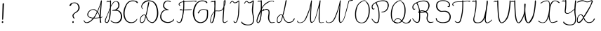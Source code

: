 SplineFontDB: 3.2
FontName: CatsPaw-Thin
FullName: CatsPaw Thin
FamilyName: CatsPaw
Weight: Book
Version: 001.005
ItalicAngle: 0
UnderlinePosition: -101
UnderlineWidth: 51
Ascent: 819
Descent: 205
InvalidEm: 0
sfntRevision: 0x00010000
LayerCount: 2
Layer: 0 1 "Back" 1
Layer: 1 1 "Fore" 0
XUID: [1021 519 -785824813 8965]
StyleMap: 0x0040
FSType: 0
OS2Version: 4
OS2_WeightWidthSlopeOnly: 0
OS2_UseTypoMetrics: 0
CreationTime: 1650111813
ModificationTime: 1650843255
PfmFamily: 17
TTFWeight: 400
TTFWidth: 5
LineGap: 92
VLineGap: 0
Panose: 2 0 5 3 0 0 0 0 0 0
OS2TypoAscent: 819
OS2TypoAOffset: 0
OS2TypoDescent: -205
OS2TypoDOffset: 0
OS2TypoLinegap: 92
OS2WinAscent: 958
OS2WinAOffset: 0
OS2WinDescent: 460
OS2WinDOffset: 0
HheadAscent: 958
HheadAOffset: 0
HheadDescent: -460
HheadDOffset: 0
OS2SubXSize: 666
OS2SubYSize: 717
OS2SubXOff: 0
OS2SubYOff: 143
OS2SupXSize: 666
OS2SupYSize: 717
OS2SupXOff: 0
OS2SupYOff: 492
OS2StrikeYSize: 50
OS2StrikeYPos: 264
OS2CapHeight: 823
OS2XHeight: 527
OS2Vendor: 'CLGR'
OS2CodePages: 00000004.00000000
OS2UnicodeRanges: 00000203.00000000.00000000.00000000
MarkAttachClasses: 1
DEI: 91125
TtTable: prep
PUSHW_1
 511
SCANCTRL
PUSHB_1
 4
SCANTYPE
EndTTInstrs
ShortTable: cvt  3
  33
  633
  648
EndShort
ShortTable: maxp 16
  1
  0
  284
  260
  4
  191
  4
  2
  0
  1
  1
  0
  64
  46
  1
  1
EndShort
LangName: 1033 "" "" "" "FontForge : CatsPaw Thin : 21-4-2022" "" "Version 001.005" "" "" "" "" "Created with Calligraphr.com" "" "" "" "" "" "Catspaw" "Regular"
GaspTable: 1 65535 15 1
Encoding: iso8859-5
UnicodeInterp: none
NameList: AGL For New Fonts
DisplaySize: -48
AntiAlias: 1
FitToEm: 0
WinInfo: 0 25 10
Grid
-1022 492 m 4
 2050 492 l 1028
  Named: "small letter top"
EndSplineSet
BeginChars: 284 284

StartChar: .notdef
Encoding: 256 -1 0
Width: 374
Flags: W
TtInstrs:
PUSHB_2
 1
 0
MDAP[rnd]
ALIGNRP
PUSHB_3
 7
 4
 0
MIRP[min,rnd,black]
SHP[rp2]
PUSHB_2
 6
 5
MDRP[rp0,min,rnd,grey]
ALIGNRP
PUSHB_3
 3
 2
 0
MIRP[min,rnd,black]
SHP[rp2]
SVTCA[y-axis]
PUSHB_2
 3
 0
MDAP[rnd]
ALIGNRP
PUSHB_3
 5
 4
 0
MIRP[min,rnd,black]
SHP[rp2]
PUSHB_3
 7
 6
 2
MIRP[rp0,min,rnd,grey]
ALIGNRP
PUSHB_3
 1
 2
 0
MIRP[min,rnd,black]
SHP[rp2]
EndTTInstrs
LayerCount: 2
Fore
SplineSet
34 0 m 1,0,-1
 34 682 l 1,1,-1
 306 682 l 1,2,-1
 306 0 l 1,3,-1
 34 0 l 1,0,-1
68 34 m 1,4,-1
 272 34 l 1,5,-1
 272 648 l 1,6,-1
 68 648 l 1,7,-1
 68 34 l 1,4,-1
EndSplineSet
EndChar

StartChar: uni0000
Encoding: 0 0 1
Width: 70
Flags: W
LayerCount: 2
EndChar

StartChar: uni000D
Encoding: 13 13 2
Width: 70
Flags: W
LayerCount: 2
EndChar

StartChar: uni0001
Encoding: 1 1 3
Width: 70
Flags: W
LayerCount: 2
EndChar

StartChar: uni0002
Encoding: 2 2 4
Width: 70
Flags: W
LayerCount: 2
EndChar

StartChar: uni0003
Encoding: 3 3 5
Width: 70
Flags: W
LayerCount: 2
EndChar

StartChar: uni0004
Encoding: 4 4 6
Width: 70
Flags: W
LayerCount: 2
EndChar

StartChar: uni0005
Encoding: 5 5 7
Width: 70
Flags: W
LayerCount: 2
EndChar

StartChar: uni0006
Encoding: 6 6 8
Width: 70
Flags: W
LayerCount: 2
EndChar

StartChar: uni0007
Encoding: 7 7 9
Width: 70
Flags: W
LayerCount: 2
EndChar

StartChar: uni0008
Encoding: 8 8 10
Width: 70
Flags: W
LayerCount: 2
EndChar

StartChar: uni0009
Encoding: 9 9 11
Width: 70
Flags: W
LayerCount: 2
EndChar

StartChar: uni000A
Encoding: 10 10 12
Width: 70
Flags: W
LayerCount: 2
EndChar

StartChar: uni000B
Encoding: 11 11 13
Width: 70
Flags: W
LayerCount: 2
EndChar

StartChar: uni000C
Encoding: 12 12 14
Width: 70
Flags: W
LayerCount: 2
EndChar

StartChar: uni000E
Encoding: 14 14 15
Width: 70
Flags: W
LayerCount: 2
EndChar

StartChar: uni000F
Encoding: 15 15 16
Width: 70
Flags: W
LayerCount: 2
EndChar

StartChar: uni0010
Encoding: 16 16 17
Width: 70
Flags: W
LayerCount: 2
EndChar

StartChar: uni0011
Encoding: 17 17 18
Width: 70
Flags: W
LayerCount: 2
EndChar

StartChar: uni0012
Encoding: 18 18 19
Width: 70
Flags: W
LayerCount: 2
EndChar

StartChar: uni0013
Encoding: 19 19 20
Width: 70
Flags: W
LayerCount: 2
EndChar

StartChar: uni0014
Encoding: 20 20 21
Width: 70
Flags: W
LayerCount: 2
EndChar

StartChar: uni0015
Encoding: 21 21 22
Width: 70
Flags: W
LayerCount: 2
EndChar

StartChar: uni0016
Encoding: 22 22 23
Width: 70
Flags: W
LayerCount: 2
EndChar

StartChar: uni0017
Encoding: 23 23 24
Width: 70
Flags: W
LayerCount: 2
EndChar

StartChar: uni0018
Encoding: 24 24 25
Width: 70
Flags: W
LayerCount: 2
EndChar

StartChar: uni0019
Encoding: 25 25 26
Width: 70
Flags: W
LayerCount: 2
EndChar

StartChar: uni001A
Encoding: 26 26 27
Width: 70
Flags: W
LayerCount: 2
EndChar

StartChar: uni001B
Encoding: 27 27 28
Width: 70
Flags: W
LayerCount: 2
EndChar

StartChar: uni001C
Encoding: 28 28 29
Width: 70
Flags: W
LayerCount: 2
EndChar

StartChar: uni001D
Encoding: 29 29 30
Width: 70
Flags: W
LayerCount: 2
EndChar

StartChar: uni001E
Encoding: 30 30 31
Width: 70
Flags: W
LayerCount: 2
EndChar

StartChar: uni001F
Encoding: 31 31 32
Width: 70
Flags: W
LayerCount: 2
EndChar

StartChar: space
Encoding: 32 32 33
Width: 300
Flags: W
LayerCount: 2
EndChar

StartChar: exclam
Encoding: 33 33 34
Width: 220
Flags: W
LayerCount: 2
Fore
SplineSet
117 34 m 0,0,1
 123 3 123 3 102 -4 c 0,2,3
 69 -15 69 -15 66 17 c 0,4,5
 63 47 63 47 87 56.5 c 128,-1,6
 111 66 111 66 117 34 c 0,0,1
145 692 m 2,7,8
 145 692 145 692 123 262 c 0,9,10
 116 156 116 156 111 122 c 0,11,12
 109 111 109 111 96 111 c 0,13,14
 82 110 82 110 80 124 c 0,15,16
 79 141 79 141 82 264 c 0,17,18
 94 681 94 681 94 686 c 0,19,20
 93 723 93 723 116 724 c 0,21,22
 148 727 148 727 145 692 c 2,7,8
EndSplineSet
EndChar

StartChar: quotedbl
Encoding: 34 34 35
Width: 70
Flags: W
LayerCount: 2
EndChar

StartChar: numbersign
Encoding: 35 35 36
Width: 70
Flags: W
LayerCount: 2
EndChar

StartChar: dollar
Encoding: 36 36 37
Width: 70
Flags: W
LayerCount: 2
EndChar

StartChar: percent
Encoding: 37 37 38
Width: 70
Flags: W
LayerCount: 2
EndChar

StartChar: ampersand
Encoding: 38 38 39
Width: 70
Flags: W
LayerCount: 2
EndChar

StartChar: quotesingle
Encoding: 39 39 40
Width: 70
Flags: W
LayerCount: 2
EndChar

StartChar: parenleft
Encoding: 40 40 41
Width: 70
Flags: W
LayerCount: 2
EndChar

StartChar: parenright
Encoding: 41 41 42
Width: 70
Flags: W
LayerCount: 2
EndChar

StartChar: asterisk
Encoding: 42 42 43
Width: 70
Flags: W
LayerCount: 2
EndChar

StartChar: plus
Encoding: 43 43 44
Width: 70
Flags: W
LayerCount: 2
EndChar

StartChar: comma
Encoding: 44 44 45
Width: 70
Flags: W
LayerCount: 2
EndChar

StartChar: hyphen
Encoding: 45 45 46
Width: 70
Flags: W
LayerCount: 2
EndChar

StartChar: period
Encoding: 46 46 47
Width: 70
Flags: W
LayerCount: 2
EndChar

StartChar: slash
Encoding: 47 47 48
Width: 70
Flags: W
LayerCount: 2
EndChar

StartChar: zero
Encoding: 48 48 49
Width: 70
Flags: W
LayerCount: 2
EndChar

StartChar: one
Encoding: 49 49 50
Width: 70
Flags: W
LayerCount: 2
EndChar

StartChar: two
Encoding: 50 50 51
Width: 70
Flags: W
LayerCount: 2
EndChar

StartChar: three
Encoding: 51 51 52
Width: 70
Flags: W
LayerCount: 2
EndChar

StartChar: four
Encoding: 52 52 53
Width: 70
Flags: W
LayerCount: 2
EndChar

StartChar: five
Encoding: 53 53 54
Width: 70
Flags: W
LayerCount: 2
EndChar

StartChar: six
Encoding: 54 54 55
Width: 70
Flags: W
LayerCount: 2
EndChar

StartChar: seven
Encoding: 55 55 56
Width: 70
Flags: W
LayerCount: 2
EndChar

StartChar: eight
Encoding: 56 56 57
Width: 70
Flags: W
LayerCount: 2
EndChar

StartChar: nine
Encoding: 57 57 58
Width: 70
Flags: W
LayerCount: 2
EndChar

StartChar: colon
Encoding: 58 58 59
Width: 70
Flags: W
LayerCount: 2
EndChar

StartChar: semicolon
Encoding: 59 59 60
Width: 70
Flags: W
LayerCount: 2
EndChar

StartChar: less
Encoding: 60 60 61
Width: 70
Flags: W
LayerCount: 2
EndChar

StartChar: equal
Encoding: 61 61 62
Width: 70
Flags: W
LayerCount: 2
EndChar

StartChar: greater
Encoding: 62 62 63
Width: 70
Flags: W
LayerCount: 2
EndChar

StartChar: question
Encoding: 63 63 64
Width: 480
Flags: W
LayerCount: 2
Fore
SplineSet
230 34 m 0,0,1
 236 3 236 3 215 -4 c 0,2,3
 182 -15 182 -15 179 17 c 0,4,5
 176 47 176 47 200 56.5 c 128,-1,6
 224 66 224 66 230 34 c 0,0,1
83 663 m 2,7,8
 83 663 83 663 103 694 c 0,9,10
 133 736 133 736 213 749 c 0,11,12
 295 763 295 763 354 728 c 0,13,14
 397 702 397 702 427 641 c 0,15,16
 457 579 457 579 442 517 c 0,17,18
 423 442 423 442 330 379 c 1,19,20
 217 324 217 324 224 247 c 0,21,22
 227 214 227 214 261 174 c 0,23,24
 268 165 268 165 254 156 c 0,25,26
 245 151 245 151 234 160 c 0,27,28
 188 192 188 192 185 264 c 0,29,30
 182 325 182 325 304 401 c 0,31,32
 377 446 377 446 395 519 c 0,33,34
 409 574 409 574 386 630 c 0,35,36
 363 689 363 689 337 703 c 0,37,38
 274 737 274 737 218 726 c 0,39,40
 167 716 167 716 146 670 c 0,41,42
 138 657 138 657 130 643 c 0,43,44
 114 616 114 616 92 621 c 0,45,46
 59 630 59 630 83 663 c 2,7,8
EndSplineSet
EndChar

StartChar: at
Encoding: 64 64 65
Width: 70
Flags: W
LayerCount: 2
EndChar

StartChar: A
Encoding: 65 65 66
Width: 757
Flags: W
LayerCount: 2
Fore
Refer: 264 -1 N 1 0 0 1 0 0 2
EndChar

StartChar: B
Encoding: 66 66 67
Width: 701
Flags: W
LayerCount: 2
Fore
Refer: 265 -1 N 1 0 0 1 0 0 2
EndChar

StartChar: C
Encoding: 67 67 68
Width: 582
Flags: W
LayerCount: 2
Fore
Refer: 266 -1 N 1 0 0 1 0 0 2
EndChar

StartChar: D
Encoding: 68 68 69
Width: 732
Flags: W
LayerCount: 2
Fore
Refer: 267 -1 N 1 0 0 1 0 0 2
EndChar

StartChar: E
Encoding: 69 69 70
Width: 578
Flags: W
LayerCount: 2
Fore
Refer: 259 -1 N 1 0 0 1 -5 0 2
EndChar

StartChar: F
Encoding: 70 70 71
Width: 611
Flags: W
LayerCount: 2
Fore
SplineSet
565 477 m 0,0,1
 520 469 520 469 300 462 c 0,2,3
 256 460 256 460 237 460 c 0,4,5
 165 460 165 460 154 475 c 0,6,7
 150 480 150 480 150 481 c 0,8,9
 149 483 149 483 153 488 c 0,10,11
 158 494 158 494 160 494 c 0,12,13
 168 495 168 495 178 498 c 0,14,15
 201 505 201 505 206 505 c 2,16,17
 206 505 206 505 235 510 c 1,18,19
 231 504 231 504 226 502 c 0,20,21
 217 498 217 498 210 492 c 0,22,23
 203 485 203 485 202 485 c 0,24,25
 200 484 200 484 218 482 c 0,26,27
 227.893617021 481.340425532 227.893617021 481.340425532 353 489 c 0,28,29
 471 496 471 496 489 496 c 0,30,31
 527 496 527 496 564 498 c 1,32,33
 596 505 596 505 594 488 c 0,34,35
 593 480 593 480 565 477 c 0,0,1
37 52 m 0,36,37
 33 58 33 58 37 61 c 0,38,39
 41 66 41 66 46 65 c 0,40,41
 50 64 50 64 70 46 c 0,42,43
 88 31 88 31 93 27 c 0,44,45
 116 7 116 7 147 22 c 0,46,47
 180 37 180 37 195 82 c 0,48,49
 289 352 289 352 284 728 c 1,50,-1
 282 770 l 1,51,-1
 265 767 l 2,52,53
 207 759 207 759 167 727 c 0,54,55
 136 702 136 702 148 662 c 0,56,57
 151 652 151 652 165 637 c 0,58,59
 184 616 184 616 176 613 c 0,60,61
 166 609 166 609 148 628 c 0,62,63
 133 645 133 645 127 652 c 0,64,65
 96 693 96 693 146 742 c 0,66,67
 171 766 171 766 232 781 c 0,68,69
 249 786 249 786 264 789 c 2,70,-1
 281 792 l 1,71,-1
 280 808 l 2,72,73
 279 821 279 821 283 825 c 0,74,75
 286 829 286 829 297 831 c 0,76,77
 307 833 307 833 314 827 c 0,78,79
 317 824 317 824 317 809 c 2,80,-1
 317 797 l 1,81,-1
 330 797 l 2,82,83
 353 799 353 799 373 800 c 0,84,85
 457 803 457 803 459 804 c 0,86,87
 477 805 477 805 537 808 c 256,88,89
 597 811 597 811 627 815 c 0,90,91
 644 817 644 817 690 818 c 0,92,93
 762 820 762 820 773 806 c 0,94,95
 777 801 777 801 778 800 c 0,96,97
 779 795 779 795 774 792 c 0,98,99
 758 785 758 785 722 782 c 0,100,101
 691 780 691 780 689 778 c 1,102,103
 692 781 692 781 700 784 c 0,104,105
 711 788 711 788 715 789 c 0,106,107
 726 793 726 793 726 795 c 0,108,109
 726 796 726 796 710 796 c 0,110,111
 694 797 694 797 674 796 c 0,112,113
 654 796 654 796 645 794 c 0,114,115
 602 787 602 787 575 786 c 256,116,117
 548 785 548 785 438 782 c 0,118,119
 401 781 401 781 364 778 c 0,120,121
 334 775 334 775 332 775 c 2,122,-1
 318 774 l 1,123,-1
 320 732 l 1,124,125
 327 363 327 363 232 77 c 0,126,127
 206 0 206 0 136 -6 c 0,128,129
 80 -10 80 -10 37 52 c 0,36,37
EndSplineSet
EndChar

StartChar: G
Encoding: 71 71 72
Width: 608
Flags: W
LayerCount: 2
Fore
SplineSet
287 -11 m 0,0,1
 219 -9 219 -9 172 20 c 0,2,3
 100 64 100 64 64 141 c 0,4,5
 -0 279 -0 279 22.9164138474 435 c 0,6,7
 41 561 41 561 100 666 c 4,8,9
 122 705 122 705 167 751 c 0,10,11
 260 846 260 846 416 824 c 0,12,13
 453 819 453 819 501 800 c 0,14,15
 524 791 524 791 538 770.5 c 128,-1,16
 552 750 552 750 544 738 c 0,17,18
 537 726 537 726 520 730 c 128,-1,19
 503 734 503 734 497 748 c 0,20,21
 492 759 492 759 476 770 c 0,22,23
 441 792 441 792 411 796 c 0,24,25
 271 812 271 812 192 728 c 0,26,27
 158 692 158 692 138 649 c 0,28,29
 85 537 85 537 69.7719991597 433 c 0,30,31
 50 301 50 301 104 154 c 0,32,33
 127 91 127 91 194 51 c 0,34,35
 245 20 245 20 298 20 c 0,36,37
 386 19 386 19 459.5 92.5 c 0,38,39
 488 121 488 121 506.193359375 158 c 0,40,41
 518 182 518 182 524 222 c 0,42,43
 531 267 531 267 533 331 c 0,44,45
 535 396 535 396 529 429 c 0,46,47
 520 484 520 484 401 484 c 0,48,49
 288 484 288 484 242 368 c 0,50,51
 232 343 232 343 216.5 348 c 0,52,53
 191 357 191 357 200 372 c 0,54,55
 253 466 253 466 318 491 c 0,56,57
 388 518 388 518 520 490 c 0,58,59
 562 481 562 481 567 457 c 0,60,61
 573 425 573 425 573 332 c 0,62,63
 573 283 573 283 565.493164062 220 c 0,64,65
 559 170 559 170 547 145 c 0,66,67
 527 104 527 104 477 57 c 0,68,69
 401 -15 401 -15 287 -11 c 0,0,1
EndSplineSet
EndChar

StartChar: H
Encoding: 72 72 73
Width: 715
Flags: W
LayerCount: 2
Fore
Refer: 268 -1 N 1 0 0 1 0 0 2
EndChar

StartChar: I
Encoding: 73 73 74
Width: 420
Flags: W
LayerCount: 2
Fore
SplineSet
173 34 m 0,0,1
 180 4 180 4 205 -3 c 0,2,3
 256 -16 256 -16 286 24 c 0,4,5
 301 44 301 44 325 114.5 c 24,6,7
 336 146 336 146 349.5 208 c 0,8,9
 362.6939932 272.503966755 362.6939932 272.503966755 373 378 c 24,10,11
 375.55859375 409.982421875 375.55859375 409.982421875 377 489.5 c 24,12,13
 379.832363213 631.590221187 379.832363213 631.590221187 379 709 c 24,14,15
 378 783 378 783 373.5 815 c 24,16,17
 371 832 371 832 361.5 827 c 0,18,19
 336 814 336 814 327 805.5 c 0,20,21
 310 790 310 790 283.5 776 c 128,-1,22
 257 762 257 762 234.5 756.5 c 128,-1,23
 212 751 212 751 204.5 754.5 c 128,-1,24
 197 758 197 758 180 775 c 0,25,26
 143 812 143 812 124 812 c 0,27,28
 111 812 111 812 108 810 c 0,29,30
 101 806 101 806 83.5 791 c 128,-1,31
 66 776 66 776 48.5 745.5 c 128,-1,32
 31 715 31 715 36 707 c 0,33,34
 44 694 44 694 57 716 c 0,35,36
 96 784 96 784 127.5 784 c 0,37,38
 138 784 138 784 143 778.5 c 128,-1,39
 148 773 148 773 160.5 757.5 c 128,-1,40
 173 742 173 742 186 734.5 c 128,-1,41
 199 727 199 727 204.5 726.5 c 128,-1,42
 210 726 210 726 236 728.5 c 128,-1,43
 262 731 262 731 282.5 740.5 c 0,44,45
 301 749 301 749 333 775 c 2,46,-1
 349 788 l 1,47,-1
 351 775 l 2,48,49
 355 749 355 749 347.5 596.5 c 0,50,51
 336 363 336 363 336 350 c 24,52,53
 336 327 336 327 329.5 282 c 0,54,55
 322.133333333 229.133333333 322.133333333 229.133333333 316 200 c 24,56,57
 308 164 308 164 295.5 120.5 c 24,58,59
 282 75 282 75 274 58.5 c 0,60,61
 255 20 255 20 238.175126904 18.2766497462 c 0,62,63
 209 16 209 16 200 44 c 128,-1,64
 191 72 191 72 175 66 c 0,65,66
 166 62 166 62 173 34 c 0,0,1
EndSplineSet
EndChar

StartChar: J
Encoding: 74 74 75
Width: 558
Flags: W
LayerCount: 2
Fore
SplineSet
4202 -2457 m 1052,0,-1
461.733398438 826.233398438 m 1024,1,2
458.599609375 786.46875 m 0,3,-1
 445 775 l 0,4,5
 404 734 404 734 352 729 c 128,-1,6
 300 724 300 724 272.5 757.5 c 0,7,8
 251 784 251 784 239.5 784 c 0,9,10
 208 784 208 784 169 716 c 0,11,12
 156 694 156 694 148 707 c 0,13,14
 143 715 143 715 160.5 745.5 c 128,-1,15
 178 776 178 776 195.5 791 c 0,16,17
 220 812 220 812 239 812 c 0,18,19
 255 812 255 812 282 785 c 0,20,21
 317 750 317 750 348.5 757.5 c 0,22,23
 369 762 369 762 395 777 c 128,-1,24
 421 792 421 792 436.395507812 806.128417969 c 0,25,26
 480 846 480 846 492 820.5 c 0,27,28
 498 807 498 807 497 790 c 0,29,30
 493 746 493 746 473.5 517.5 c 0,31,32
 464 406 464 406 487 299 c 0,33,34
 509 198 509 198 510 183 c 0,35,36
 518 66 518 66 486.5 4.5 c 0,37,38
 459 -50 459 -50 411 -74 c 128,-1,39
 363 -98 363 -98 260 -96 c 24,40,41
 216 -95 216 -95 156.27170752 -78.5442459493 c 0,42,43
 97 -62 97 -62 58.5 -17 c 0,44,45
 45 -1 45 -1 43.5 12.5 c 128,-1,46
 42 26 42 26 43.5 30.5 c 128,-1,47
 45 35 45 35 53 39 c 128,-1,48
 61 43 61 43 64.5 41.5 c 128,-1,49
 68 40 68 40 72.5 28.5 c 0,50,51
 81 6 81 6 136.705882353 -30.637254902 c 0,52,53
 192 -67 192 -67 277 -68 c 128,-1,54
 362 -69 362 -69 394 -51 c 0,55,56
 439 -26 439 -26 457 21 c 0,57,58
 488 100 488 100 476 175 c 0,59,60
 470 213 470 213 447 322 c 0,61,62
 423 435 423 435 432 522.5 c 24,63,64
 440.463949843 610.736677116 440.463949843 610.736677116 454.311523438 739.321289062 c 0,65,66
 456 763 456 763 458.599609375 786.46875 c 0,3,-1
EndSplineSet
EndChar

StartChar: K
Encoding: 75 75 76
Width: 741
Flags: W
LayerCount: 2
Fore
Refer: 269 -1 N 1 0 0 1 0 0 2
EndChar

StartChar: L
Encoding: 76 76 77
Width: 732
Flags: W
LayerCount: 2
Fore
SplineSet
625 55 m 0,0,1
 578 0 578 0 465 -4 c 0,2,3
 398 -5 398 -5 334 59 c 0,4,5
 296 97 296 97 252 222 c 1,6,7
 250 214 250 214 239 174 c 0,8,9
 228 135 228 135 218 108 c 0,10,11
 204 69 204 69 181.5 37 c 128,-1,12
 159 5 159 5 133 -2 c 0,13,14
 97 -12 97 -12 74 -1 c 0,15,16
 39 16 39 16 36 49 c 0,17,18
 34 65 34 65 35 91 c 0,19,20
 37 117 37 117 39 142 c 0,21,22
 42 168 42 168 53 197 c 256,23,24
 64 226 64 226 83 250 c 0,25,26
 109 281 109 281 141.5 295.5 c 128,-1,27
 174 310 174 310 201 306 c 0,28,29
 227 302 227 302 242 286 c 1,30,31
 299 502 299 502 344 779 c 0,32,33
 349 809 349 809 352 817 c 0,34,35
 357 832 357 832 370 841 c 1,36,37
 381 841 381 841 387 834 c 0,38,39
 392 828 392 828 391 817 c 256,40,41
 390 806 390 806 388 795 c 256,42,43
 386 784 386 784 382 772 c 0,44,45
 379 759 379 759 378 753 c 0,46,47
 329 502 329 502 289 342 c 0,48,49
 278 298 278 298 263 259 c 1,50,51
 285 212 285 212 286 211 c 0,52,53
 319 117 319 117 358 74 c 0,54,55
 407 20 407 20 476 24 c 0,56,57
 594 32 594 32 626 102 c 0,58,59
 649 150 649 150 664 160 c 0,60,61
 692 177 692 177 683 137 c 0,62,63
 679 119 679 119 625 55 c 0,0,1
125 25 m 0,64,65
 170 36 170 36 197 126 c 0,66,67
 203 145 203 145 215 187.5 c 128,-1,68
 227 230 227 230 234 258 c 1,69,70
 222 277 222 277 202 282.5 c 128,-1,71
 182 288 182 288 155 277 c 128,-1,72
 128 266 128 266 103 236 c 0,73,74
 89 219 89 219 79.5 199.5 c 128,-1,75
 70 180 70 180 66 157.5 c 128,-1,76
 62 135 62 135 61 123 c 128,-1,77
 60 111 60 111 60.5 87 c 128,-1,78
 61 63 61 63 61 62 c 0,79,80
 61 35 61 35 79 26.5 c 128,-1,81
 97 18 97 18 125 25 c 0,64,65
EndSplineSet
EndChar

StartChar: M
Encoding: 77 77 78
Width: 1044
Flags: W
LayerCount: 2
Fore
Refer: 270 -1 N 1 0 0 1 0 0 2
EndChar

StartChar: N
Encoding: 78 78 79
Width: 1042
Flags: W
LayerCount: 2
Fore
SplineSet
868 773 m 0,0,1
 864 753 864 753 838 639 c 0,2,3
 817 558 817 558 783 435 c 0,4,5
 741 287 741 287 738 273 c 0,6,7
 729 233 729 233 692 134 c 0,8,9
 677 95 677 95 638 47 c 0,10,11
 549 -59 549 -59 513 43 c 0,12,13
 500 81 500 81 501 154 c 0,14,15
 504 332 504 332 515 468 c 0,16,17
 525 603 525 603 526 627 c 2,18,-1
 527 641 l 1,19,-1
 515 594 l 1,20,21
 489 466 489 466 390 217 c 0,22,23
 323 46 323 46 229 8 c 0,24,25
 184 -9 184 -9 133 -9 c 0,26,27
 81 -10 81 -10 54 10 c 0,28,29
 25 31 25 31 38 72 c 0,30,31
 40 79 40 79 46 80 c 0,32,33
 51 80 51 80 53 77 c 0,34,35
 55 75 55 75 56 67 c 0,36,37
 62 36 62 36 79 20 c 0,38,39
 91 8 91 8 127 9 c 0,40,41
 183 9 183 9 226 33 c 0,42,43
 300 77 300 77 363 232 c 0,44,45
 461 473 461 473 495 614 c 0,46,47
 526 740 526 740 528 753 c 0,48,49
 531 771 531 771 535 789 c 128,-1,50
 539 807 539 807 539 815 c 0,51,52
 539 822 539 822 549 828 c 256,53,54
 559 834 559 834 567 828 c 0,55,56
 574 822 574 822 568.5 781 c 128,-1,57
 563 740 563 740 556 605 c 1,58,59
 533 349 533 349 539 142 c 0,60,61
 543 21 543 21 572 21 c 0,62,63
 592 21 592 21 631 67 c 0,64,65
 656 98 656 98 680 157 c 0,66,67
 698 200 698 200 718 274 c 0,68,69
 740 360 740 360 777 501 c 0,70,71
 815 642 815 642 827 696 c 0,72,73
 832 718 832 718 833 719 c 0,74,75
 834 723 834 723 841 753 c 0,76,77
 846 774 846 774 847 779 c 0,78,79
 853 817 853 817 879 826 c 2,80,-1
 964 843 l 1,81,82
 1022 860 1022 860 1022 849 c 0,83,84
 1021 824 1021 824 982 817 c 2,85,-1
 896 804 l 2,86,87
 873 798 873 798 868 773 c 0,0,1
EndSplineSet
EndChar

StartChar: O
Encoding: 79 79 80
Width: 614
Flags: W
LayerCount: 2
Fore
Refer: 271 -1 N 1 0 0 1 0 0 2
EndChar

StartChar: P
Encoding: 80 80 81
Width: 695
Flags: W
LayerCount: 2
Fore
Refer: 272 -1 N 1 0 0 1 0 0 2
EndChar

StartChar: Q
Encoding: 81 81 82
Width: 802
Flags: W
LayerCount: 2
Fore
SplineSet
206 95 m 0,0,1
 127 1 127 1 291 4 c 1,2,-1
 299 -17 l 1,3,4
 92 -14 92 -14 185 103 c 0,5,6
 294 242 294 242 411 111 c 0,7,8
 496 16 496 16 570 1 c 0,9,10
 672 -20 672 -20 737 96 c 0,11,12
 758 133 758 133 762 132 c 0,13,14
 776 123 776 123 768 83 c 0,15,16
 756 24 756 24 724 8 c 0,17,18
 636 -37 636 -37 564 -25 c 0,19,20
 498 -14 498 -14 395 95 c 0,21,22
 295 201 295 201 206 95 c 0,0,1
192 -1 m 0,23,24
 75 42 75 42 51 201 c 0,25,26
 32 327 32 327 55 453 c 0,27,28
 85 619 85 619 166 708 c 0,29,30
 244 794 244 794 321 820 c 0,31,32
 357 832 357 832 378.5 833 c 128,-1,33
 400 834 400 834 417 824 c 0,34,35
 429 817 429 817 437 813 c 0,36,37
 446 808 446 808 452 799 c 256,38,39
 458 790 458 790 456 781.5 c 128,-1,40
 454 773 454 773 459 771 c 0,41,42
 481 765 481 765 497 752 c 1,43,44
 559 656 559 656 570 589 c 0,45,46
 593 454 593 454 566 288 c 0,47,48
 554 215 554 215 490 106 c 0,49,50
 445 30 445 30 401 10 c 0,51,52
 297 -39 297 -39 192 -1 c 0,23,24
378 30 m 0,53,54
 418 53 418 53 462 128 c 0,55,56
 508 209 508 209 525 289 c 0,57,58
 554 431 554 431 533 586 c 0,59,60
 525 646 525 646 467 740 c 0,61,62
 463 746 463 746 451 754 c 0,63,64
 439 763 439 763 439 768 c 0,65,66
 439 791 439 791 411 804 c 0,67,68
 388 815 388 815 367 811 c 0,69,70
 285 795 285 795 183 687 c 0,71,72
 127 628 127 628 92 442 c 0,73,74
 72 337 72 337 87 210 c 0,75,76
 105 61 105 61 204 20 c 0,77,78
 295 -17 295 -17 378 30 c 0,53,54
EndSplineSet
EndChar

StartChar: R
Encoding: 82 82 83
Width: 845
Flags: W
LayerCount: 2
Fore
SplineSet
250 401 m 1,0,1
 350 500 350 500 498 434 c 0,2,3
 636 374 636 374 603 258 c 0,4,5
 558 102 558 102 650 39 c 0,6,7
 681 18 681 18 750 29 c 0,8,9
 807 38 807 38 810 30 c 0,10,11
 810 29 810 29 809 28 c 0,12,13
 803 17 803 17 766 8 c 0,14,15
 663 -14 663 -14 638 5 c 0,16,17
 515 92 515 92 565 259 c 0,18,19
 594 355 594 355 474 408 c 0,20,21
 349 463 349 463 269 378 c 1,22,-1
 250 401 l 1,0,1
91 64 m 0,23,24
 32 137 32 137 32 155 c 0,25,26
 32 161 32 161 36 165 c 0,27,28
 42 169 42 169 45 165 c 2,29,-1
 118 74 l 1,30,31
 176 17 176 17 218 26 c 0,32,33
 253 34 253 34 268 92 c 0,34,35
 287 165 287 165 282 358 c 0,36,37
 279 501 279 501 242 597 c 0,38,39
 200 704 200 704 179 723 c 0,40,41
 177 725 177 725 146 703 c 0,42,43
 130 692 130 692 118 682 c 0,44,45
 106 674 106 674 94 657 c 256,46,47
 82 640 82 640 75 623 c 0,48,49
 57 574 57 574 81 527 c 0,50,51
 86 516 86 516 89 514 c 0,52,53
 91 513 91 513 100 513 c 0,54,55
 112 513 112 513 121 519 c 0,56,57
 130 526 130 526 134 522 c 0,58,59
 140 515 140 515 137 507 c 0,60,61
 134 498 134 498 122 491 c 0,62,63
 109 484 109 484 96 484 c 0,64,65
 58 484 58 484 39 535 c 0,66,67
 34 551 34 551 35 585 c 0,68,69
 37 620 37 620 45 637 c 0,70,71
 65 679 65 679 121 719 c 0,72,73
 178 759 178 759 252 785 c 0,74,75
 346 818 346 818 424 824 c 0,76,77
 443 825 443 825 482 823 c 0,78,79
 599 815 599 815 635 737 c 0,80,81
 661 683 661 683 661 640 c 0,82,83
 661 584 661 584 615 491 c 0,84,85
 587 437 587 437 528 405 c 0,86,87
 467 373 467 373 376 365 c 0,88,89
 302 358 302 358 254 377 c 0,90,91
 241 382 241 382 248 396 c 2,92,-1
 250 401 l 1,93,94
 314 386 314 386 374 392 c 0,95,96
 467 401 467 401 518 432 c 0,97,98
 565 461 565 461 589 514 c 0,99,100
 624 590 624 590 619 646 c 0,101,102
 615 699 615 699 601 723 c 0,103,104
 559 792 559 792 452 796 c 0,105,106
 410 796 410 796 374 789 c 0,107,108
 287 771 287 771 249 755 c 0,109,110
 233 748 233 748 222 744 c 0,111,112
 210 739 210 739 213 734 c 0,113,114
 237 694 237 694 267 615 c 0,115,116
 311 497 311 497 316 359 c 0,117,118
 324 182 324 182 303 76 c 0,119,120
 293 25 293 25 250 5 c 0,121,122
 242 1 242 1 222 -2 c 0,123,124
 153 -12 153 -12 91 64 c 0,23,24
EndSplineSet
EndChar

StartChar: S
Encoding: 83 83 84
Width: 621
Flags: W
LayerCount: 2
Fore
SplineSet
255 438 m 0,0,1
 194 441 194 441 144 502 c 0,2,3
 98 560 98 560 97.5 621 c 128,-1,4
 97 682 97 682 111 715 c 0,5,6
 133 768 133 768 199 790 c 0,7,8
 259 809 259 809 294 808 c 0,9,10
 377 806 377 806 422 787 c 0,11,12
 482 762 482 762 508 725 c 0,13,14
 537 683 537 683 526 631 c 0,15,16
 524 619 524 619 522 617 c 0,17,18
 519 614 519 614 511 612 c 0,19,20
 497 610 497 610 489 613 c 0,21,22
 479 618 479 618 476 613 c 0,23,24
 471 604 471 604 477 597 c 0,25,26
 482 590 482 590 496 586 c 0,27,28
 509 582 509 582 523 585 c 0,29,30
 561 595 561 595 564 649 c 0,31,32
 567 708 567 708 534 746 c 0,33,34
 501 782 501 782 442 811 c 0,35,36
 387 837 387 837 293 835 c 0,37,38
 228 833 228 833 192 820 c 0,39,40
 91 781 91 781 69 720 c 0,41,42
 52 670 52 670 54 600 c 0,43,44
 57 536 57 536 116 469 c 0,45,46
 176 401 176 401 256 407 c 0,47,48
 345 412 345 412 346 412 c 0,49,50
 436 413 436 413 499 349 c 0,51,52
 576 269 576 269 533 140 c 0,53,54
 505 58 505 58 414 33 c 0,55,56
 361 18 361 18 296 18 c 0,57,58
 228 18 228 18 177 37 c 0,59,60
 95 67 95 67 74 155 c 0,61,62
 68 181 68 181 53 176 c 0,63,64
 36 170 36 170 49 121 c 0,65,66
 70 47 70 47 164 11 c 0,67,68
 224 -11 224 -11 293 -12 c 0,69,70
 363 -12 363 -12 423 1 c 0,71,72
 541 24 541 24 574 129 c 0,73,74
 620 273 620 273 528 378 c 0,75,76
 461 452 461 452 347 444 c 0,77,78
 260 438 260 438 255 438 c 0,0,1
EndSplineSet
EndChar

StartChar: T
Encoding: 84 84 85
Width: 715
Flags: W
LayerCount: 2
Fore
SplineSet
121 52 m 0,0,1
 117 58 117 58 121 61 c 0,2,3
 135 73 135 73 142 62 c 0,4,5
 152 45 152 45 198 27 c 0,6,7
 226 16 226 16 244 21 c 0,8,9
 291 33 291 33 308 82 c 0,10,11
 402 359 402 359 397 728 c 1,12,-1
 395 775 l 1,13,14
 182 770 182 770 121 752 c 0,15,16
 92 743 92 743 79 727 c 0,17,18
 55 697 55 697 65 657 c 0,19,20
 68 645 68 645 92 628 c 0,21,22
 106 619 106 619 88 613 c 0,23,24
 83 611 83 611 72 618 c 0,25,26
 51 630 51 630 39 651 c 0,27,28
 13 695 13 695 63 742 c 0,29,30
 94 771 94 771 127 777 c 0,31,32
 186 789 186 789 394 797 c 1,33,-1
 393 808 l 2,34,35
 392 821 392 821 396 825 c 0,36,37
 399 829 399 829 410 831 c 0,38,39
 420 833 420 833 427 827 c 0,40,41
 430 824 430 824 430 809 c 2,42,-1
 430 802 l 1,43,44
 541 812 541 812 602 818 c 0,45,46
 671 825 671 825 685 806 c 0,47,48
 689 801 689 801 689.5 799.5 c 128,-1,49
 690 798 690 798 686 792 c 0,50,51
 683 788 683 788 679.5 786.5 c 128,-1,52
 676 785 676 785 663 785 c 0,53,54
 645 786 645 786 635 784 c 0,55,56
 603 781 603 781 603 783 c 0,57,58
 605 786 605 786 610 786 c 0,59,60
 616 786 616 786 627 789 c 0,61,62
 638 793 638 793 638 795 c 0,63,64
 638 799 638 799 620 800 c 0,65,66
 612 800 612 800 586 796 c 0,67,68
 542 789 542 789 431 779 c 1,69,-1
 433 732 l 1,70,71
 440 369 440 369 345 77 c 0,72,73
 319 -2 319 -2 249 -6 c 0,74,75
 164 -10 164 -10 121 52 c 0,0,1
EndSplineSet
EndChar

StartChar: U
Encoding: 85 85 86
Width: 803
Flags: W
LayerCount: 2
Fore
Refer: 273 -1 N 1 0 0 1 0 0 2
EndChar

StartChar: V
Encoding: 86 86 87
Width: 695
Flags: W
LayerCount: 2
Fore
SplineSet
519 140 m 0,0,1
 412 -14 412 -14 324 -15 c 0,2,3
 201 -19 201 -19 179 332 c 0,4,5
 159 641 159 641 159 714 c 0,6,7
 159 778 159 778 158 789 c 0,8,9
 158 792 158 792 143 783 c 0,10,11
 129 776 129 776 108 777 c 256,12,13
 87 778 87 778 81 783 c 0,14,15
 65 798 65 798 50 771 c 0,16,17
 45 762 45 762 40 762 c 256,18,19
 35 762 35 762 35 775 c 0,20,21
 35 787 35 787 42 795 c 0,22,23
 48 803 48 803 64 812 c 0,24,25
 78 819 78 819 89 816 c 0,26,27
 99 813 99 813 103 809 c 0,28,29
 106 805 106 805 115 803 c 0,30,31
 130 800 130 800 159 822 c 0,32,33
 172 832 172 832 181 833 c 0,34,35
 187 833 187 833 189 829 c 0,36,37
 190 826 190 826 191 824 c 0,38,39
 197 812 197 812 198 754 c 0,40,41
 200 504 200 504 215 338 c 0,42,43
 244 13 244 13 319 11 c 1,44,45
 402 16 402 16 488 167 c 0,46,47
 568 304 568 304 602 678 c 0,48,49
 606 724 606 724 609 798 c 0,50,51
 610 818 610 818 615 826 c 0,52,53
 620 832 620 832 632 828 c 0,54,55
 642 825 642 825 644 818 c 0,56,57
 645 815 645 815 648 786 c 0,58,59
 650 773 650 773 641 676 c 0,60,61
 602 259 602 259 519 140 c 0,0,1
EndSplineSet
EndChar

StartChar: W
Encoding: 87 87 88
Width: 927
Flags: W
LayerCount: 2
Fore
SplineSet
400 154 m 0,0,1
 320 -17 320 -17 254 -15 c 1,2,3
 131 -19 131 -19 109 332 c 0,4,5
 89 641 89 641 89 714 c 0,6,7
 89 778 89 778 88 789 c 0,8,9
 88 792 88 792 73 783 c 0,10,11
 59 776 59 776 38 777 c 256,12,13
 17 778 17 778 11 783 c 0,14,15
 -5 798 -5 798 -20 771 c 0,16,17
 -25 762 -25 762 -30 762 c 256,18,19
 -35 762 -35 762 -35 775 c 0,20,21
 -35 787 -35 787 -28 795 c 0,22,23
 -22 803 -22 803 -6 812 c 0,24,25
 8 819 8 819 19 816 c 0,26,27
 29 813 29 813 33 809 c 0,28,29
 36 805 36 805 45 803 c 0,30,31
 60 800 60 800 89 822 c 0,32,33
 102 832 102 832 111 833 c 0,34,35
 117 833 117 833 119 829 c 0,36,37
 120 826 120 826 121 824 c 0,38,39
 127 812 127 812 128 754 c 0,40,41
 130 504 130 504 145 338 c 0,42,43
 174 13 174 13 249 11 c 0,44,45
 286 10 286 10 370 167 c 0,46,47
 462 338 462 338 456 545 c 0,48,49
 456 552 456 552 456 559 c 0,50,51
 454 612 454 612 453 666 c 0,52,53
 453 686 453 686 469 707 c 0,54,55
 474 713 474 713 486 709 c 0,56,57
 496 706 496 706 498 699 c 0,58,59
 504 680 504 680 502 667 c 0,60,61
 500 612 500 612 495 557 c 0,62,63
 493 532 493 532 492 508 c 0,64,65
 490 433 490 433 498 338 c 0,66,67
 527 13 527 13 602 11 c 0,68,69
 628 12 628 12 719 167 c 0,70,71
 801 306 801 306 833 678 c 0,72,73
 837 724 837 724 840 798 c 0,74,75
 841 818 841 818 846 826 c 0,76,77
 851 832 851 832 863 828 c 0,78,79
 873 825 873 825 875 818 c 0,80,81
 876 815 876 815 879 786 c 0,82,83
 881 773 881 773 872 676 c 0,84,85
 836 292 836 292 759 145 c 0,86,87
 676 -13 676 -13 614 -15 c 0,88,89
 465 -19 465 -19 462 314 c 1,90,91
 447 255 447 255 400 154 c 0,0,1
EndSplineSet
EndChar

StartChar: X
Encoding: 88 88 89
Width: 858
Flags: W
LayerCount: 2
Fore
Refer: 274 -1 N 1 0 0 1 0 0 2
EndChar

StartChar: Y
Encoding: 89 89 90
Width: 570
Flags: W
LayerCount: 2
Fore
Refer: 275 -1 N 1 0 0 1 0 0 2
EndChar

StartChar: Z
Encoding: 90 90 91
Width: 711
Flags: W
LayerCount: 2
Fore
SplineSet
216 148 m 0,0,1
 196 115 196 115 144 63 c 0,2,3
 104 23 104 23 68 29 c 0,4,5
 46 32 46 32 46 62 c 0,6,7
 46 155 46 155 64 199 c 0,8,9
 104 295 104 295 167 283 c 0,10,11
 215 274 215 274 242 197 c 1,12,13
 242 197 242 197 216 148 c 0,0,1
587 820 m 4,14,15
 556 853 556 853 500 817 c 4,16,17
 407 757 407 757 293 817 c 4,18,19
 200 866 200 866 39 781 c 4,20,21
 22 772 22 772 28 758 c 4,22,23
 33 747 33 747 46 753 c 4,24,25
 215 826 215 826 288 789 c 4,26,27
 398 732 398 732 506 789 c 4,28,29
 537 805 537 805 555 795 c 4,30,31
 560 792 560 792 546 750 c 4,32,33
 509 640 509 640 423 497 c 0,34,35
 393 447 393 447 262 230 c 1,36,37
 225 300 225 300 186 306 c 0,38,39
 85 322 85 322 38 197 c 0,40,41
 14 134 14 134 21 49 c 0,42,43
 24 13 24 13 59 -1 c 0,44,45
 117 -24 117 -24 171 35 c 0,46,47
 239 108 239 108 239 130 c 0,48,49
 239 131 239 131 259 167 c 1,50,51
 284 94 284 94 319 59 c 0,52,53
 388 -10 388 -10 450 -9 c 0,54,55
 561 -7 561 -7 610 50 c 0,56,57
 664 114 664 114 668 132 c 0,58,59
 677 172 677 172 649 155 c 0,60,61
 635 147 635 147 611 97 c 0,62,63
 576 26 576 26 461 19 c 0,64,65
 391 15 391 15 343 74 c 0,66,67
 309 116 309 116 293 157 c 2,68,69
 277 198 l 1,70,71
 334 269 334 269 451 474 c 0,72,73
 527 606 527 606 580 746 c 5,74,75
 609 797 609 797 587 820 c 4,14,15
EndSplineSet
EndChar

StartChar: bracketleft
Encoding: 91 91 92
Width: 70
Flags: W
LayerCount: 2
EndChar

StartChar: backslash
Encoding: 92 92 93
Width: 70
Flags: W
LayerCount: 2
EndChar

StartChar: bracketright
Encoding: 93 93 94
Width: 70
Flags: W
LayerCount: 2
EndChar

StartChar: asciicircum
Encoding: 94 94 95
Width: 70
Flags: W
LayerCount: 2
EndChar

StartChar: underscore
Encoding: 95 95 96
Width: 70
Flags: W
LayerCount: 2
EndChar

StartChar: grave
Encoding: 96 96 97
Width: 70
Flags: W
LayerCount: 2
EndChar

StartChar: a
Encoding: 97 97 98
Width: 509
Flags: W
LayerCount: 2
Fore
Refer: 276 -1 N 1 0 0 1 0 0 2
EndChar

StartChar: b
Encoding: 98 98 99
Width: 457
Flags: W
LayerCount: 2
Fore
Refer: 277 -1 N 1 0 0 1 -36 0 2
EndChar

StartChar: c
Encoding: 99 99 100
Width: 395
Flags: W
LayerCount: 2
Fore
Refer: 278 -1 N 1 0 0 1 0 0 2
EndChar

StartChar: d
Encoding: 100 100 101
Width: 533
Flags: W
LayerCount: 2
Fore
SplineSet
147 0 m 0,0,1
 114 6 114 6 87.5 30.5 c 0,2,3
 55 60 55 60 45 89 c 0,4,5
 40 103 40 103 38 117 c 128,-1,6
 36 131 36 131 35.5 155 c 128,-1,7
 35 179 35 179 35 184 c 0,8,9
 33 252 33 252 52 317 c 0,10,11
 87 436 87 436 135 482 c 0,12,13
 161 507 161 507 215 506 c 0,14,15
 267 505 267 505 315 474 c 24,16,17
 339 456 l 2,18,19
 343 454 343 454 343 455 c 0,20,21
 353 515 353 515 360.10546875 584 c 0,22,23
 383 799 383 799 384 805 c 0,24,25
 388 832 388 832 401 832 c 1,26,27
 423 831 423 831 422 820 c 0,28,29
 421 794 421 794 420 791.5 c 0,30,31
 382 443 382 443 382 439 c 0,32,33
 359 237 359 237 358 226 c 1,34,35
 351 159 351 159 352.58203125 130 c 0,36,37
 355 64 355 64 366 45.5 c 0,38,39
 381 21 381 21 439 36 c 0,40,41
 443 37 443 37 471 51.5 c 128,-1,42
 499 66 499 66 501 60 c 1,43,44
 503 52 503 52 488 40 c 0,45,46
 484 37 484 37 462.5 25 c 0,47,48
 448 17 448 17 440 13 c 0,49,50
 436 11 436 11 421 4 c 128,-1,51
 406 -3 406 -3 396 -5 c 128,-1,52
 386 -7 386 -7 375 -5 c 0,53,54
 357 0 357 0 343 11.5 c 0,55,56
 333 20 333 20 327 41 c 0,57,58
 321 64 321 64 318 104 c 1,59,60
 316 98 316 98 310.5 84 c 128,-1,61
 305 70 305 70 301.5 62 c 0,62,63
 287 30 287 30 261 12 c 0,64,65
 223 -13 223 -13 147 0 c 0,0,1
253 42 m 0,66,67
 262 49 262 49 269 60.5 c 128,-1,68
 276 72 276 72 279 79.5 c 128,-1,69
 282 87 282 87 287 103.5 c 128,-1,70
 292 120 292 120 293 125 c 0,71,72
 294 129 294 129 321 280 c 1,73,74
 334 389 334 389 334 390 c 0,75,76
 334 393 334 393 335 399 c 128,-1,77
 336 405 336 405 335.5 409.5 c 0,78,79
 335 412 335 412 331 416 c 0,80,81
 309 439 309 439 275 456.5 c 128,-1,82
 241 474 241 474 216 475 c 0,83,84
 174 476 174 476 150 445 c 0,85,86
 142 435 142 435 135.5 422.5 c 128,-1,87
 129 410 129 410 125.5 401.5 c 128,-1,88
 122 393 122 393 110 361 c 0,89,90
 94 319 94 319 83.5 256.5 c 0,91,92
 76 212 76 212 76 142 c 0,93,94
 76 140 76 140 77.5 132 c 128,-1,95
 79 124 79 124 79.5 121.5 c 128,-1,96
 80 119 80 119 81.5 112.5 c 128,-1,97
 83 106 83 106 84.5 102.5 c 128,-1,98
 86 99 86 99 88 93 c 128,-1,99
 90 87 90 87 92.5 83 c 128,-1,100
 95 79 95 79 98 73.5 c 128,-1,101
 101 68 101 68 106 63 c 0,102,103
 134 29 134 29 179 26 c 0,104,105
 228 22 228 22 253 42 c 0,66,67
EndSplineSet
EndChar

StartChar: e
Encoding: 101 101 102
Width: 407
Flags: W
LayerCount: 2
Fore
Refer: 261 -1 N 1 0 0 1 -2 0 2
EndChar

StartChar: f
Encoding: 102 102 103
Width: 70
Flags: W
LayerCount: 2
EndChar

StartChar: g
Encoding: 103 103 104
Width: 422
Flags: W
LayerCount: 2
Fore
Refer: 263 -1 N 1 0 0 1 -32 0 2
EndChar

StartChar: h
Encoding: 104 104 105
Width: 507
Flags: W
LayerCount: 2
Fore
SplineSet
271 507 m 0,0,1
 197 509 197 509 157 475 c 0,2,3
 138 459 138 459 135 456 c 0,4,5
 128 448 128 448 126 447 c 0,6,7
 120 446 120 446 125.5 484 c 0,8,9
 134 548 134 548 142 668.5 c 0,10,11
 151 794 151 794 155.5 813.5 c 128,-1,12
 160 833 160 833 134 831 c 0,13,14
 118.770086561 828.505562647 118.770086561 828.505562647 117 817 c 0,15,16
 113 786 113 786 86 460 c 1,17,-1
 76 359 l 2,18,19
 72 331 72 331 67 287 c 24,20,21
 47 92 47 92 41 64 c 0,22,23
 31 14 31 14 35 6 c 1,24,25
 46 -16 46 -16 64.5 -7 c 128,-1,26
 83 2 83 2 76 25 c 1,27,28
 106 298 106 298 117 354 c 0,29,30
 118 359 118 359 119 364 c 0,31,32
 135 404 135 404 158 431 c 128,-1,33
 181 458 181 458 208 466 c 0,34,35
 241 476 241 476 256 476 c 24,36,37
 308 476 308 476 340 444 c 0,38,39
 365 419 365 419 365 355 c 0,40,41
 365 302 365 302 361.5 275.5 c 0,42,43
 353 214 353 214 344 180 c 0,44,45
 330 130 330 130 328 100 c 0,46,47
 324 51 324 51 335 25 c 1,48,49
 344 3 344 3 362.5 -4.5 c 0,50,51
 378 -11 378 -11 402 -5 c 0,52,53
 461 9 461 9 484 44 c 0,54,55
 486 47 486 47 484 55 c 0,56,57
 481 66 481 66 443 47 c 0,58,59
 367 10 367 10 367 66 c 0,60,61
 367 73 367 73 367.5 81.5 c 128,-1,62
 368 90 368 90 368 95 c 0,63,64
 368 97 368 97 386.75 217.25 c 0,65,66
 392 251 392 251 396.5 295.5 c 0,67,68
 403 355 403 355 400 383 c 24,69,70
 395 438 395 438 359 471 c 0,71,72
 322 506 322 506 271 507 c 0,0,1
EndSplineSet
EndChar

StartChar: i
Encoding: 105 105 106
Width: 258
Flags: W
LayerCount: 2
Fore
SplineSet
146 492 m 8,0,1
 149 510 149 510 115 509 c 256,2,3
 108 509 108 509 101 468.5 c 0,4,5
 93 425 93 425 75.6015625 296 c 8,6,7
 64 212 64 212 60 107 c 0,8,9
 58 63 58 63 68 43 c 4,10,11
 93 -2 93 -2 134 -6 c 0,12,13
 161 -8 161 -8 204 16 c 0,14,15
 227 29 227 29 229 51 c 0,16,17
 230 69 230 69 193 45 c 0,18,19
 155 20 155 20 132 27 c 0,20,21
 112 33 112 33 100 61 c 24,22,23
 95 72 95 72 95 108 c 0,24,25
 95 209 95 209 110.684570312 292 c 0,26,27
 128 385 128 385 146 492 c 8,0,1
164 600 m 0,28,29
 170 569 170 569 149 562 c 0,30,31
 116 551 116 551 113 583 c 0,32,33
 110 613 110 613 134 622.5 c 128,-1,34
 158 632 158 632 164 600 c 0,28,29
EndSplineSet
EndChar

StartChar: j
Encoding: 106 106 107
Width: 276
Flags: W
LayerCount: 2
Fore
SplineSet
167 494 m 1,0,1
 163 510 163 510 136 509 c 256,2,3
 132 509 132 509 122 468.5 c 0,4,5
 102 381 102 381 95.6015625 296 c 0,6,7
 87 183 87 183 94 66 c 0,8,9
 98 4 98 4 132 -93 c 0,10,11
 145 -130 145 -130 136 -184 c 0,12,13
 131 -216 131 -216 106 -257 c 0,14,15
 71 -314 71 -314 22 -337 c 0,16,17
 -19 -357 -19 -357 -53 -340 c 0,18,19
 -115 -310 -115 -310 -125 -273 c 0,20,21
 -130 -255 -130 -255 -123 -233 c 0,22,23
 -114 -206 -114 -206 -126 -196 c 0,24,25
 -131 -192 -131 -192 -138 -199 c 0,26,27
 -152 -212 -152 -212 -157.5 -238 c 128,-1,28
 -163 -264 -163 -264 -156 -285 c 0,29,30
 -135 -347 -135 -347 -61 -369 c 0,31,32
 -17 -382 -17 -382 28 -369 c 0,33,34
 84 -352 84 -352 131 -286 c 0,35,36
 163.29700909 -240.966142255 163.29700909 -240.966142255 170.763306905 -186 c 0,37,38
 179.710514853 -120.13154456 179.710514853 -120.13154456 153 -40 c 0,39,40
 131 26 131 26 130 101 c 0,41,42
 128.570446526 203.927850126 128.570446526 203.927850126 136.904870252 298 c 0,43,44
 144.543577665 384.219473856 144.543577665 384.219473856 160.384201787 463 c 4,45,46
 163.530332286 478.646720365 163.530332286 478.646720365 167 494 c 1,0,1
189 600 m 0,47,48
 195 569 195 569 174 562 c 0,49,50
 141 551 141 551 138 583 c 0,51,52
 135 613 135 613 159 622.5 c 128,-1,53
 183 632 183 632 189 600 c 0,47,48
EndSplineSet
EndChar

StartChar: k
Encoding: 107 107 108
Width: 521
Flags: W
LayerCount: 2
Fore
SplineSet
139 781 m 0,0,1
 160 781 160 781 159 769.5 c 0,2,3
 143 657 143 657 143 645 c 0,4,5
 119 397.5 l 4,6,7
 114 346 114 346 110 294 c 1,8,9
 126 317 126 317 158 351 c 0,10,11
 175 369 175 369 182.5 376 c 128,-1,12
 190 383 190 383 203.5 392.5 c 128,-1,13
 217 402 217 402 239 415 c 0,14,15
 276 436 276 436 399 485 c 1,16,17
 415 473 415 473 411.5 458.5 c 0,18,19
 409 448 409 448 389 439 c 0,20,21
 372 432 372 432 342.5 420.5 c 0,22,23
 312 409 312 409 306 407 c 0,24,25
 273 394 273 394 219 361 c 0,26,27
 206 353 206 353 195.5 344.5 c 128,-1,28
 185 336 185 336 175.5 325.5 c 128,-1,29
 166 315 166 315 161 309 c 128,-1,30
 156 303 156 303 146.5 289 c 128,-1,31
 137 275 137 275 134 272 c 1,32,33
 139 273 139 273 161.5 280.5 c 128,-1,34
 184 288 184 288 205 288 c 0,35,36
 236 289 236 289 271.5 278.5 c 128,-1,37
 307 268 307 268 335 244 c 0,38,39
 351 230 351 230 357 218 c 0,40,41
 364 203 364 203 366 183 c 0,42,43
 372 109 372 109 362 62 c 0,44,45
 358 44 358 44 368.5 36 c 128,-1,46
 379 28 379 28 393 28.5 c 0,47,48
 401 29 401 29 421 34 c 0,49,50
 429 36 429 36 434.5 39.5 c 0,51,52
 443 45 443 45 450.5 50.5 c 128,-1,53
 458 56 458 56 465 60 c 128,-1,54
 472 64 472 64 478 62 c 128,-1,55
 484 60 484 60 486 50 c 1,56,57
 470 21 470 21 424 2 c 0,58,59
 368 -20 368 -20 344 11 c 0,60,61
 331 28 331 28 330 44 c 0,62,63
 329 55 329 55 334 89 c 0,64,65
 339 127 339 127 327 185 c 0,66,67
 320 220 320 220 286 237 c 0,68,69
 251 255 251 255 206 256 c 0,70,71
 172 256 172 256 142.5 236 c 128,-1,72
 113 216 113 216 103 187 c 0,73,74
 91 151 91 151 84 72 c 0,75,76
 83 62 83 62 82.5 45 c 128,-1,77
 82 28 82 28 80.5 19 c 128,-1,78
 79 10 79 10 74 1 c 0,79,80
 65 -12 65 -12 48.5 -7 c 0,81,82
 34 -3 34 -3 36 14 c 0,83,84
 45 85 45 85 45.5 90 c 0,85,86
 51 130 51 130 56 162 c 24,87,88
 66.1538461538 240.692307692 66.1538461538 240.692307692 76 349 c 24,89,90
 79 382 79 382 82 410 c 0,91,92
 111 712 111 712 120 764 c 0,93,94
 123 781 123 781 139 781 c 0,0,1
EndSplineSet
EndChar

StartChar: l
Encoding: 108 108 109
Width: 256
Flags: W
LayerCount: 2
Fore
SplineSet
166 824 m 1,0,1
 169 837 169 837 149 838.096291406 c 0,2,3
 126 840 126 840 121 798.5 c 0,4,5
 96 626 96 626 95.6015625 626 c 8,6,7
 59 343 59 343 50 107 c 0,8,9
 48 57 48 57 56 41 c 0,10,11
 80.8518518519 -4.56172839506 80.8518518519 -4.56172839506 124 -6 c 0,12,13
 153 -7 153 -7 173 4.951171875 c 0,14,15
 203.304048086 23.6017121319 203.304048086 23.6017121319 216.779296875 36.9462890625 c 0,16,17
 234 54 234 54 230 59.5 c 128,-1,18
 226 65 226 65 162 32.75338679 c 0,19,20
 138 22 138 22 122 27 c 0,21,22
 100 34 100 34 88 61 c 24,23,24
 85 68 85 68 85 108 c 0,25,26
 86 189 86 189 130.684570312 622 c 0,27,28
 142 730 142 730 166 824 c 1,0,1
EndSplineSet
EndChar

StartChar: m
Encoding: 109 109 110
Width: 742
Flags: W
LayerCount: 2
Fore
Refer: 279 -1 N 1 0 0 1 0 0 2
EndChar

StartChar: n
Encoding: 110 110 111
Width: 507
Flags: W
LayerCount: 2
Fore
Refer: 280 -1 N 1 0 0 1 0 0 2
EndChar

StartChar: o
Encoding: 111 111 112
Width: 419
Flags: W
LayerCount: 2
Fore
Refer: 260 -1 N 1 0 0 1 -5 0 2
EndChar

StartChar: p
Encoding: 112 112 113
Width: 510
Flags: W
LayerCount: 2
Fore
Refer: 281 -1 N 1 0 0 1 -30 0 2
EndChar

StartChar: q
Encoding: 113 113 114
Width: 431
Flags: W
LayerCount: 2
Fore
SplineSet
344.791992188 453.487304688 m 0,0,1
 345 458 345 458 345 462 c 0,2,3
 345 502 345 502 366 504 c 0,4,5
 377 505 377 505 382 500 c 0,6,7
 387.342857143 494.657142857 387.342857143 494.657142857 387 489 c 2,8,-1
 385 456 l 1,9,-1
 332 10 l 1,10,11
 302 -262 302 -262 297 -344 c 1,12,13
 304 -367 304 -367 286 -376 c 0,14,15
 256 -391 256 -391 256 -364 c 0,16,17
 256 -343 256 -343 267 -253 c 0,18,19
 300 17 300 17 299.514450767 17.1445076666 c 0,20,21
 300.389290196 31.2981587435 300.389290196 31.2981587435 301.12890625 32.21484375 c 0,22,23
 259 -20 259 -20 147 0 c 0,24,25
 114 6 114 6 84.5 33 c 128,-1,26
 55 60 55 60 47.5 81.5 c 128,-1,27
 40 103 40 103 37.5 120.5 c 128,-1,28
 35 138 35 138 34 195 c 128,-1,29
 33 252 33 252 52 317 c 0,30,31
 87 436 87 436 135 482 c 0,32,33
 161 507 161 507 214 506 c 0,34,35
 268.514285714 504.99047619 268.514285714 504.99047619 315 474 c 26,36,-1
 342 456 l 2,37,38
 345 454 345 454 344.791992188 453.487304688 c 0,0,1
308.245085403 107.638140214 m 1,39,40
 315.64280276 148.746571094 315.64280276 148.746571094 329.650182612 302.3627858 c 0,41,42
 336 370 336 370 341.680199391 411.505095533 c 0,43,44
 342 412 342 412 338 416 c 0,45,46
 316 439 316 439 278.5 456.5 c 0,47,48
 192.320272572 496.388902409 192.320272572 496.388902409 150 445 c 0,49,50
 136 428 136 428 129.212121212 410.515151515 c 0,51,52
 122 393 122 393 108 356 c 0,53,54
 76 271 76 271 76 142 c 0,55,56
 76 136 76 136 79.5 121.166666667 c 0,57,58
 83 106 83 106 84.5 102.5 c 128,-1,59
 86 99 86 99 88 93 c 128,-1,60
 90 87 90 87 92.5 83 c 128,-1,61
 95 79 95 79 98 73.5 c 128,-1,62
 101 68 101 68 106 63 c 0,63,64
 134 29 134 29 195.5 24 c 0,65,66
 280.836828882 17.0620464324 280.836828882 17.0620464324 308.245085403 107.638140214 c 1,39,40
EndSplineSet
EndChar

StartChar: r
Encoding: 114 114 115
Width: 434
Flags: W
LayerCount: 2
Fore
SplineSet
314 470 m 1,0,1
 290 483 290 483 260 464 c 0,2,3
 205 429 205 429 163 464 c 0,4,5
 107 509 107 509 45 404 c 0,6,7
 22 365 22 365 14 395 c 0,8,9
 12 403 12 403 22 421 c 0,10,11
 97 549 97 549 176 487 c 0,12,13
 204 465 204 465 256.5 491 c 0,14,15
 314 520 314 520 352 492 c 1,16,17
 354 470 354 470 325.254882812 392 c 0,18,19
 287 288 287 288 272.4765625 202 c 0,20,21
 263 148 263 148 258 91 c 0,22,23
 254 42 254 42 280 30 c 0,24,25
 308 18 308 18 363 49 c 0,26,27
 386 62 386 62 391 62 c 0,28,29
 409 61 409 61 398 44 c 24,30,31
 367 -2 367 -2 319.75 -7 c 0,32,33
 286 -11 286 -11 260 0 c 0,34,35
 238 9 238 9 226 39 c 0,36,37
 220 55 220 55 224 95 c 0,38,39
 231 155 231 155 240.22265625 209 c 0,40,41
 255 297 255 297 292.646484375 397 c 0,42,43
 314 454 314 454 314 470 c 1,0,1
EndSplineSet
EndChar

StartChar: s
Encoding: 115 115 116
Width: 70
Flags: W
LayerCount: 2
EndChar

StartChar: t
Encoding: 116 116 117
Width: 279
Flags: W
LayerCount: 2
Fore
SplineSet
149 819 m 5,0,1
 145 835 145 835 123 834 c 256,2,3
 116 834 116 834 109 793.5 c 0,4,5
 93 706 93 706 82.6015625 621 c 0,6,7
 82 619 82 619 70 506.25 c 0,8,9
 69 499 69 499 69.490234375 499 c 0,10,11
 49 499 49 499 39 493.040039062 c 0,12,13
 27 486 27 486 25 467 c 0,14,15
 23 445 23 445 45.5 458.5 c 0,16,17
 60 467 60 467 67 467 c 1,18,19
 67 463 67 463 66.740234375 460 c 0,20,21
 58 353 58 353 51.4443359375 252 c 0,22,23
 46 167 46 167 50 96 c 8,24,25
 52 64 52 64 61 42 c 0,26,27
 75 10 75 10 115 -2 c 0,28,29
 139 -9 139 -9 173 -4 c 0,30,31
 195 -1 195 -1 214 12 c 0,32,33
 249 37 249 37 253 41 c 0,34,35
 269 57 269 57 266 61 c 0,36,37
 261 69 261 69 231.5 53.5 c 0,38,39
 195 34 195 34 169 26.2880859375 c 0,40,41
 148 21 148 21 125.946289062 27.0927734375 c 0,42,43
 106 33 106 33 98 43.5 c 0,44,45
 87 59 87 59 83 104 c 0,46,47
 78 159 78 159 84.8916015625 248 c 0,48,49
 90 326 90 326 102 468 c 1,50,51
 202 468 202 468 230 475 c 0,52,53
 262 484 262 484 263 494 c 0,54,55
 265 506 265 506 251 503 c 0,56,57
 227 498 227 498 104.719726562 498 c 0,58,59
 104 498 104 498 104.170898438 502 c 0,60,61
 106.879012196 509.768479387 106.879012196 509.768479387 116.684570312 617 c 0,62,63
 124 697 124 697 149 819 c 5,0,1
EndSplineSet
EndChar

StartChar: u
Encoding: 117 117 118
Width: 485
Flags: W
LayerCount: 2
Fore
Refer: 262 -1 N 1 0 0 1 0 0 2
EndChar

StartChar: v
Encoding: 118 118 119
Width: 424
Flags: W
LayerCount: 2
Fore
SplineSet
336 180 m 4,0,1
 377 290 377 290 389 432 c 4,2,3
 395 470 l 4,4,5
 397 485 397 485 390 492 c 4,6,7
 383 500 383 500 377 502 c 4,8,9
 368 506 368 506 361 503.5 c 132,-1,10
 354 501 354 501 353 497 c 132,-1,11
 352 493 352 493 350 446 c 5,12,13
 339 295 339 295 301 198 c 4,14,15
 259 91 259 91 192.192382812 35 c 4,16,17
 184 28 184 28 169.986328125 36 c 4,18,19
 49 100 49 100 82 384 c 28,20,-1
 96 479 l 4,21,22
 98 491 98 491 99 493 c 4,23,24
 100 494 100 494 94 500 c 4,25,26
 89 505 89 505 77 505 c 4,27,28
 68 505 68 505 62 499 c 132,-1,29
 56 493 56 493 56 482 c 260,30,-1
 42 387 l 6,31,32
 -2 88 -2 88 164.615234375 2 c 4,33,34
 180 -6 180 -6 193.494140625 1 c 4,35,36
 292.093834917 60.0612075782 292.093834917 60.0612075782 336 180 c 4,0,1
EndSplineSet
EndChar

StartChar: w
Encoding: 119 119 120
Width: 666
Flags: W
LayerCount: 2
Fore
SplineSet
575 180 m 0,0,1
 616 290 616 290 628 432 c 1,2,-1
 634 470 l 2,3,4
 636 485 636 485 629 492 c 0,5,6
 622 500 622 500 616 502 c 0,7,8
 607 506 607 506 600 503.5 c 0,9,10
 592 501 592 501 592 497 c 128,-1,11
 592 493 592 493 589 446 c 0,12,13
 579 315 579 315 540 198 c 0,14,15
 499 73 499 73 455.192382812 35 c 0,16,17
 446 27 446 27 432.986328125 36 c 0,18,19
 327 107 327 107 357.77734375 340.884765625 c 24,20,21
 374.10546875 439 l 30,22,23
 380.001568013 493.998431987 380.001568013 493.998431987 374 500 c 0,24,25
 370.423728814 503.576271186 370.423728814 503.576271186 357 505 c 24,26,27
 347.904255319 506.010638298 347.904255319 506.010638298 341 503.5 c 24,28,29
 337 502 337 502 335 497 c 16,30,31
 326.22294995 465.388789915 326.22294995 465.388789915 317 344 c 8,32,33
 308 267 308 267 281 198 c 0,34,35
 241 96 241 96 172.192382812 35 c 0,36,37
 162 26 162 26 149.986328125 36 c 0,38,39
 88 95 88 95 89 384 c 1,40,-1
 103 479 l 2,41,42
 105 492 105 492 106 493 c 128,-1,43
 107 494 107 494 101 500 c 0,44,45
 96 505 96 505 84 505 c 0,46,47
 75 505 75 505 69 499 c 0,48,49
 64.9012345679 494.901234568 64.9012345679 494.901234568 63 482 c 2,50,-1
 49 387 l 0,51,52
 24 88 24 88 144.615234375 2 c 0,53,54
 160 -9 160 -9 173.494140625 1 c 0,55,56
 258 65 258 65 316 180 c 0,57,58
 318 184 318 184 319.24609375 188.885742188 c 1,59,60
 342 46 342 46 427.615234375 2 c 0,61,62
 443 -6 443 -6 456.494140625 1 c 0,63,64
 520 31 520 31 575 180 c 0,0,1
EndSplineSet
EndChar

StartChar: x
Encoding: 120 120 121
Width: 557
Flags: W
LayerCount: 2
Fore
Refer: 282 -1 N 1 0 0 1 0 0 2
EndChar

StartChar: y
Encoding: 121 121 122
Width: 439
Flags: W
LayerCount: 2
Fore
Refer: 283 -1 N 1 0 0 1 -32 0 2
EndChar

StartChar: z
Encoding: 122 122 123
Width: 411
Flags: W
LayerCount: 2
Fore
SplineSet
90 141 m 0,0,1
 67 114 67 114 54.447265625 86 c 0,2,3
 37 48 37 48 40.6171875 7.2333984375 c 1,4,5
 78 -22 78 -22 129.122070312 3.279296875 c 0,6,7
 177 27 177 27 209.659179688 6.4755859375 c 0,8,9
 314 -55 314 -55 383.309570312 74.935546875 c 0,10,11
 393 93 393 93 391.569335938 100.854492188 c 0,12,13
 383 131 383 131 360.48046875 92.1650390625 c 0,14,15
 298 -17 298 -17 222.887695312 29.3447265625 c 0,16,17
 176 58 176 58 125.892578125 30.3134765625 c 0,18,19
 100 16 100 16 71.8349609375 28.8525390625 c 1,20,21
 69 31 69 31 89 77 c 0,22,23
 96 94 96 94 114.8984375 118 c 0,24,25
 176 197 176 197 218.265625 228 c 0,26,27
 263 261 263 261 323 346 c 0,28,29
 366 407 366 407 359 492 c 1,30,31
 321 521 321 521 269.5 495 c 0,32,33
 224.667598091 472.366166026 224.667598091 472.366166026 190 491 c 0,34,35
 110 534 110 534 36 459 c 0,36,37
 26.4418228525 448.581771475 26.4418228525 448.581771475 28 433 c 0,38,39
 25.8524350525 412.995880671 25.8524350525 412.995880671 59 442 c 0,40,41
 123 498 123 498 177 468 c 0,42,43
 228.002232534 441.369713572 228.002232534 441.369713572 274 468 c 0,44,45
 300 483 300 483 328 470 c 1,46,47
 328 402 328 402 301 360 c 0,48,49
 267 307 267 307 196.71875 252 c 0,50,51
 160 223 160 223 90 141 c 0,0,1
EndSplineSet
EndChar

StartChar: braceleft
Encoding: 123 123 124
Width: 70
Flags: W
LayerCount: 2
EndChar

StartChar: bar
Encoding: 124 124 125
Width: 70
Flags: W
LayerCount: 2
EndChar

StartChar: braceright
Encoding: 125 125 126
Width: 70
Flags: W
LayerCount: 2
EndChar

StartChar: asciitilde
Encoding: 126 126 127
Width: 70
Flags: W
LayerCount: 2
EndChar

StartChar: uni007F
Encoding: 127 127 128
Width: 70
Flags: W
LayerCount: 2
EndChar

StartChar: uni0080
Encoding: 128 128 129
Width: 70
Flags: W
LayerCount: 2
EndChar

StartChar: uni0081
Encoding: 129 129 130
Width: 70
Flags: W
LayerCount: 2
EndChar

StartChar: uni0082
Encoding: 130 130 131
Width: 70
Flags: W
LayerCount: 2
EndChar

StartChar: uni0083
Encoding: 131 131 132
Width: 70
Flags: W
LayerCount: 2
EndChar

StartChar: uni0084
Encoding: 132 132 133
Width: 70
Flags: W
LayerCount: 2
EndChar

StartChar: uni0085
Encoding: 133 133 134
Width: 70
Flags: W
LayerCount: 2
EndChar

StartChar: uni0086
Encoding: 134 134 135
Width: 70
Flags: W
LayerCount: 2
EndChar

StartChar: uni0087
Encoding: 135 135 136
Width: 70
Flags: W
LayerCount: 2
EndChar

StartChar: uni0088
Encoding: 136 136 137
Width: 70
Flags: W
LayerCount: 2
EndChar

StartChar: uni0089
Encoding: 137 137 138
Width: 70
Flags: W
LayerCount: 2
EndChar

StartChar: uni008A
Encoding: 138 138 139
Width: 70
Flags: W
LayerCount: 2
EndChar

StartChar: uni008B
Encoding: 139 139 140
Width: 70
Flags: W
LayerCount: 2
EndChar

StartChar: uni008C
Encoding: 140 140 141
Width: 70
Flags: W
LayerCount: 2
EndChar

StartChar: uni008D
Encoding: 141 141 142
Width: 70
Flags: W
LayerCount: 2
EndChar

StartChar: uni008E
Encoding: 142 142 143
Width: 70
Flags: W
LayerCount: 2
EndChar

StartChar: uni008F
Encoding: 143 143 144
Width: 70
Flags: W
LayerCount: 2
EndChar

StartChar: uni0090
Encoding: 144 144 145
Width: 70
Flags: W
LayerCount: 2
EndChar

StartChar: uni0091
Encoding: 145 145 146
Width: 70
Flags: W
LayerCount: 2
EndChar

StartChar: uni0092
Encoding: 146 146 147
Width: 70
Flags: W
LayerCount: 2
EndChar

StartChar: uni0093
Encoding: 147 147 148
Width: 70
Flags: W
LayerCount: 2
EndChar

StartChar: uni0094
Encoding: 148 148 149
Width: 70
Flags: W
LayerCount: 2
EndChar

StartChar: uni0095
Encoding: 149 149 150
Width: 70
Flags: W
LayerCount: 2
EndChar

StartChar: uni0096
Encoding: 150 150 151
Width: 70
Flags: W
LayerCount: 2
EndChar

StartChar: uni0097
Encoding: 151 151 152
Width: 70
Flags: W
LayerCount: 2
EndChar

StartChar: uni0098
Encoding: 152 152 153
Width: 70
Flags: W
LayerCount: 2
EndChar

StartChar: uni0099
Encoding: 153 153 154
Width: 70
Flags: W
LayerCount: 2
EndChar

StartChar: uni009A
Encoding: 154 154 155
Width: 70
Flags: W
LayerCount: 2
EndChar

StartChar: uni009B
Encoding: 155 155 156
Width: 70
Flags: W
LayerCount: 2
EndChar

StartChar: uni009C
Encoding: 156 156 157
Width: 70
Flags: W
LayerCount: 2
EndChar

StartChar: uni009D
Encoding: 157 157 158
Width: 70
Flags: W
LayerCount: 2
EndChar

StartChar: uni009E
Encoding: 158 158 159
Width: 70
Flags: W
LayerCount: 2
EndChar

StartChar: uni009F
Encoding: 159 159 160
Width: 70
Flags: W
LayerCount: 2
EndChar

StartChar: uni00A0
Encoding: 160 160 161
Width: 70
Flags: W
LayerCount: 2
EndChar

StartChar: uni0401
Encoding: 161 1025 162
Width: 578
Flags: W
LayerCount: 2
Fore
SplineSet
352 894 m 128,-1,1
 350 896 350 896 350 916 c 0,2,3
 350 933 350 933 354 939 c 128,-1,4
 358 945 358 945 370 947 c 0,5,6
 379 949 379 949 387 942 c 128,-1,7
 395 935 395 935 395 924 c 0,8,9
 395 912 395 912 385.5 902 c 128,-1,10
 376 892 376 892 365 892 c 128,-1,0
 354 892 354 892 352 894 c 128,-1,1
224 892 m 0,11,12
 206 900 206 900 206 927 c 0,13,14
 206 936 206 936 212 943 c 128,-1,15
 218 950 218 950 225 948 c 0,16,17
 231 946 231 946 235 946 c 128,-1,18
 239 946 239 946 247.5 933.5 c 128,-1,19
 256 921 256 921 256 915 c 0,20,21
 256 897 256 897 242 891 c 0,22,23
 235 888 235 888 234.5 888 c 128,-1,24
 234 888 234 888 224 892 c 0,11,12
238 0 m 0,25,26
 206 8 206 8 200.5 8 c 128,-1,27
 195 8 195 8 184 13 c 0,28,29
 173 19 173 19 149 30 c 0,30,31
 139 34 139 34 108 58 c 0,32,33
 80 80 80 80 60 112 c 128,-1,34
 40 144 40 144 33 174 c 0,35,36
 30 186 30 186 30 223.5 c 128,-1,37
 30 261 30 261 34 276 c 0,38,39
 45 325 45 325 70.5 372.5 c 128,-1,40
 96 420 96 420 127 445 c 0,41,42
 141 457 141 457 170.5 472 c 128,-1,43
 200 487 200 487 210 489 c 0,44,45
 214 490 214 490 220.5 491 c 128,-1,46
 227 492 227 492 231 492.5 c 128,-1,47
 235 493 235 493 235 494 c 0,48,49
 235 496 235 496 217 505 c 0,50,51
 155 535 155 535 139 596 c 0,52,53
 133 621 133 621 138 663 c 128,-1,54
 143 705 143 705 155 730 c 0,55,56
 193 804 193 804 268 819 c 0,57,58
 304 827 304 827 349.5 818 c 128,-1,59
 395 809 395 809 411 790 c 0,60,61
 421 777 421 777 414 770 c 0,62,63
 409 765 409 765 406.5 765.5 c 128,-1,64
 404 766 404 766 397 772 c 0,65,66
 387 780 387 780 336 792 c 0,67,68
 312 797 312 797 285 794 c 0,69,70
 262 791 262 791 248 783.5 c 128,-1,71
 234 776 234 776 220 760 c 0,72,73
 193 729 193 729 183 692 c 0,74,75
 174 664 174 664 175 646 c 0,76,77
 176 591 176 591 206 556.5 c 128,-1,78
 236 522 236 522 297 502 c 0,79,80
 347 486 347 486 347 481 c 0,81,82
 347 471 347 471 289 468 c 0,83,84
 244 467 244 467 235 464 c 0,85,86
 185 456 185 456 147.5 419 c 128,-1,87
 110 382 110 382 87 333 c 0,88,89
 77 312 77 312 75 293 c 0,90,91
 56 194 56 194 101 128 c 0,92,93
 105 121 105 121 109.5 115.5 c 128,-1,94
 114 110 114 110 118 105.5 c 128,-1,95
 122 101 122 101 128.5 96 c 128,-1,96
 135 91 135 91 139 87.5 c 128,-1,97
 143 84 143 84 151 79.5 c 128,-1,98
 159 75 159 75 162 73 c 128,-1,99
 165 71 165 71 174 66 c 128,-1,100
 183 61 183 61 185.5 60 c 128,-1,101
 188 59 188 59 197.5 54 c 128,-1,102
 207 49 207 49 209 48 c 0,103,104
 232 37 232 37 236 36 c 0,105,106
 250 33 250 33 265.5 29 c 128,-1,107
 281 25 281 25 312 25 c 128,-1,108
 343 25 343 25 365 31 c 0,109,110
 411 41 411 41 446 61 c 128,-1,111
 481 81 481 81 511 119 c 0,112,113
 531 145 531 145 537 131 c 0,114,115
 538 128 538 128 538 124 c 0,116,117
 538 102 538 102 506 67 c 0,118,119
 491 51 491 51 440.5 25 c 128,-1,120
 390 -1 390 -1 365 -3 c 0,121,122
 284 -12 284 -12 238 0 c 0,25,26
EndSplineSet
EndChar

StartChar: uni0402
Encoding: 162 1026 163
Width: 70
Flags: W
LayerCount: 2
EndChar

StartChar: uni0403
Encoding: 163 1027 164
Width: 70
Flags: W
LayerCount: 2
EndChar

StartChar: uni0404
Encoding: 164 1028 165
Width: 70
Flags: W
LayerCount: 2
EndChar

StartChar: uni0405
Encoding: 165 1029 166
Width: 70
Flags: W
LayerCount: 2
EndChar

StartChar: uni0406
Encoding: 166 1030 167
Width: 70
Flags: W
LayerCount: 2
EndChar

StartChar: uni0407
Encoding: 167 1031 168
Width: 70
Flags: W
LayerCount: 2
EndChar

StartChar: uni0408
Encoding: 168 1032 169
Width: 70
Flags: W
LayerCount: 2
EndChar

StartChar: uni0409
Encoding: 169 1033 170
Width: 70
Flags: W
LayerCount: 2
EndChar

StartChar: uni040A
Encoding: 170 1034 171
Width: 70
Flags: W
LayerCount: 2
EndChar

StartChar: uni040B
Encoding: 171 1035 172
Width: 70
Flags: W
LayerCount: 2
EndChar

StartChar: uni040C
Encoding: 172 1036 173
Width: 70
Flags: W
LayerCount: 2
EndChar

StartChar: uni00AD
Encoding: 173 173 174
Width: 70
Flags: W
LayerCount: 2
EndChar

StartChar: uni040E
Encoding: 174 1038 175
Width: 70
Flags: W
LayerCount: 2
EndChar

StartChar: uni040F
Encoding: 175 1039 176
Width: 70
Flags: W
LayerCount: 2
EndChar

StartChar: uni0410
Encoding: 176 1040 177
Width: 757
Flags: W
LayerCount: 2
Fore
Refer: 264 -1 N 1 0 0 1 0 0 2
EndChar

StartChar: uni0411
Encoding: 177 1041 178
Width: 739
Flags: W
LayerCount: 2
Fore
SplineSet
388 -11 m 0,0,1
 387 -9 387 -9 366.5 -6.5 c 128,-1,2
 346 -4 346 -4 312 13 c 0,3,4
 262 38 262 38 250 63 c 0,5,6
 243 80 243 80 249 80 c 0,7,8
 250 80 250 80 251 79 c 0,9,10
 282 52 282 52 326 31 c 0,11,12
 355 17 355 17 375 13 c 0,13,14
 397 10 397 10 440 11 c 256,15,16
 483 12 483 12 495 18 c 0,17,18
 519 31 519 31 544 55 c 0,19,20
 570 79 570 79 582 101 c 0,21,22
 604 139 604 139 612 177 c 0,23,24
 623 226 623 226 626 264 c 0,25,26
 628 307 628 307 611 347 c 0,27,28
 600 373 600 373 574 406 c 0,29,30
 549 439 549 439 532 449 c 0,31,32
 521 455 521 455 494 465 c 0,33,34
 474 472 474 472 465 473 c 0,35,36
 456 475 456 475 424 475 c 0,37,38
 351 474 351 474 310 456 c 0,39,40
 290 447 290 447 277 439 c 0,41,42
 264 430 264 430 246 412 c 2,43,-1
 232 398 l 1,44,45
 231 379 231 379 228 317 c 0,46,47
 226 278 226 278 210 205 c 0,48,49
 195 131 195 131 183 107 c 0,50,51
 176 93 176 93 176 90 c 0,52,53
 176 86 176 86 147 30 c 0,54,55
 124 -15 124 -15 67 3 c 0,56,57
 59 5 59 5 49 16 c 0,58,59
 39 28 39 28 36 37 c 0,60,61
 34 45 34 45 36 79 c 0,62,63
 38 112 38 112 42 127 c 0,64,65
 54 179 54 179 80 230 c 0,66,67
 120 305 120 305 137 329 c 0,68,69
 169 376 169 376 180 393 c 256,70,71
 191 410 191 410 207 426 c 0,72,73
 208 427 208 427 211 487 c 0,74,75
 213 524 213 524 221 604 c 0,76,77
 226 657 226 657 231 710 c 2,78,-1
 236 763 l 1,79,-1
 218 761 l 2,80,81
 201 760 201 760 162 746 c 0,82,83
 141 738 141 738 120 721 c 0,84,85
 107 710 107 710 98 691 c 0,86,87
 89 673 89 673 96 668 c 0,88,89
 99 667 99 667 101.5 656.5 c 128,-1,90
 104 646 104 646 118 631 c 0,91,92
 135 614 135 614 124 608 c 0,93,94
 121 606 121 606 113 611.5 c 128,-1,95
 105 617 105 617 102 623 c 0,96,97
 98 630 98 630 87 646 c 0,98,99
 77 662 77 662 77 679 c 0,100,101
 77 710 77 710 105 736 c 0,102,103
 114 744 114 744 138 758 c 0,104,105
 164 772 164 772 168 771 c 0,106,107
 171 771 171 771 185 775 c 0,108,109
 213 782 213 782 217 783 c 2,110,-1
 239 786 l 1,111,-1
 238 802 l 2,112,113
 237 815 237 815 239 819 c 256,114,115
 241 823 241 823 251 825 c 256,116,117
 261 827 261 827 265 821 c 256,118,119
 269 815 269 815 267 803 c 2,120,-1
 266 791 l 1,121,-1
 287 791 l 2,122,123
 311 792 311 792 330 794 c 0,124,125
 353 796 353 796 415 797 c 0,126,127
 478 798 478 798 486 801 c 0,128,129
 496 804 496 804 541 806 c 0,130,131
 586 807 586 807 597 810 c 0,132,133
 610 812 610 812 652 812 c 0,134,135
 693 812 693 812 706 809 c 0,136,137
 722 806 722 806 728 800 c 0,138,139
 732 795 732 795 732.5 793.5 c 128,-1,140
 733 792 733 792 729 786 c 0,141,142
 726 781 726 781 722 780 c 0,143,144
 719 779 719 779 706 779 c 0,145,146
 688 780 688 780 678 778 c 0,147,148
 646 775 646 775 646 777 c 0,149,150
 648 780 648 780 654 780 c 256,151,152
 660 780 660 780 670 783 c 0,153,154
 683 788 683 788 681 789 c 0,155,156
 678 790 678 790 662 790 c 128,-1,157
 646 790 646 790 619 789 c 0,158,159
 594 787 594 787 575 785 c 0,160,161
 515 779 515 779 398 776 c 0,162,163
 340 774 340 774 321 772 c 0,164,165
 289 769 289 769 288 769 c 2,166,-1
 265 769 l 1,167,-1
 263 738 l 2,168,169
 262 727 262 727 259 681 c 0,170,171
 258 661 258 661 250 590 c 0,172,173
 242 508 242 508 241 490 c 0,174,175
 240 465 240 465 238 449 c 1,176,177
 243 453 243 453 248 456 c 0,178,179
 265 467 265 467 288 478 c 0,180,181
 320 493 320 493 333 496 c 0,182,183
 343 497 343 497 357 501 c 0,184,185
 386 509 386 509 445 504 c 0,186,187
 512 498 512 498 545 475 c 0,188,189
 560 465 560 465 575 450 c 0,190,191
 601 426 601 426 604 423 c 0,192,193
 616 407 616 407 629 388 c 0,194,195
 634 381 634 381 641 370 c 0,196,197
 652 355 652 355 657.5 335.5 c 128,-1,198
 663 316 663 316 665 277 c 0,199,200
 668 242 668 242 664 219 c 0,201,202
 659 189 659 189 653 172.5 c 128,-1,203
 647 156 647 156 631 124 c 0,204,205
 617 97 617 97 610 85 c 0,206,207
 602 74 602 74 585 56 c 0,208,209
 560 29 560 29 549 24 c 0,210,211
 539 18 539 18 526 9 c 0,212,213
 510 -2 510 -2 491 -6 c 0,214,215
 473 -10 473 -10 434 -11 c 0,216,217
 389 -12 389 -12 388 -11 c 0,0,1
129 46 m 0,218,219
 149 93 149 93 158 127 c 0,220,221
 163 144 163 144 165 149 c 0,222,223
 168 155 168 155 169 163 c 0,224,225
 171 171 171 171 175 189 c 0,226,227
 185 229 185 229 189 264 c 0,228,229
 198 335 198 335 198 350 c 0,230,231
 198 356 198 356 189 346 c 0,232,233
 188 345 188 345 186 343 c 0,234,235
 176 329 176 329 166 319 c 0,236,237
 159 309 159 309 149 296 c 0,238,239
 141 286 141 286 128 259 c 0,240,241
 115 231 115 231 98 196 c 0,242,243
 81 160 81 160 76 143.5 c 128,-1,244
 71 127 71 127 64 105 c 0,245,246
 51 58 51 58 66 35 c 0,247,248
 78 18 78 18 101 19 c 0,249,250
 119 20 119 20 129 46 c 0,218,219
EndSplineSet
EndChar

StartChar: uni0412
Encoding: 178 1042 179
Width: 701
Flags: W
LayerCount: 2
Fore
SplineSet
429 -16 m 0,0,1
 384 -11 384 -11 356 -3 c 128,-1,2
 328 5 328 5 297 21 c 0,3,4
 272 33 272 33 258 51.5 c 128,-1,5
 244 70 244 70 248 84 c 0,6,7
 252 100 252 100 277 72 c 0,8,9
 304 42 304 42 337 33 c 0,10,11
 352 28 352 28 355.5 25 c 128,-1,12
 359 22 359 22 386 18 c 0,13,14
 485 3 485 3 504 13 c 0,15,16
 512 17 512 17 519.5 18.5 c 128,-1,17
 527 20 527 20 527 23 c 128,-1,18
 527 26 527 26 546 44.5 c 128,-1,19
 565 63 565 63 567 69.5 c 128,-1,20
 569 76 569 76 578.5 89 c 128,-1,21
 588 102 588 102 599 125 c 128,-1,22
 610 148 610 148 614 178 c 0,23,24
 620 233 620 233 613 287 c 0,25,26
 609 318 609 318 604 332.5 c 128,-1,27
 599 347 599 347 585 369 c 0,28,29
 557 413 557 413 546 413 c 0,30,31
 541 413 541 413 529 422 c 0,32,33
 514 433 514 433 472 443 c 0,34,35
 458 446 458 446 401.5 447 c 128,-1,36
 345 448 345 448 332 445 c 0,37,38
 316 442 316 442 308 447 c 0,39,40
 287 461 287 461 335 474 c 0,41,42
 338 475 338 475 341 476 c 0,43,44
 363 481 363 481 387 484 c 128,-1,45
 411 487 411 487 430 498 c 0,46,47
 454 512 454 512 499 560 c 0,48,49
 516 578 516 578 523 613 c 0,50,51
 528 640 528 640 524.5 666.5 c 128,-1,52
 521 693 521 693 507 737 c 0,53,54
 500 761 500 761 485 771 c 128,-1,55
 470 781 470 781 439 783 c 0,56,57
 422 784 422 784 415.5 782.5 c 128,-1,58
 409 781 409 781 392 774 c 2,59,-1
 372 762 l 1,60,61
 373 762 373 762 370.5 759 c 128,-1,62
 368 756 368 756 363 750.5 c 128,-1,63
 358 745 358 745 352 738 c 0,64,65
 329 715 329 715 315 691 c 128,-1,66
 301 667 301 667 296 661 c 0,67,68
 290 655 290 655 277.5 632 c 128,-1,69
 265 609 265 609 261 595 c 0,70,71
 255 579 255 579 252 517 c 128,-1,72
 249 455 249 455 249 417 c 0,73,74
 249 355 249 355 242 306 c 0,75,76
 241 293 241 293 236.5 255 c 128,-1,77
 232 217 232 217 230 212.5 c 128,-1,78
 228 208 228 208 224 187.5 c 128,-1,79
 220 167 220 167 211.5 146.5 c 128,-1,80
 203 126 203 126 193 95 c 0,81,82
 174 36 174 36 153.5 11.5 c 128,-1,83
 133 -13 133 -13 104 -10 c 0,84,85
 70 -6 70 -6 44 21 c 0,86,87
 38 28 38 28 36.5 32.5 c 128,-1,88
 35 37 35 37 35 50 c 0,89,90
 35 76 35 76 40.5 104.5 c 128,-1,91
 46 133 46 133 53 145 c 0,92,93
 56 150 56 150 61 164 c 128,-1,94
 66 178 66 178 72 191.5 c 128,-1,95
 78 205 78 205 83 219 c 128,-1,96
 88 233 88 233 94.5 242.5 c 128,-1,97
 101 252 101 252 101 254.5 c 128,-1,98
 101 257 101 257 110 276 c 0,99,100
 134 326 134 326 134 333 c 0,101,102
 134 336 134 336 141 351 c 128,-1,103
 148 366 148 366 148 368 c 128,-1,104
 148 370 148 370 154 384 c 0,105,106
 165 406 165 406 182 455 c 0,107,108
 207 527 207 527 212 533 c 0,109,110
 222 545 222 545 222 606 c 0,111,112
 222 648 222 648 225 667 c 0,113,114
 227 682 227 682 224.5 733 c 128,-1,115
 222 784 222 784 219 787 c 0,116,117
 218 789 218 789 204 782 c 128,-1,118
 190 775 190 775 169 776 c 128,-1,119
 148 777 148 777 143 782 c 0,120,121
 127 796 127 796 112 769 c 0,122,123
 107 760 107 760 102 760 c 128,-1,124
 97 760 97 760 97 773 c 0,125,126
 97 785 97 785 103.5 793 c 128,-1,127
 110 801 110 801 126 810 c 0,128,129
 140 817 140 817 150.5 814 c 128,-1,130
 161 811 161 811 164 807 c 128,-1,131
 167 803 167 803 176 801 c 0,132,133
 191 799 191 799 220 821 c 0,134,135
 233 830 233 830 242 831 c 0,136,137
 248 831 248 831 250 829.5 c 128,-1,138
 252 828 252 828 256 821 c 0,139,140
 259 814 259 814 259.5 803 c 128,-1,141
 260 792 260 792 258 747 c 0,142,143
 252 634 252 634 259 642 c 0,144,145
 261 648 261 648 273 666.5 c 128,-1,146
 285 685 285 685 285 687.5 c 128,-1,147
 285 690 285 690 290 693 c 0,148,149
 295 698 295 698 311 723 c 0,150,151
 337 763 337 763 364 780.5 c 128,-1,152
 391 798 391 798 430 801 c 0,153,154
 527 809 527 809 559 718 c 0,155,156
 574 673 574 673 563 616 c 0,157,158
 557 588 557 588 551 576 c 0,159,160
 538 548 538 548 514 520 c 128,-1,161
 490 492 490 492 471 482 c 0,162,163
 459 476 459 476 466 474 c 0,164,165
 470 473 470 473 479 472 c 0,166,167
 496 470 496 470 526 459.5 c 128,-1,168
 556 449 556 449 567 441 c 0,169,170
 601 415 601 415 611 394 c 0,171,172
 618 378 618 378 627 365 c 0,173,174
 648 332 648 332 662 277 c 0,175,176
 666 257 666 257 666 241.5 c 128,-1,177
 666 226 666 226 660 189 c 0,178,179
 654 153 654 153 643 123 c 0,180,181
 625 74 625 74 595 41 c 0,182,183
 552 -6 552 -6 530 -9 c 0,184,185
 520 -11 520 -11 514 -14 c 0,186,187
 509 -17 509 -17 479 -17.5 c 128,-1,188
 449 -18 449 -18 429 -16 c 0,0,1
126 24 m 0,189,190
 140 36 140 36 155 75 c 0,191,192
 159 87 159 87 164 98 c 0,193,194
 183 141 183 141 197 256 c 0,195,196
 202 304 202 304 205 330 c 0,197,198
 220 445 220 445 215 483 c 0,199,200
 215 488 215 488 214 486 c 0,201,202
 210 481 210 481 196.5 440.5 c 128,-1,203
 183 400 183 400 175 381 c 0,204,205
 159 345 159 345 159 343 c 128,-1,206
 159 341 159 341 149 320 c 128,-1,207
 139 299 139 299 133.5 282.5 c 128,-1,208
 128 266 128 266 124 257 c 128,-1,209
 120 248 120 248 120 244.5 c 128,-1,210
 120 241 120 241 115 232.5 c 128,-1,211
 110 224 110 224 105.5 209.5 c 128,-1,212
 101 195 101 195 99 192 c 0,213,214
 95 187 95 187 87 164 c 128,-1,215
 79 141 79 141 77 132 c 0,216,217
 75 120 75 120 72 113 c 0,218,219
 68 106 68 106 65 78.5 c 128,-1,220
 62 51 62 51 63.5 44 c 128,-1,221
 65 37 65 37 82 27 c 0,222,223
 98 18 98 18 107.5 17.5 c 128,-1,224
 117 17 117 17 126 24 c 0,189,190
EndSplineSet
EndChar

StartChar: uni0413
Encoding: 179 1043 180
Width: 611
Flags: W
LayerCount: 2
Fore
SplineSet
37 52 m 0,0,1
 33 58 33 58 37 61 c 0,2,3
 41 66 41 66 46 65 c 0,4,5
 50 64 50 64 70 46 c 0,6,7
 88 31 88 31 93 27 c 0,8,9
 116 7 116 7 147 22 c 0,10,11
 180 37 180 37 195 82 c 0,12,13
 289 352 289 352 284 728 c 1,14,-1
 282 770 l 1,15,-1
 265 767 l 2,16,17
 207 759 207 759 167 727 c 0,18,19
 136 702 136 702 148 662 c 0,20,21
 151 652 151 652 165 637 c 0,22,23
 184 616 184 616 176 613 c 0,24,25
 166 609 166 609 148 628 c 0,26,27
 133 645 133 645 127 652 c 0,28,29
 96 693 96 693 146 742 c 0,30,31
 171 766 171 766 232 781 c 0,32,33
 249 786 249 786 264 789 c 2,34,-1
 281 792 l 1,35,-1
 280 808 l 2,36,37
 279 821 279 821 283 825 c 0,38,39
 286 829 286 829 297 831 c 0,40,41
 307 833 307 833 314 827 c 0,42,43
 317 824 317 824 317 809 c 2,44,-1
 317 797 l 1,45,-1
 330 797 l 2,46,47
 353 799 353 799 373 800 c 0,48,49
 457 803 457 803 459 804 c 0,50,51
 477 805 477 805 537 808 c 256,52,53
 597 811 597 811 627 815 c 0,54,55
 644 817 644 817 690 818 c 0,56,57
 762 820 762 820 773 806 c 0,58,59
 777 801 777 801 777.5 799.5 c 128,-1,60
 778 798 778 798 774 792 c 0,61,62
 771 788 771 788 767.5 786.5 c 128,-1,63
 764 785 764 785 751 785 c 0,64,65
 733 786 733 786 723 784 c 0,66,67
 691 781 691 781 691 783 c 0,68,69
 693 786 693 786 698 786 c 0,70,71
 704 786 704 786 715 789 c 0,72,73
 726 793 726 793 726 795 c 0,74,75
 726 796 726 796 710 796 c 0,76,77
 694 797 694 797 674 796 c 0,78,79
 654 796 654 796 645 794 c 0,80,81
 602 787 602 787 575 786 c 256,82,83
 548 785 548 785 438 782 c 0,84,85
 401 781 401 781 364 778 c 0,86,87
 334 775 334 775 332 775 c 2,88,-1
 318 774 l 1,89,-1
 320 732 l 1,90,91
 327 363 327 363 232 77 c 0,92,93
 206 0 206 0 136 -6 c 0,94,95
 80 -10 80 -10 37 52 c 0,0,1
EndSplineSet
EndChar

StartChar: uni0414
Encoding: 180 1044 181
Width: 732
Flags: W
LayerCount: 2
Fore
Refer: 267 -1 N 1 0 0 1 0 0 2
EndChar

StartChar: uni0415
Encoding: 181 1045 182
Width: 578
Flags: W
LayerCount: 2
Fore
Refer: 259 -1 N 1 0 0 1 -5 0 2
EndChar

StartChar: uni0416
Encoding: 182 1046 183
Width: 1118
Flags: W
LayerCount: 2
Fore
SplineSet
791 -3 m 0,0,1
 772 3 772 3 755 16 c 0,2,3
 740 29 740 29 730 42 c 128,-1,4
 720 55 720 55 711 76 c 0,5,6
 703 97 703 97 699 106 c 0,7,8
 694 119 694 119 691 132 c 0,9,10
 683 190 683 190 681 255 c 0,11,12
 681 313 681 313 689 389 c 0,13,14
 697 454 697 454 697 454 c 1,15,-1
 699 481 l 1,16,-1
 691 464 l 2,17,18
 680 438 680 438 670 417 c 0,19,20
 615 293 615 293 596 204 c 0,21,22
 591 180 591 180 582 152 c 0,23,24
 581 146 581 146 577 134 c 0,25,26
 573 123 573 123 572 118 c 0,27,28
 570 101 570 101 568 97 c 0,29,30
 557 41 557 41 557 41 c 2,31,32
 556 33 556 33 554 23 c 0,33,34
 554 16 554 16 552 14 c 0,35,36
 551 13 551 13 546 13 c 0,37,38
 538 14 538 14 536 23 c 0,39,40
 536 32 536 32 538 70 c 0,41,42
 542 131 542 131 544 153 c 0,43,44
 549 194 549 194 555 249 c 0,45,46
 562 303 562 303 564 327 c 0,47,48
 571 387 571 387 578 491 c 256,49,50
 585 595 585 595 583 597 c 1,51,52
 578 580 578 580 566 542 c 0,53,54
 550 491 550 491 549 489 c 0,55,56
 521 428 521 428 507 393 c 0,57,58
 484 333 484 333 468 299 c 0,59,60
 458 278 458 278 444 245 c 0,61,62
 412 169 412 169 367 102 c 0,63,64
 350 76 350 76 343 67 c 0,65,66
 337 58 337 58 321 39 c 256,67,68
 305 20 305 20 292 13 c 0,69,70
 276 3 276 3 261 -1 c 0,71,72
 237 -9 237 -9 218 -9 c 0,73,74
 177 -7 177 -7 150 -2 c 0,75,76
 124 4 124 4 97 21 c 0,77,78
 80 32 80 32 70 36 c 0,79,80
 59 41 59 41 46 52 c 0,81,82
 34 62 34 62 35 65 c 0,83,84
 40 75 40 75 64 61 c 0,85,86
 104 40 104 40 119 33 c 0,87,88
 134 25 134 25 165 17 c 0,89,90
 196 8 196 8 223 10 c 0,91,92
 244 11 244 11 263 20 c 0,93,94
 278 27 278 27 294 42 c 0,95,96
 322 69 322 69 356 146 c 0,97,98
 379 196 379 196 385 218 c 0,99,100
 398 260 398 260 403 285 c 0,101,102
 418 360 418 360 417 361 c 0,103,104
 418 366 418 366 419 370 c 0,105,106
 478 762 478 762 393 798 c 1,107,108
 330 818 330 818 243 781 c 0,109,110
 228 775 228 775 203 759 c 0,111,112
 179 742 179 742 167 730 c 0,113,114
 149 710 149 710 142 710 c 0,115,116
 134 710 134 710 131 712 c 0,117,118
 129 714 129 714 129 724 c 0,119,120
 128 738 128 738 157 756 c 0,121,122
 348 874 348 874 427 808 c 0,123,124
 514 735 514 735 465 437 c 0,125,126
 449 339 449 339 424 247 c 1,127,128
 433 255 433 255 443 283 c 0,129,130
 451 303 451 303 466 338 c 0,131,132
 483 373 483 373 488 387 c 0,133,134
 528 473 528 473 531 484 c 0,135,136
 576 616 576 616 592 713 c 0,137,138
 593 714 593 714 594 722 c 0,139,140
 596 730 596 730 596 736 c 0,141,142
 598 742 598 742 600 751 c 256,143,144
 602 760 602 760 604 767 c 0,145,146
 607 773 607 773 610 780 c 0,147,148
 617 789 617 789 619 790 c 0,149,150
 627 793 627 793 630 783 c 0,151,152
 635 766 635 766 623 636 c 0,153,154
 618 574 618 574 607 428 c 0,155,156
 604 377 604 377 601 351 c 0,157,158
 597 315 597 315 596 305 c 2,159,-1
 594 271 l 1,160,-1
 613 316 l 2,161,162
 618 332 618 332 625 349 c 256,163,164
 632 366 632 366 641 386 c 0,165,166
 651 407 651 407 655 416 c 0,167,168
 662 432 662 432 677.5 468.5 c 128,-1,169
 693 505 693 505 702 526 c 0,170,171
 711 548 711 548 722 577 c 0,172,173
 733 607 733 607 739 630 c 0,174,175
 749 670 749 670 776 720 c 0,176,177
 800 765 800 765 840 797 c 0,178,179
 882 829 882 829 935 826 c 0,180,181
 972 824 972 824 999 811 c 256,182,183
 1026 798 1026 798 1058 773 c 0,184,185
 1076 759 1076 759 1080 754 c 256,186,187
 1084 749 1084 749 1083 743 c 0,188,189
 1082 733 1082 733 1077 732.5 c 128,-1,190
 1072 732 1072 732 1048 750 c 0,191,192
 1030 765 1030 765 1021 771 c 0,193,194
 1013 777 1013 777 998 785 c 0,195,196
 979 794 979 794 966 796 c 0,197,198
 933 802 933 802 904 793 c 0,199,200
 875 785 875 785 855 768 c 0,201,202
 836 751 836 751 819 725 c 0,203,204
 803 700 803 700 794 678 c 256,205,206
 785 656 785 656 778 632 c 0,207,208
 745 523 745 523 729 439 c 0,209,210
 714 355 714 355 715 264 c 0,211,212
 716 168 716 168 738 95 c 0,213,214
 761 22 761 22 804 17 c 0,215,216
 836 14 836 14 856 20 c 128,-1,217
 876 26 876 26 895 32 c 0,218,219
 915 39 915 39 928 44 c 0,220,221
 942 50 942 50 957 55 c 0,222,223
 968 58 968 58 979 61 c 0,224,225
 1020 68 1020 68 1020 52 c 0,226,227
 1020 47 1020 47 990 36 c 0,228,229
 971 28 971 28 951 21 c 2,230,-1
 928 14 l 2,231,232
 913 10 913 10 898 7 c 0,233,234
 850 -3 850 -3 829 -4 c 0,235,236
 798 -5 798 -5 791 -3 c 0,0,1
EndSplineSet
EndChar

StartChar: uni0417
Encoding: 183 1047 184
Width: 594
Flags: W
LayerCount: 2
Fore
SplineSet
340 -6 m 0,0,1
 296 -17 296 -17 202 -9 c 1,2,3
 80 8 80 8 40 75 c 0,4,5
 28 96 28 96 43 97 c 0,6,7
 59 97 59 97 69 81 c 1,8,9
 124 37 124 37 184 23 c 0,10,11
 261 6 261 6 345 29 c 0,12,13
 387 41 387 41 425 68 c 0,14,15
 459 92 459 92 489 131 c 0,16,17
 526 181 526 181 522 256 c 0,18,19
 520 300 520 300 512 322 c 0,20,21
 495 365 495 365 480 385 c 0,22,23
 448 426 448 426 412 443 c 0,24,25
 385 456 385 456 321 467 c 0,26,27
 311 469 311 469 289 471 c 0,28,29
 266 472 266 472 251 474.5 c 128,-1,30
 236 477 236 477 236 482 c 0,31,32
 235 487 235 487 254 492 c 0,33,34
 272 498 272 498 299 506 c 0,35,36
 317 512 317 512 339 522 c 0,37,38
 377 541 377 541 404 581 c 0,39,40
 438 631 438 631 435 662 c 0,41,42
 428 738 428 738 386 773 c 0,43,44
 356 797 356 797 307 800 c 0,45,46
 258 804 258 804 225 787 c 1,47,48
 216 771 216 771 201 778 c 256,49,50
 186 785 186 785 201 799 c 0,51,52
 227 824 227 824 272 830 c 0,53,54
 312 836 312 836 351 824 c 0,55,56
 403 808 403 808 437 763 c 0,57,58
 465 723 465 723 468 664 c 1,59,60
 474 635 474 635 448 585 c 0,61,62
 430 550 430 550 393 522 c 0,63,64
 373 507 373 507 341 492 c 1,65,66
 353 488 353 488 365 485 c 0,67,68
 458 465 458 465 509 398 c 0,69,70
 570 318 570 318 558 201 c 1,71,72
 546 147 546 147 518 100 c 0,73,74
 489 54 489 54 447 31 c 0,75,76
 395 3 395 3 340 -6 c 0,0,1
EndSplineSet
EndChar

StartChar: uni0418
Encoding: 184 1048 185
Width: 803
Flags: W
LayerCount: 2
Fore
Refer: 273 -1 N 1 0 0 1 0 0 2
EndChar

StartChar: uni0419
Encoding: 185 1049 186
Width: 803
Flags: W
LayerCount: 2
Fore
SplineSet
511 33 m 0,0,1
 504 54 504 54 501 133 c 2,2,-1
 500 187 l 1,3,-1
 492 169 l 2,4,5
 484 152 484 152 478 140 c 0,6,7
 466 112 466 112 449 86 c 0,8,9
 424 49 424 49 412 39 c 0,10,11
 407 35 407 35 405 33 c 0,12,13
 402 30 402 30 398 26 c 0,14,15
 396 24 396 24 390 20 c 0,16,17
 387 18 387 18 379 14 c 0,18,19
 375 12 375 12 364 7 c 0,20,21
 352 1 352 1 341 -3 c 0,22,23
 307 -15 307 -15 251 -20 c 0,24,25
 204 -24 204 -24 163 -13 c 0,26,27
 128 -4 128 -4 110 23 c 0,28,29
 92 49 92 49 88 89 c 0,30,31
 84 125 84 125 87 159 c 0,32,33
 90 192 90 192 97 223 c 0,34,35
 109 275 109 275 117 335 c 0,36,37
 121 361 121 361 137 432 c 0,38,39
 142 455 142 455 145 481 c 0,40,41
 145 483 145 483 150 520 c 0,42,43
 162 615 162 615 164 666 c 0,44,45
 165 700 165 700 163 745 c 0,46,47
 161 787 161 787 158 789 c 2,48,49
 158 789 158 789 143 783 c 0,50,51
 126 776 126 776 108 777 c 0,52,53
 86 778 86 778 81 783 c 0,54,55
 65 798 65 798 50 771 c 0,56,57
 45 762 45 762 40 762 c 128,-1,58
 35 762 35 762 35 775 c 0,59,60
 35 785 35 785 42 795 c 0,61,62
 49 804 49 804 64 812 c 0,63,64
 78 819 78 819 89 816 c 0,65,66
 98 813 98 813 102 809 c 128,-1,67
 106 805 106 805 115 803 c 0,68,69
 130 800 130 800 159 822 c 0,70,71
 171 831 171 831 181 833 c 0,72,73
 187 834 187 834 189 829 c 0,74,75
 190 827 190 827 191 824 c 0,76,77
 195 811 195 811 197 753 c 0,78,79
 199 690 199 690 196 620 c 0,80,81
 193 562 193 562 187 514 c 0,82,83
 180 458 180 458 166 397 c 0,84,85
 164 388 164 388 158 359 c 0,86,87
 153 338 153 338 149 320 c 0,88,89
 142 288 142 288 138 263 c 0,90,91
 137 254 137 254 131 230 c 0,92,93
 130 226 130 226 124 175 c 0,94,95
 119 133 119 133 119 103 c 0,96,97
 119 60 119 60 137 41 c 0,98,99
 161 16 161 16 194 10 c 0,100,101
 215 6 215 6 251 6 c 0,102,103
 292 6 292 6 317 17 c 0,104,105
 364 37 364 37 382 58 c 0,106,107
 415 96 415 96 425 113 c 0,108,109
 432 126 432 126 442 141 c 0,110,111
 455 161 455 161 478 232 c 0,112,113
 502 307 502 307 512 358 c 0,114,115
 517 383 517 383 522 404 c 0,116,117
 526 418 526 418 529 439 c 0,118,119
 531 453 531 453 534 465 c 0,120,121
 543 505 543 505 547 562 c 0,122,123
 556 686 556 686 563 734 c 0,124,125
 566 751 566 751 569 789 c 0,126,127
 571 812 571 812 575 817 c 0,128,129
 580 823 580 823 592 819 c 0,130,131
 602 816 602 816 604 809 c 128,-1,132
 606 802 606 802 608 777 c 0,133,134
 610 748 610 748 602 662 c 0,135,136
 594 581 594 581 585 524 c 0,137,138
 584 521 584 521 580 485 c 0,139,140
 578 468 578 468 570 431 c 0,141,142
 563 398 563 398 563 390 c 0,143,144
 563 387 563 387 553 333 c 0,145,146
 540 263 540 263 539 239 c 0,147,148
 538 218 538 218 535 167 c 0,149,150
 532 112 532 112 533 90 c 0,151,152
 534 52 534 52 553 28 c 0,153,154
 568 9 568 9 585 5 c 0,155,156
 601 1 601 1 618 8 c 0,157,158
 633 14 633 14 652 29 c 0,159,160
 705 60 705 60 742 96 c 0,161,162
 767 120 767 120 768 104 c 0,163,164
 768 103 768 103 768 101 c 0,165,166
 768 92 768 92 744 69 c 0,167,168
 705 31 705 31 677 12 c 0,169,170
 656 -2 656 -2 615 -16 c 0,171,172
 591 -24 591 -24 574 -24 c 0,173,174
 555 -24 555 -24 536 -6 c 0,175,176
 519 10 519 10 511 33 c 0,0,1
306 895 m 0,177,178
 285 925 285 925 298 932 c 0,179,180
 305 936 305 936 315.5 933.5 c 128,-1,181
 326 931 326 931 332 922 c 0,182,183
 347 898 347 898 376.5 895.5 c 128,-1,184
 406 893 406 893 428 907 c 0,185,186
 462 923 462 923 462 911 c 0,187,188
 462 905 462 905 449 894.5 c 128,-1,189
 436 884 436 884 417 875 c 0,190,191
 388 859 388 859 356.5 863.5 c 128,-1,192
 325 868 325 868 306 895 c 0,177,178
EndSplineSet
EndChar

StartChar: uni041A
Encoding: 186 1050 187
Width: 741
Flags: W
LayerCount: 2
Fore
Refer: 269 -1 N 1 0 0 1 0 0 2
EndChar

StartChar: uni041B
Encoding: 187 1051 188
Width: 833
Flags: W
LayerCount: 2
Fore
SplineSet
662 830 m 0,0,1
 667 830 667 830 669 828 c 0,2,3
 676 822 676 822 671 777 c 0,4,5
 666 741 666 741 659 607 c 1,6,7
 641 405 641 405 641 226 c 1,8,-1
 641 227 l 2,9,10
 641 248 641 248 641 226 c 0,11,12
 641 213 641 213 642 182 c 2,13,-1
 642 149 l 1,14,15
 638 72 638 72 655 38 c 0,16,17
 661 19 661 19 691 18 c 128,-1,18
 721 17 721 17 755.5 23.5 c 128,-1,19
 790 30 790 30 795 30 c 0,20,21
 808 20 808 20 778 12 c 0,22,23
 762 8 762 8 731 4 c 0,24,25
 728 4 728 4 720 2.5 c 128,-1,26
 712 1 712 1 706.5 0.5 c 128,-1,27
 701 0 701 0 691 0 c 128,-1,28
 681 0 681 0 669 2 c 0,29,30
 648 6 648 6 634.5 19 c 128,-1,31
 621 32 621 32 617 50 c 0,32,33
 608 90 608 90 605.5 131.5 c 128,-1,34
 603 173 603 173 606 241 c 128,-1,35
 609 309 609 309 609 324 c 0,36,37
 611 373 611 373 618 477.5 c 128,-1,38
 625 582 625 582 627 644 c 2,39,-1
 628 674 l 1,40,-1
 620 647 l 1,41,42
 576 477 576 477 504 331 c 0,43,44
 499 321 499 321 482 293 c 0,45,46
 468 270 468 270 446 232 c 1,47,-1
 385 148 l 1,48,49
 349 111 349 111 326.5 90.5 c 128,-1,50
 304 70 304 70 267 43 c 128,-1,51
 230 16 230 16 198 4 c 0,52,53
 181 -2 181 -2 170.5 -3.5 c 128,-1,54
 160 -5 160 -5 127 -6 c 0,55,56
 82 -6 82 -6 54.5 15.5 c 128,-1,57
 27 37 27 37 38 79 c 0,58,59
 40 86 40 86 47 86 c 0,60,61
 51 86 51 86 52.5 84 c 128,-1,62
 54 82 54 82 56 74 c 0,63,64
 62 41 62 41 78.5 28 c 128,-1,65
 95 15 95 15 126 16 c 0,66,67
 179 18 179 18 216 39 c 0,68,69
 291 86 291 86 360.5 165 c 128,-1,70
 430 244 430 244 482 349 c 0,71,72
 497 378 497 378 516 420 c 0,73,74
 589 597 589 597 617 697 c 0,75,76
 617 705 617 705 622.5 720.5 c 128,-1,77
 628 736 628 736 631 753.5 c 128,-1,78
 634 771 634 771 638 789 c 128,-1,79
 642 807 642 807 642 816 c 0,80,81
 642 822 642 822 648.5 826 c 128,-1,82
 655 830 655 830 662 830 c 0,0,1
EndSplineSet
EndChar

StartChar: uni041C
Encoding: 188 1052 189
Width: 1044
Flags: W
LayerCount: 2
Fore
Refer: 270 -1 N 1 0 0 1 0 0 2
EndChar

StartChar: uni041D
Encoding: 189 1053 190
Width: 715
Flags: W
LayerCount: 2
Fore
Refer: 268 -1 N 1 0 0 1 0 0 2
EndChar

StartChar: uni041E
Encoding: 190 1054 191
Width: 614
Flags: W
LayerCount: 2
Fore
Refer: 271 -1 N 1 0 0 1 0 0 2
EndChar

StartChar: uni041F
Encoding: 191 1055 192
Width: 778
Flags: W
LayerCount: 2
Fore
SplineSet
550 -5 m 0,0,1
 532 -3 532 -3 521 8 c 128,-1,2
 510 19 510 19 507.5 34 c 128,-1,3
 505 49 505 49 503.5 66 c 128,-1,4
 502 83 502 83 504 97 c 0,5,6
 505 386 505 386 525 641 c 0,7,8
 526 654 526 654 526.5 678 c 128,-1,9
 527 702 527 702 528.5 721.5 c 128,-1,10
 530 741 530 741 533 759 c 1,11,12
 544 773 544 773 556 770.5 c 128,-1,13
 568 768 568 768 571.5 755.5 c 128,-1,14
 575 743 575 743 570 728 c 0,15,16
 564 661 564 661 555.5 534.5 c 128,-1,17
 547 408 547 408 545 384 c 0,18,19
 543 339 543 339 542 232.5 c 128,-1,20
 541 126 541 126 538 68 c 1,21,22
 531 35 531 35 559 20 c 128,-1,23
 587 5 587 5 612 28 c 0,24,25
 617 32 617 32 637 50 c 128,-1,26
 657 68 657 68 672 74 c 128,-1,27
 687 80 687 80 705 74 c 1,28,29
 690 59 690 59 654.5 36 c 128,-1,30
 619 13 619 13 614 9 c 0,31,32
 577 -13 577 -13 550 -5 c 0,0,1
35 52 m 1,33,34
 37 59 37 59 40.5 61 c 128,-1,35
 44 63 44 63 49.5 60 c 128,-1,36
 55 57 55 57 59.5 53.5 c 128,-1,37
 64 50 64 50 72 43 c 0,38,39
 75 41 75 41 76 39.5 c 128,-1,40
 77 38 77 38 80 35.5 c 128,-1,41
 83 33 83 33 84.5 32 c 128,-1,42
 86 31 86 31 89 28.5 c 128,-1,43
 92 26 92 26 93.5 25.5 c 128,-1,44
 95 25 95 25 97.5 23 c 128,-1,45
 100 21 100 21 101.5 20.5 c 128,-1,46
 103 20 103 20 106 19 c 128,-1,47
 109 18 109 18 110 18.5 c 128,-1,48
 111 19 111 19 114 19 c 0,49,50
 123 15 123 15 131 14.5 c 128,-1,51
 139 14 139 14 145.5 17 c 128,-1,52
 152 20 152 20 157.5 23.5 c 128,-1,53
 163 27 163 27 168 34.5 c 128,-1,54
 173 42 173 42 176 47.5 c 128,-1,55
 179 53 179 53 182.5 63 c 128,-1,56
 186 73 186 73 188 78 c 128,-1,57
 190 83 190 83 193 93 c 0,58,59
 194 97 194 97 195 98 c 0,60,61
 219 167 219 167 232 254.5 c 128,-1,62
 245 342 245 342 248 398 c 128,-1,63
 251 454 251 454 253 559 c 0,64,65
 260 721 260 721 261 769 c 1,66,67
 140 753 140 753 113 697 c 0,68,69
 103 683 103 683 113.5 666 c 128,-1,70
 124 649 124 649 135.5 634.5 c 128,-1,71
 147 620 147 620 138 613 c 1,72,73
 109 628 109 628 96.5 660 c 128,-1,74
 84 692 84 692 102 721 c 0,75,76
 135 768 135 768 239 787 c 1,77,78
 272 788 272 788 263 814 c 1,79,80
 269 840 269 840 283.5 828.5 c 128,-1,81
 298 817 298 817 294 800 c 0,82,83
 294 798 294 798 293 797 c 1,84,85
 320 797 320 797 367.5 800.5 c 128,-1,86
 415 804 415 804 443 805 c 0,87,88
 473 806 473 806 561.5 812.5 c 128,-1,89
 650 819 650 819 698 818 c 1,90,91
 720 825 720 825 737 806 c 0,92,93
 751 792 751 792 734 787 c 0,94,95
 728 785 728 785 719 785 c 0,96,97
 714 787 714 787 698.5 785 c 128,-1,98
 683 783 683 783 674 781.5 c 128,-1,99
 665 780 665 780 662 785 c 1,100,101
 682 785 682 785 690 793 c 0,102,103
 692 796 692 796 687 797 c 0,104,105
 683 797 683 797 674 797 c 0,106,107
 643 798 643 798 583 790.5 c 128,-1,108
 523 783 523 783 493 784 c 0,109,110
 478 783 478 783 449 782.5 c 128,-1,111
 420 782 420 782 404.5 781.5 c 128,-1,112
 389 781 389 781 365 779.5 c 128,-1,113
 341 778 341 778 319 775 c 0,114,115
 317 775 317 775 311 775 c 128,-1,116
 305 775 305 775 302 775 c 128,-1,117
 299 775 299 775 295 773.5 c 128,-1,118
 291 772 291 772 291.5 768.5 c 128,-1,119
 292 765 292 765 292 759 c 0,120,121
 292 713 292 713 287 625.5 c 128,-1,122
 282 538 282 538 282 498 c 0,123,124
 277 249 277 249 209 51 c 0,125,126
 200 16 200 16 165 0.5 c 128,-1,127
 130 -15 130 -15 98 1 c 0,128,129
 69 13 69 13 35 52 c 1,33,34
EndSplineSet
EndChar

StartChar: uni0420
Encoding: 192 1056 193
Width: 695
Flags: W
LayerCount: 2
Fore
Refer: 272 -1 N 1 0 0 1 0 0 2
EndChar

StartChar: uni0421
Encoding: 193 1057 194
Width: 582
Flags: W
LayerCount: 2
Fore
Refer: 266 -1 N 1 0 0 1 0 0 2
EndChar

StartChar: uni0422
Encoding: 194 1058 195
Width: 855
Flags: W
LayerCount: 2
Fore
SplineSet
628 -6 m 0,0,1
 593 1 593 1 585 38 c 0,2,3
 582 51 582 51 582 125 c 128,-1,4
 582 199 582 199 584.5 255 c 128,-1,5
 587 311 587 311 589.5 413 c 128,-1,6
 592 515 592 515 595 537 c 0,7,8
 603 606 603 606 604 676 c 0,9,10
 605 726 605 726 607 727.5 c 128,-1,11
 609 729 609 729 609 737.5 c 128,-1,12
 609 746 609 746 611.5 749.5 c 128,-1,13
 614 753 614 753 623 756 c 0,14,15
 640 761 640 761 644.5 755.5 c 128,-1,16
 649 750 649 750 648 724 c 0,17,18
 647 697 647 697 644.5 686 c 128,-1,19
 642 675 642 675 640.5 640 c 128,-1,20
 639 605 639 605 636.5 577.5 c 128,-1,21
 634 550 634 550 631 497 c 128,-1,22
 628 444 628 444 625 422 c 0,23,24
 621 388 621 388 619 149 c 2,25,-1
 618 39 l 1,26,-1
 627 27 l 2,27,28
 632 19 632 19 635.5 17.5 c 128,-1,29
 639 16 639 16 648 16 c 0,30,31
 677 16 677 16 692 29 c 0,32,33
 697 34 697 34 705 37.5 c 128,-1,34
 713 41 713 41 730 57 c 0,35,36
 753 78 753 78 771 78 c 0,37,38
 786 78 786 78 777 69 c 0,39,40
 774 66 774 66 766 62 c 0,41,42
 754 55 754 55 735 41 c 0,43,44
 688 5 688 5 683 5 c 0,45,46
 679 5 679 5 674 1 c 0,47,48
 672 -1 672 -1 657.5 -5 c 128,-1,49
 643 -9 643 -9 639 -9 c 0,50,51
 637 -8 637 -8 628 -6 c 0,0,1
88 4 m 0,52,53
 87 7 87 7 79 8.5 c 128,-1,54
 71 10 71 10 54 22 c 0,55,56
 41 33 41 33 37.5 40.5 c 128,-1,57
 34 48 34 48 35 65 c 0,58,59
 36 73 36 73 37 75 c 128,-1,60
 38 77 38 77 43 77 c 128,-1,61
 48 77 48 77 49 75 c 128,-1,62
 50 73 50 73 50.5 64 c 128,-1,63
 51 55 51 55 53.5 51.5 c 128,-1,64
 56 48 56 48 65 40 c 0,65,66
 91 18 91 18 105 28 c 0,67,68
 113 34 113 34 129 69 c 128,-1,69
 145 104 145 104 153 131 c 0,70,71
 158 148 158 148 160 153 c 128,-1,72
 162 158 162 158 164 166.5 c 128,-1,73
 166 175 166 175 170 192.5 c 128,-1,74
 174 210 174 210 177 222 c 0,75,76
 197 343 197 343 199 466 c 0,77,78
 201 558 201 558 203.5 604.5 c 128,-1,79
 206 651 206 651 207 706 c 2,80,-1
 209 761 l 1,81,-1
 196 759 l 2,82,83
 177 757 177 757 141 744 c 0,84,85
 120 736 120 736 100 720 c 0,86,87
 86 708 86 708 77.5 689.5 c 128,-1,88
 69 671 69 671 76 667 c 0,89,90
 78 666 78 666 81 655.5 c 128,-1,91
 84 645 84 645 97 631 c 0,92,93
 115 612 115 612 108 607 c 0,94,95
 105 605 105 605 95 611 c 128,-1,96
 85 617 85 617 81 623 c 0,97,98
 77 630 77 630 67 645.5 c 128,-1,99
 57 661 57 661 57 678 c 0,100,101
 57 708 57 708 84 734 c 0,102,103
 93 742 93 742 117 755.5 c 128,-1,104
 141 769 141 769 147 769 c 0,105,106
 150 769 150 769 164 773 c 128,-1,107
 178 777 178 777 195 781 c 2,108,-1
 212 784 l 1,109,-1
 211 800 l 2,110,111
 210 813 210 813 212 816.5 c 128,-1,112
 214 820 214 820 224 822 c 128,-1,113
 234 824 234 824 238 818.5 c 128,-1,114
 242 813 242 813 240 801 c 2,115,-1
 239 788 l 1,116,-1
 258 788 l 2,117,118
 308 791 308 791 654 804 c 0,119,120
 675 805 675 805 697 806 c 128,-1,121
 719 807 719 807 730 807.5 c 128,-1,122
 741 808 741 808 752.5 808 c 128,-1,123
 764 808 764 808 769.5 808.5 c 128,-1,124
 775 809 775 809 780.5 808.5 c 128,-1,125
 786 808 786 808 788.5 808 c 128,-1,126
 791 808 791 808 795 807 c 0,127,128
 810 803 810 803 816 797 c 0,129,130
 820 793 820 793 820.5 791 c 128,-1,131
 821 789 821 789 817 784 c 0,132,133
 814 779 814 779 810.5 778 c 128,-1,134
 807 777 807 777 794 777 c 0,135,136
 776 777 776 777 767 776 c 0,137,138
 735 773 735 773 735 774 c 0,139,140
 737 777 737 777 742 777 c 0,141,142
 748 777 748 777 758.5 780.5 c 128,-1,143
 769 784 769 784 769 787 c 1,144,145
 685 782 685 782 513 777 c 128,-1,146
 341 772 341 772 266 768 c 2,147,-1
 240 766 l 1,148,-1
 240 725 l 2,149,150
 239 684 239 684 236 648.5 c 128,-1,151
 233 613 233 613 232 564 c 128,-1,152
 231 515 231 515 228 465 c 0,153,154
 224 303 224 303 205 209 c 0,155,156
 191 141 191 141 178 112 c 0,157,158
 171 97 171 97 171 94 c 0,159,160
 171 90 171 90 142 35 c 0,161,162
 135 21 135 21 128 15 c 0,163,164
 117 7 117 7 104 3.5 c 128,-1,165
 91 0 91 0 88 4 c 0,52,53
376 8 m 0,166,167
 373 11 373 11 375.5 19.5 c 128,-1,168
 378 28 378 28 378 42.5 c 128,-1,169
 378 57 378 57 380 75 c 0,170,171
 383 95 383 95 387 181.5 c 128,-1,172
 391 268 391 268 391 308 c 0,173,174
 391 361 391 361 392.5 461 c 128,-1,175
 394 561 394 561 395 563 c 0,176,177
 397 565 397 565 398.5 619 c 128,-1,178
 400 673 400 673 402.5 694.5 c 128,-1,179
 405 716 405 716 405 731 c 0,180,181
 405 758 405 758 422 758 c 0,182,183
 431 758 431 758 436 753 c 0,184,185
 439 749 439 749 439.5 742.5 c 128,-1,186
 440 736 440 736 438 710 c 0,187,188
 435 673 435 673 432 569.5 c 128,-1,189
 429 466 429 466 425 421 c 128,-1,190
 421 376 421 376 421 340.5 c 128,-1,191
 421 305 421 305 418.5 257.5 c 128,-1,192
 416 210 416 210 413 144 c 0,193,194
 410 68 410 68 407 42.5 c 128,-1,195
 404 17 404 17 399 11 c 0,196,197
 394 6 394 6 387 5 c 128,-1,198
 380 4 380 4 376 8 c 0,166,167
EndSplineSet
EndChar

StartChar: uni0423
Encoding: 195 1059 196
Width: 570
Flags: W
LayerCount: 2
Fore
Refer: 275 -1 N 1 0 0 1 0 0 2
EndChar

StartChar: uni0424
Encoding: 196 1060 197
Width: 747
Flags: W
LayerCount: 2
Fore
SplineSet
267 0 m 0,0,1
 230 13 230 13 190 63 c 0,2,3
 170 87 170 87 151 116.5 c 128,-1,4
 132 146 132 146 132 152 c 256,5,6
 132 158 132 158 136 161.5 c 128,-1,7
 140 165 140 165 144.5 162 c 128,-1,8
 149 159 149 159 160 142 c 0,9,10
 174 118 174 118 184 106 c 128,-1,11
 194 94 194 94 216 73 c 0,12,13
 257 33 257 33 279 26 c 0,14,15
 292 22 292 22 314 26 c 0,16,17
 330 28 330 28 335 30.5 c 128,-1,18
 340 33 340 33 347 41 c 0,19,20
 365 61 365 61 372 89 c 0,21,22
 375 105 375 105 378 108 c 0,23,24
 384 116 384 116 386 165 c 128,-1,25
 388 214 388 214 384 253 c 0,26,27
 381 279 381 279 373.5 330 c 128,-1,28
 366 381 366 381 364 384 c 0,29,30
 363 386 363 386 361 412.5 c 128,-1,31
 359 439 359 439 358.5 440.5 c 128,-1,32
 358 442 358 442 353 474 c 0,33,34
 338 587 338 587 327 636 c 0,35,36
 322 662 322 662 322 675 c 256,37,38
 322 688 322 688 315 715 c 128,-1,39
 308 742 308 742 302.5 753 c 128,-1,40
 297 764 297 764 275 774 c 0,41,42
 258 783 258 783 235 789 c 128,-1,43
 212 795 212 795 208 792 c 0,44,45
 205 790 205 790 183 787 c 0,46,47
 143 781 143 781 119 761 c 0,48,49
 98 743 98 743 91 730.5 c 128,-1,50
 84 718 84 718 78 686 c 0,51,52
 72 657 72 657 70 647 c 0,53,54
 67 638 67 638 67 610 c 128,-1,55
 67 582 67 582 69.5 571 c 128,-1,56
 72 560 72 560 75 536 c 0,57,58
 83 481 83 481 92 458 c 0,59,60
 100 440 100 440 129 412 c 0,61,62
 147 394 147 394 162 388.5 c 128,-1,63
 177 383 177 383 207 383 c 0,64,65
 264 383 264 383 303 409 c 0,66,67
 315 417 315 417 317 413 c 0,68,69
 322 406 322 406 311 393 c 0,70,71
 297 378 297 378 263 367 c 128,-1,72
 229 356 229 356 195 356 c 0,73,74
 170 356 170 356 150.5 364.5 c 128,-1,75
 131 373 131 373 120 382 c 0,76,77
 104 395 104 395 87.5 413.5 c 128,-1,78
 71 432 71 432 67 440 c 0,79,80
 61 452 61 452 55 462 c 0,81,82
 48 474 48 474 38 523 c 0,83,84
 32 550 32 550 37 644 c 0,85,86
 41 704 41 704 53 717 c 0,87,88
 57 722 57 722 63 735 c 128,-1,89
 69 748 69 748 77.5 758.5 c 128,-1,90
 86 769 86 769 86 771 c 128,-1,91
 86 773 86 773 105 789 c 128,-1,92
 124 805 124 805 142 810 c 0,93,94
 181 821 181 821 215 821 c 2,95,-1
 246 820 l 1,96,-1
 275 806 l 2,97,98
 316 786 316 786 329.5 762 c 128,-1,99
 343 738 343 738 358 661 c 0,100,101
 359 654 359 654 365 627 c 0,102,103
 375 576 375 576 383 514 c 0,104,105
 387 476 387 476 390 464 c 128,-1,106
 393 452 393 452 401 439 c 0,107,108
 410 423 410 423 425 408.5 c 128,-1,109
 440 394 440 394 446 395 c 0,110,111
 514 398 514 398 531 404 c 0,112,113
 546 409 546 409 571.5 424 c 128,-1,114
 597 439 597 439 607 449 c 0,115,116
 632 474 632 474 642 505 c 0,117,118
 645 514 645 514 647.5 519.5 c 128,-1,119
 650 525 650 525 657 548 c 0,120,121
 668 586 668 586 665 646 c 128,-1,122
 662 706 662 706 647 724 c 0,123,124
 643 729 643 729 639 736.5 c 128,-1,125
 635 744 635 744 621.5 755.5 c 128,-1,126
 608 767 608 767 605 770 c 0,127,128
 602 774 602 774 574.5 783 c 128,-1,129
 547 792 547 792 537 792 c 0,130,131
 524 792 524 792 515.5 795 c 128,-1,132
 507 798 507 798 473 795 c 0,133,134
 438 792 438 792 423.5 785 c 128,-1,135
 409 778 409 778 386 754 c 0,136,137
 362 730 362 730 358 733 c 0,138,139
 352 739 352 739 357 762 c 0,140,141
 364 786 364 786 401 804 c 0,142,143
 421 814 421 814 443.5 816.5 c 128,-1,144
 466 819 466 819 510 818 c 0,145,146
 571 816 571 816 603 802 c 0,147,148
 610 798 610 798 627 790 c 0,149,150
 664 773 664 773 687 724 c 0,151,152
 703 690 703 690 707.5 672.5 c 128,-1,153
 712 655 712 655 712 628 c 0,154,155
 712 597 712 597 702.5 566 c 128,-1,156
 693 535 693 535 686.5 522 c 128,-1,157
 680 509 680 509 667 482 c 0,158,159
 653 454 653 454 633 434.5 c 128,-1,160
 613 415 613 415 579 397 c 0,161,162
 545 378 545 378 529.5 374.5 c 128,-1,163
 514 371 514 371 474 370 c 0,164,165
 444 370 444 370 434.5 373 c 128,-1,166
 425 376 425 376 410 390 c 2,167,-1
 399 402 l 1,168,-1
 399 389 l 2,169,170
 400 377 400 377 406 338 c 0,171,172
 422 220 422 220 414 152 c 0,173,174
 408 104 408 104 397.5 74.5 c 128,-1,175
 387 45 387 45 368 23 c 0,176,177
 355 9 355 9 346.5 5 c 128,-1,178
 338 1 338 1 319 -2 c 0,179,180
 286 -7 286 -7 267 0 c 0,0,1
EndSplineSet
EndChar

StartChar: uni0425
Encoding: 197 1061 198
Width: 858
Flags: W
LayerCount: 2
Fore
Refer: 274 -1 N 1 0 0 1 0 0 2
EndChar

StartChar: uni0426
Encoding: 198 1062 199
Width: 804
Flags: W
LayerCount: 2
Fore
SplineSet
240 10 m 0,0,1
 273 7 273 7 321 21 c 0,2,3
 370 36 370 36 392 58 c 0,4,5
 475 141 475 141 502 254 c 0,6,7
 549 448 549 448 549 454 c 0,8,9
 569 592 569 592 575 656 c 0,10,11
 583 766 583 766 591 822 c 1,12,13
 606 831 606 831 616 823 c 256,14,15
 626 815 626 815 628 799 c 0,16,17
 632 769 632 769 632 766 c 0,18,19
 632 754 632 754 630 738 c 0,20,21
 617 606 617 606 591 447 c 0,22,23
 558 242 558 242 555 211 c 0,24,25
 553 177 553 177 552 157 c 0,26,27
 551 151 551 151 550 109 c 0,28,29
 549 20 549 20 592 8 c 0,30,31
 627 -2 627 -2 655 22 c 0,32,33
 704 63 704 63 729 23 c 0,34,35
 747 -4 747 -4 748 -4 c 0,36,37
 750 -3 750 -3 756 3 c 0,38,39
 766 17 766 17 797 22 c 0,40,41
 815 25 815 25 813 18 c 256,42,43
 811 11 811 11 800 3 c 0,44,45
 761 -26 761 -26 757 -29 c 1,46,47
 757 -29 757 -29 771 -67 c 0,48,49
 787 -128 787 -128 745 -146 c 0,50,51
 732 -151 732 -151 705 -143 c 0,52,53
 682 -137 682 -137 672 -117 c 0,54,55
 661 -98 661 -98 671 -78 c 0,56,57
 683 -50 683 -50 706 -37 c 0,58,59
 728 -24 728 -24 726 -19 c 0,60,61
 719 -2 719 -2 708 9 c 0,62,63
 703 15 703 15 695 13 c 0,64,65
 683 10 683 10 678 7 c 0,66,67
 671 3 671 3 659 -3 c 0,68,69
 656 -5 656 -5 642 -10 c 0,70,71
 618 -20 618 -20 606 -21 c 0,72,73
 588 -24 588 -24 570 -18 c 0,74,75
 520 -1 520 -1 519 100 c 0,76,77
 518 134 518 134 517 144 c 0,78,79
 517 147 517 147 517 161 c 0,80,81
 515 182 515 182 514 180 c 0,82,83
 459 83 459 83 415 40 c 0,84,85
 389 14 389 14 358 0 c 0,86,87
 337 -9 337 -9 306 -13 c 0,88,89
 269 -18 269 -18 241 -18 c 0,90,91
 201 -19 201 -19 163 -8 c 0,92,93
 42 26 42 26 97 228 c 0,94,95
 117 301 117 301 132 386 c 0,96,97
 162 555 162 555 164 671 c 0,98,99
 165 707 165 707 163 750 c 256,100,101
 161 793 161 793 158 794 c 0,102,103
 156 795 156 795 143 788 c 0,104,105
 129 781 129 781 108 782 c 256,106,107
 87 783 87 783 81 788 c 0,108,109
 65 803 65 803 50 776 c 0,110,111
 45 767 45 767 40 767 c 256,112,113
 35 767 35 767 35 780 c 0,114,115
 35 792 35 792 42 800 c 0,116,117
 48 808 48 808 64 817 c 0,118,119
 78 824 78 824 89 821 c 0,120,121
 99 818 99 818 103 814 c 0,122,123
 106 810 106 810 115 808 c 0,124,125
 130 805 130 805 159 827 c 0,126,127
 172 837 172 837 181 838 c 0,128,129
 187 838 187 838 189 834 c 0,130,131
 190 831 190 831 191 829 c 0,132,133
 196 819 196 819 197 786 c 0,134,135
 203 546 203 546 161 385 c 1,136,-1
 131 235 l 1,137,138
 69 37 69 37 194 15 c 0,139,140
 202 14 202 14 240 10 c 0,0,1
741 -119 m 0,141,142
 758 -106 758 -106 745 -71 c 0,143,144
 740 -59 740 -59 736 -46 c 0,145,146
 734 -44 734 -44 722 -55 c 0,147,148
 699 -76 699 -76 699 -99 c 0,149,150
 700 -116 700 -116 712 -122 c 0,151,152
 727 -130 727 -130 741 -119 c 0,141,142
EndSplineSet
EndChar

StartChar: uni0427
Encoding: 199 1063 200
Width: 728
Flags: W
LayerCount: 2
Fore
SplineSet
450 45 m 0,0,1
 443 67 443 67 441 158 c 0,2,3
 440 207 440 207 441 221 c 0,4,5
 455 412 455 412 464 451 c 0,6,7
 466 461 466 461 468 471 c 2,8,-1
 469 480 l 1,9,-1
 461 469 l 2,10,11
 444 449 444 449 416 427 c 0,12,13
 402 416 402 416 392 409 c 0,14,15
 383 402 383 402 368 390 c 0,16,17
 335 364 335 364 325 359 c 0,18,19
 317 356 317 356 303 346 c 0,20,21
 288 336 288 336 283 336 c 256,22,23
 278 336 278 336 277 334 c 0,24,25
 275 331 275 331 252 328 c 128,-1,26
 229 325 229 325 216 326 c 0,27,28
 195 328 195 328 175 343 c 256,29,30
 155 358 155 358 145 378 c 0,31,32
 139 392 139 392 138 423 c 0,33,34
 138 454 138 454 139 456 c 0,35,36
 141 459 141 459 142 478.5 c 128,-1,37
 143 498 143 498 146 517 c 0,38,39
 160 607 160 607 160 659 c 0,40,41
 161 694 161 694 159 735 c 0,42,43
 157 777 157 777 155 779 c 0,44,45
 153 780 153 780 139 773 c 0,46,47
 126 766 126 766 106 767 c 0,48,49
 85 768 85 768 80 773 c 0,50,51
 64 787 64 787 50 761 c 0,52,53
 45 752 45 752 40 752 c 256,54,55
 35 752 35 752 35 764 c 0,56,57
 35 785 35 785 64 800 c 0,58,59
 77 807 77 807 87 804 c 256,60,61
 97 801 97 801 101 797 c 0,62,63
 104 793 104 793 113 792 c 0,64,65
 127 789 127 789 155 811 c 0,66,67
 168 820 168 820 177 821 c 0,68,69
 182 821 182 821 185 820 c 0,70,71
 187 818 187 818 190 812 c 0,72,73
 194 803 194 803 195 744 c 256,74,75
 196 685 196 685 193 615 c 0,76,77
 188 525 188 525 178 472 c 0,78,79
 173 445 173 445 172 419 c 0,80,81
 172 393 172 393 177 383 c 0,82,83
 191 356 191 356 229 350 c 0,84,85
 243 347 243 347 259 352 c 0,86,87
 274 358 274 358 281 358 c 256,88,89
 288 358 288 358 310 373 c 0,90,91
 333 387 333 387 336 387 c 0,92,93
 338 387 338 387 348 396 c 256,94,95
 358 405 358 405 371 414 c 0,96,97
 438 465 438 465 450 483 c 0,98,99
 454 488 454 488 464 499 c 0,100,101
 472 509 472 509 473 518 c 0,102,103
 477 536 477 536 480 572 c 0,104,105
 492 707 492 707 496 741 c 0,106,107
 499 771 499 771 501 794 c 256,108,109
 503 817 503 817 507 822 c 0,110,111
 511 828 511 828 524 824 c 0,112,113
 533 821 533 821 536 814 c 0,114,115
 537 811 537 811 541 783 c 0,116,117
 545 752 545 752 535 672 c 0,118,119
 523 575 523 575 521 565 c 2,120,-1
 504 453 l 1,121,122
 489 305 489 305 483 244 c 0,123,124
 480 211 480 211 479 175 c 0,125,126
 475 70 475 70 475 67 c 0,127,128
 483 22 483 22 507 18 c 0,129,130
 535 13 535 13 555 22 c 0,131,132
 574 30 574 30 600 48 c 0,133,134
 634 71 634 71 674 106 c 0,135,136
 699 128 699 128 699 110 c 0,137,138
 699 101 699 101 676 80 c 0,139,140
 636 41 636 41 611 25 c 0,141,142
 587 8 587 8 551 -3 c 0,143,144
 513 -15 513 -15 495 -9 c 0,145,146
 465 0 465 0 450 45 c 0,0,1
EndSplineSet
EndChar

StartChar: uni0428
Encoding: 200 1064 201
Width: 1029
Flags: W
LayerCount: 2
Fore
SplineSet
829 -17 m 0,0,1
 816 -16 816 -16 811.5 -14 c 128,-1,2
 807 -12 807 -12 799 -5 c 0,3,4
 776 18 776 18 769 39 c 256,5,6
 762 60 762 60 759 137 c 2,7,-1
 757 189 l 1,8,-1
 750 172 l 2,9,10
 742 155 742 155 736 143 c 0,11,12
 728 123 728 123 706.5 94 c 128,-1,13
 685 65 685 65 666 47 c 0,14,15
 641 22 641 22 609 6 c 2,16,-1
 577 -10 l 1,17,-1
 537 -12 l 2,18,19
 497 -15 497 -15 481 -10.5 c 128,-1,20
 465 -6 465 -6 447.5 3 c 128,-1,21
 430 12 430 12 430 16 c 0,22,23
 430 18 430 18 420 34 c 2,24,-1
 411 51 l 1,25,-1
 410 110 l 2,26,27
 410 164 410 164 408 164 c 0,28,29
 407 164 407 164 406 161 c 0,30,31
 392 130 392 130 372 98 c 0,32,33
 352 69 352 69 326.5 44.5 c 128,-1,34
 301 20 301 20 269 3 c 2,35,-1
 237 -13 l 1,36,-1
 197 -15 l 2,37,38
 157 -17 157 -17 141 -12.5 c 128,-1,39
 125 -8 125 -8 108 1 c 128,-1,40
 91 10 91 10 91 14 c 0,41,42
 91 15 91 15 81 32 c 2,43,-1
 71 49 l 1,44,-1
 71 124 l 2,45,46
 71 199 71 199 77 222 c 0,47,48
 85 255 85 255 96 332 c 0,49,50
 100 360 100 360 116 427 c 0,51,52
 123 457 123 457 124.5 475.5 c 128,-1,53
 126 494 126 494 128 514 c 0,54,55
 144 616 144 616 147 677 c 0,56,57
 150 723 150 723 153 751 c 128,-1,58
 156 779 156 779 155 780 c 128,-1,59
 154 781 154 781 140.5 774 c 128,-1,60
 127 767 127 767 106.5 768 c 128,-1,61
 86 769 86 769 80 774 c 0,62,63
 64 789 64 789 50 762 c 0,64,65
 45 753 45 753 40 753 c 128,-1,66
 35 753 35 753 35 766 c 0,67,68
 35 777 35 777 41.5 785 c 128,-1,69
 48 793 48 793 64 802 c 0,70,71
 78 809 78 809 88 806 c 128,-1,72
 98 803 98 803 101 799 c 0,73,74
 112 786 112 786 136 799 c 0,75,76
 150 807 150 807 152 812 c 0,77,78
 155 821 155 821 175 823 c 0,79,80
 183 823 183 823 185.5 822 c 128,-1,81
 188 821 188 821 192 814 c 0,82,83
 200 798 200 798 192 746 c 0,84,85
 189 728 189 728 185.5 690 c 128,-1,86
 182 652 182 652 178 615.5 c 128,-1,87
 174 579 174 579 172 552 c 0,88,89
 167 498 167 498 160 461 c 0,90,91
 152 420 152 420 130 317 c 0,92,93
 123 286 123 286 119 261.5 c 128,-1,94
 115 237 115 237 112 229 c 0,95,96
 109 217 109 217 105 175.5 c 128,-1,97
 101 134 101 134 100 105 c 2,98,-1
 100 66 l 1,99,-1
 110 50 l 2,100,101
 122 33 122 33 133 26.5 c 128,-1,102
 144 20 144 20 172 14 c 0,103,104
 211 6 211 6 239 20 c 0,105,106
 292 48 292 48 303 60 c 0,107,108
 333 94 333 94 344 115 c 0,109,110
 352 128 352 128 361 142 c 0,111,112
 376 165 376 165 398 238 c 0,113,114
 421 310 421 310 429 350 c 0,115,116
 433 370 433 370 440 401 c 0,117,118
 447 437 447 437 454 473 c 0,119,120
 457 489 457 489 459.5 497.5 c 128,-1,121
 462 506 462 506 464 519.5 c 128,-1,122
 466 533 466 533 468.5 542.5 c 128,-1,123
 471 552 471 552 475 586 c 0,124,125
 483 655 483 655 491 700 c 0,126,127
 495 723 495 723 495 733 c 0,128,129
 495 761 495 761 512 769 c 0,130,131
 522 774 522 774 528 763 c 0,132,133
 537 747 537 747 527 684 c 0,134,135
 523 655 523 655 521 639 c 128,-1,136
 519 623 519 623 516 602 c 0,137,138
 503 537 503 537 501 518 c 0,139,140
 498 500 498 500 494 477 c 128,-1,141
 490 454 490 454 483 405 c 0,142,143
 473 336 473 336 468 313 c 0,144,145
 441 203 441 203 440 112 c 2,146,-1
 440 68 l 1,147,-1
 450 53 l 2,148,149
 461 36 461 36 472.5 29 c 128,-1,150
 484 22 484 22 511 17 c 0,151,152
 550 9 550 9 579 23 c 0,153,154
 631 50 631 50 642 63 c 0,155,156
 672 97 672 97 684 117 c 0,157,158
 692 131 692 131 700 145 c 0,159,160
 714 165 714 165 736 233.5 c 128,-1,161
 758 302 758 302 769 358 c 0,162,163
 775 384 775 384 779.5 403 c 128,-1,164
 784 422 784 422 786.5 436.5 c 128,-1,165
 789 451 789 451 791 462 c 0,166,167
 799 500 799 500 803 557 c 0,168,169
 813 671 813 671 820 726 c 0,170,171
 824 756 824 756 825 779 c 0,172,173
 827 801 827 801 831.5 807 c 128,-1,174
 836 813 836 813 848 809 c 0,175,176
 858 806 858 806 861 798.5 c 128,-1,177
 864 791 864 791 866 768 c 0,178,179
 868 742 868 742 860 655.5 c 128,-1,180
 852 569 852 569 843 520 c 0,181,182
 840 504 840 504 837.5 482 c 128,-1,183
 835 460 835 460 828 429 c 128,-1,184
 821 398 821 398 821 389.5 c 128,-1,185
 821 381 821 381 812 333 c 0,186,187
 799 268 799 268 798 240 c 0,188,189
 797 221 797 221 794 170.5 c 128,-1,190
 791 120 791 120 792 90 c 0,191,192
 792 69 792 69 794 62 c 128,-1,193
 796 55 796 55 803 41 c 0,194,195
 818 15 818 15 828 14 c 0,196,197
 831 14 831 14 846 12 c 128,-1,198
 861 10 861 10 877 17 c 128,-1,199
 893 24 893 24 908 35 c 0,200,201
 958 71 958 71 972 80 c 128,-1,202
 986 89 986 89 989 87 c 0,203,204
 993 84 993 84 994 82 c 0,205,206
 995 78 995 78 972 54 c 128,-1,207
 949 30 949 30 932 17 c 0,208,209
 909 -1 909 -1 906 -1 c 128,-1,210
 903 -1 903 -1 900 -4.5 c 128,-1,211
 897 -8 897 -8 885 -14 c 0,212,213
 870 -21 870 -21 829 -17 c 0,0,1
EndSplineSet
EndChar

StartChar: uni0429
Encoding: 201 1065 202
Width: 1092
Flags: W
LayerCount: 2
Fore
SplineSet
946 -138 m 0,0,1
 936 -133 936 -133 924.5 -123 c 128,-1,2
 913 -113 913 -113 909 -106 c 0,3,4
 901 -90 901 -90 913 -71 c 0,5,6
 918 -63 918 -63 940 -40 c 2,7,-1
 963 -16 l 1,8,-1
 956 -2 l 2,9,10
 949 12 949 12 949 15 c 128,-1,11
 949 18 949 18 945 21 c 128,-1,12
 941 24 941 24 936 20 c 256,13,14
 931 16 931 16 909 6 c 128,-1,15
 887 -4 887 -4 870 -10 c 0,16,17
 849 -17 849 -17 831 -17 c 0,18,19
 818 -17 818 -17 813.5 -15.5 c 128,-1,20
 809 -14 809 -14 801 -6 c 0,21,22
 776 17 776 17 769 39 c 0,23,24
 762 60 762 60 759 137 c 2,25,-1
 757 189 l 1,26,-1
 750 172 l 2,27,28
 742 155 742 155 736 143 c 0,29,30
 728 123 728 123 706.5 94 c 128,-1,31
 685 65 685 65 666 47 c 0,32,33
 641 22 641 22 609 6 c 2,34,-1
 577 -10 l 1,35,-1
 537 -12 l 2,36,37
 497 -15 497 -15 481 -10.5 c 128,-1,38
 465 -6 465 -6 447.5 3 c 128,-1,39
 430 12 430 12 430 16 c 0,40,41
 430 18 430 18 420 34 c 2,42,-1
 411 51 l 1,43,-1
 410 110 l 2,44,45
 410 164 410 164 408 164 c 0,46,47
 407 164 407 164 406 161 c 0,48,49
 392 130 392 130 372 98 c 0,50,51
 352 69 352 69 326.5 44.5 c 128,-1,52
 301 20 301 20 269 3 c 2,53,-1
 237 -13 l 1,54,-1
 197 -15 l 2,55,56
 157 -17 157 -17 141 -12.5 c 128,-1,57
 125 -8 125 -8 108 1 c 128,-1,58
 91 10 91 10 91 14 c 0,59,60
 91 15 91 15 81 32 c 2,61,-1
 71 49 l 1,62,-1
 71 124 l 2,63,64
 71 199 71 199 77 222 c 0,65,66
 85 255 85 255 96 332 c 0,67,68
 100 360 100 360 116 427 c 0,69,70
 123 457 123 457 124.5 475.5 c 128,-1,71
 126 494 126 494 128 514 c 0,72,73
 144 616 144 616 147 677 c 0,74,75
 150 723 150 723 153 751 c 128,-1,76
 156 779 156 779 155 780 c 128,-1,77
 154 781 154 781 140.5 774 c 128,-1,78
 127 767 127 767 106.5 768 c 128,-1,79
 86 769 86 769 80 774 c 0,80,81
 64 789 64 789 50 762 c 0,82,83
 45 753 45 753 40 753 c 128,-1,84
 35 753 35 753 35 766 c 0,85,86
 35 777 35 777 41.5 785 c 128,-1,87
 48 793 48 793 64 802 c 0,88,89
 78 809 78 809 88 806 c 128,-1,90
 98 803 98 803 101 799 c 0,91,92
 112 786 112 786 136 799 c 0,93,94
 150 807 150 807 152 812 c 0,95,96
 155 821 155 821 175 823 c 0,97,98
 183 823 183 823 185.5 822 c 128,-1,99
 188 821 188 821 192 814 c 0,100,101
 200 798 200 798 192 746 c 0,102,103
 189 728 189 728 185.5 690 c 128,-1,104
 182 652 182 652 178 615.5 c 128,-1,105
 174 579 174 579 172 552 c 0,106,107
 167 498 167 498 160 461 c 0,108,109
 152 420 152 420 130 317 c 0,110,111
 123 286 123 286 119 261.5 c 128,-1,112
 115 237 115 237 112 229 c 0,113,114
 109 217 109 217 105 175.5 c 128,-1,115
 101 134 101 134 100 105 c 2,116,-1
 100 66 l 1,117,-1
 110 50 l 2,118,119
 122 33 122 33 133 26.5 c 128,-1,120
 144 20 144 20 172 14 c 0,121,122
 211 6 211 6 239 20 c 0,123,124
 292 48 292 48 303 60 c 0,125,126
 333 94 333 94 344 115 c 0,127,128
 352 128 352 128 361 142 c 0,129,130
 376 165 376 165 398 238 c 0,131,132
 421 310 421 310 429 350 c 0,133,134
 433 370 433 370 439.5 401 c 128,-1,135
 446 432 446 432 449 447 c 0,136,137
 457 489 457 489 460 498 c 0,138,139
 462 506 462 506 464 519.5 c 128,-1,140
 466 533 466 533 468.5 542.5 c 128,-1,141
 471 552 471 552 475 586 c 0,142,143
 483 655 483 655 491 700 c 0,144,145
 495 723 495 723 495 733 c 0,146,147
 495 761 495 761 512 769 c 0,148,149
 522 774 522 774 528 763 c 0,150,151
 537 747 537 747 527 684 c 0,152,153
 523 655 523 655 521 639 c 128,-1,154
 519 623 519 623 516 602 c 0,155,156
 503 537 503 537 501 518 c 0,157,158
 498 500 498 500 494 477 c 128,-1,159
 490 454 490 454 483 405 c 0,160,161
 473 336 473 336 468 313 c 0,162,163
 441 203 441 203 440 112 c 2,164,-1
 440 68 l 1,165,-1
 450 53 l 2,166,167
 461 36 461 36 472.5 29 c 128,-1,168
 484 22 484 22 511 17 c 0,169,170
 550 9 550 9 579 23 c 0,171,172
 631 50 631 50 642 63 c 0,173,174
 672 97 672 97 684 117 c 0,175,176
 692 131 692 131 700 145 c 0,177,178
 714 165 714 165 736 233.5 c 128,-1,179
 758 302 758 302 769 358 c 0,180,181
 775 384 775 384 779.5 403 c 128,-1,182
 784 422 784 422 786.5 436.5 c 128,-1,183
 789 451 789 451 791 462 c 0,184,185
 799 500 799 500 803 557 c 0,186,187
 813 671 813 671 820 726 c 0,188,189
 824 756 824 756 825 779 c 0,190,191
 827 801 827 801 831.5 807 c 128,-1,192
 836 813 836 813 848 809 c 0,193,194
 858 806 858 806 861 798.5 c 128,-1,195
 864 791 864 791 866 768 c 0,196,197
 868 742 868 742 860 655.5 c 128,-1,198
 852 569 852 569 843 520 c 0,199,200
 840 504 840 504 837.5 482 c 128,-1,201
 835 460 835 460 828 429 c 128,-1,202
 821 398 821 398 821 389.5 c 128,-1,203
 821 381 821 381 812 333 c 0,204,205
 799 268 799 268 798 240 c 0,206,207
 797 221 797 221 794 170.5 c 128,-1,208
 791 120 791 120 792 90 c 0,209,210
 792 68 792 68 794 61.5 c 128,-1,211
 796 55 796 55 804 40 c 0,212,213
 813 23 813 23 818 17.5 c 128,-1,214
 823 12 823 12 827 13 c 256,215,216
 831 14 831 14 846 12 c 128,-1,217
 861 10 861 10 877 17 c 128,-1,218
 893 24 893 24 901 30 c 0,219,220
 936 56 936 56 941 56 c 0,221,222
 945 56 945 56 948 59.5 c 128,-1,223
 951 63 951 63 956.5 56.5 c 128,-1,224
 962 50 962 50 962 48 c 128,-1,225
 962 46 962 46 973 23 c 2,226,-1
 984 -1 l 1,227,-1
 997 8 l 2,228,229
 1018 22 1018 22 1037 28 c 0,230,231
 1059 34 1059 34 1057 25 c 0,232,233
 1055 18 1055 18 1038 6 c 0,234,235
 1000 -19 1000 -19 999 -24 c 0,236,237
 997 -27 997 -27 1004 -40.5 c 128,-1,238
 1011 -54 1011 -54 1017 -79 c 2,239,-1
 1023 -103 l 1,240,-1
 1016 -116 l 2,241,242
 1009 -130 1009 -130 1001 -135 c 128,-1,243
 993 -140 993 -140 975 -141 c 0,244,245
 956 -142 956 -142 946 -138 c 0,0,1
983 -114 m 0,246,247
 990 -107 990 -107 990 -94 c 0,248,249
 990 -84 990 -84 985 -65.5 c 128,-1,250
 980 -47 980 -47 976 -43 c 0,251,252
 974 -41 974 -41 959 -58 c 0,253,254
 937 -83 937 -83 942 -106 c 0,255,256
 944 -115 944 -115 954 -116.5 c 128,-1,257
 964 -118 964 -118 966 -119 c 0,258,259
 975 -122 975 -122 983 -114 c 0,246,247
EndSplineSet
EndChar

StartChar: uni042A
Encoding: 202 1066 203
Width: 839
Flags: W
LayerCount: 2
Fore
SplineSet
526 -10.5 m 128,-1,1
 525 -9 525 -9 505 -6.5 c 128,-1,2
 485 -4 485 -4 442.5 17 c 128,-1,3
 400 38 400 38 389 63 c 0,4,5
 381 80 381 80 387 80 c 0,6,7
 388 80 388 80 390 79 c 0,8,9
 420 52 420 52 456.5 34.5 c 128,-1,10
 493 17 493 17 514 13.5 c 128,-1,11
 535 10 535 10 578 11 c 256,12,13
 621 12 621 12 633 18 c 0,14,15
 657 31 657 31 682.5 55 c 0,16,17
 731 101 731 101 750 177 c 0,18,19
 762 226 762 226 764.5 266.5 c 128,-1,20
 767 307 767 307 752.5 340 c 128,-1,21
 738 373 738 373 712.5 406 c 0,22,23
 684 442 684 442 671 449 c 0,24,25
 659 455 659 455 635.5 463.5 c 128,-1,26
 612 472 612 472 603 473.5 c 128,-1,27
 594 475 594 475 543 474.5 c 128,-1,28
 492 474 492 474 460 460.5 c 128,-1,29
 428 447 428 447 415.5 438.5 c 0,30,31
 403.837209302 429.581395349 403.837209302 429.581395349 385 412 c 2,32,-1
 370 398 l 5,33,-1
 370 378 l 28,34,35
 368 298 368 298 349.5 208 c 4,36,37
 339 154 339 154 325 114.5 c 28,38,39
 301 44 301 44 286 24 c 4,40,41
 256 -16 256 -16 205 -3 c 4,42,43
 183 3 183 3 174.5 30.5 c 4,44,45
 165 63 165 63 180 127 c 4,46,47
 196 195 196 195 248.5 284 c 132,-1,48
 301 373 301 373 320 395.5 c 132,-1,49
 339 418 339 418 341 426 c 132,-1,50
 343 434 343 434 347.5 596.5 c 4,51,52
 352.011378003 765.426042984 352.011378003 765.426042984 351 772 c 6,53,-1
 349 785 l 5,54,-1
 333 772 l 6,55,56
 301 746 301 746 282.5 737.5 c 4,57,58
 262 728 262 728 236 725.5 c 132,-1,59
 210 723 210 723 204.5 723.5 c 132,-1,60
 199 724 199 724 186 729.5 c 132,-1,61
 173 735 173 735 160.5 750.5 c 132,-1,62
 148 766 148 766 143 770 c 132,-1,63
 138 774 138 774 127.5 774 c 4,64,65
 98 774 98 774 57 704 c 4,66,67
 44 682 44 682 36 695 c 4,68,69
 31 703 31 703 48.5 733.5 c 132,-1,70
 66 764 66 764 83.5 779 c 132,-1,71
 101 794 101 794 108 798 c 132,-1,72
 115 802 115 802 124 802 c 4,73,74
 148 802 148 802 180 770 c 4,75,76
 197 753 197 753 204.5 750.5 c 132,-1,77
 212 748 212 748 234.5 753.5 c 132,-1,78
 257 759 257 759 283.5 773 c 132,-1,79
 310 787 310 787 327 802.5 c 132,-1,80
 344 818 344 818 347 818 c 132,-1,81
 350 818 350 818 361.5 824 c 132,-1,82
 373 830 373 830 379.5 823 c 128,-1,83
 386 816 386 816 386 776.5 c 128,-1,84
 386 737 386 737 383 693 c 128,-1,85
 380 649 380 649 377.5 589.5 c 128,-1,86
 375 530 375 530 373 489.5 c 132,-1,87
 371 449 371 449 377 449 c 0,88,89
 379 449 379 449 387 456.5 c 128,-1,90
 395 464 395 464 426.5 478.5 c 128,-1,91
 458 493 458 493 469.5 495 c 128,-1,92
 481 497 481 497 504 503.5 c 128,-1,93
 527 510 527 510 588 503.5 c 0,94,95
 652 497 652 497 692 463 c 0,96,97
 705 452 705 452 710 450.5 c 128,-1,98
 715 449 715 449 739 423 c 128,-1,99
 763 397 763 397 767 388.5 c 128,-1,100
 771 380 771 380 780.5 367.5 c 0,101,102
 799 344 799 344 803 277 c 0,103,104
 807 219 807 219 791.5 172.5 c 0,105,106
 786 156 786 156 771 126.5 c 128,-1,107
 756 97 756 97 748 85.5 c 128,-1,108
 740 74 740 74 724 56 c 0,109,110
 698 29 698 29 687.5 23.5 c 128,-1,111
 677 18 677 18 662.5 8 c 0,112,113
 637 -9 637 -9 582.203830369 -10.6525307798 c 0,114,0
 527 -12 527 -12 526 -10.5 c 128,-1,1
295.5 120.5 m 28,115,116
 308 164 308 164 316 200 c 28,117,118
 324 239 324 239 329.5 282 c 4,119,120
 336 335 336 335 336 350 c 4,121,122
 336 356 336 356 331 350.5 c 4,123,124
 315.863861386 333.850247525 315.863861386 333.850247525 305.5 318.5 c 28,125,126
 271.950699043 268.927152318 271.950699043 268.927152318 236.5 196 c 4,127,128
 219 160 219 160 214 143.5 c 4,129,130
 199.638776393 96.1079620979 199.638776393 96.1079620979 197 69 c 28,131,132
 194 39 194 39 204 30 c 4,133,134
 221 15 221 15 239.5 17.5 c 132,-1,135
 258 20 258 20 274 58.5 c 4,136,137
 283.324468085 79.4800531915 283.324468085 79.4800531915 295.5 120.5 c 28,115,116
EndSplineSet
EndChar

StartChar: uni042B
Encoding: 203 1067 204
Width: 890
Flags: W
LayerCount: 2
Fore
SplineSet
332 -7.5 m 128,-1,1
 315 -2 315 -2 303 5.5 c 128,-1,2
 291 13 291 13 284 15 c 0,3,4
 274 18 274 18 258 31.5 c 128,-1,5
 242 45 242 45 236 56 c 0,6,7
 228 69 228 69 227 76 c 128,-1,8
 226 83 226 83 229 102 c 0,9,10
 234 131 234 131 241 132 c 0,11,12
 243 132 243 132 245 130 c 0,13,14
 249 127 249 127 247 113 c 0,15,16
 240 63 240 63 309 29 c 0,17,18
 337 15 337 15 349.5 12.5 c 128,-1,19
 362 10 362 10 390 11 c 0,20,21
 424 12 424 12 436 19 c 0,22,23
 452 28 452 28 471.5 50 c 128,-1,24
 491 72 491 72 499 90 c 0,25,26
 505 102 505 102 507 106 c 0,27,28
 522 134 522 134 532.5 203 c 128,-1,29
 543 272 543 272 537 304 c 0,30,31
 529 348 529 348 516 372 c 0,32,33
 509 385 509 385 505 393 c 0,34,35
 499 404 499 404 487 420 c 128,-1,36
 475 436 475 436 468 442 c 0,37,38
 460 449 460 449 437 459.5 c 128,-1,39
 414 470 414 470 392 470 c 0,40,41
 343 470 343 470 300 452 c 0,42,43
 270.375 440.15 270.375 440.15 237 409 c 2,44,-1
 222 395 l 1,45,46
 222 296.75 222 296.75 201 204 c 0,47,48
 183.965034965 130.181818182 183.965034965 130.181818182 173 99 c 28,49,50
 163 71 163 71 138 30 c 0,51,52
 126.696629213 9.81540930979 126.696629213 9.81540930979 111.5 2 c 0,53,54
 94 -7 94 -7 73 -4 c 0,55,56
 62 -2 62 -2 58 0 c 128,-1,57
 54 2 54 2 47 13 c 0,58,59
 38 26 38 26 36 43.5 c 128,-1,60
 34 61 34 61 38 97 c 0,61,62
 45 159 45 159 58 194.5 c 128,-1,63
 71 230 71 230 114 303 c 0,64,65
 154 370 154 370 179 399 c 0,66,67
 192 414 192 414 193 420 c 128,-1,68
 194 426 194 426 197 514 c 0,69,70
 203 694 203 694 203.5 724.5 c 128,-1,71
 204 755 204 755 201 763 c 0,72,73
 197 774 197 774 195 774 c 128,-1,74
 193 774 193 774 179.5 767.5 c 128,-1,75
 166 761 166 761 146.5 762 c 128,-1,76
 127 763 127 763 121 768 c 0,77,78
 105 782 105 782 91 756 c 0,79,80
 86 747 86 747 81 747 c 128,-1,81
 76 747 76 747 76 760 c 0,82,83
 76 771 76 771 82.5 779 c 128,-1,84
 89 787 89 787 105 796 c 0,85,86
 119 803 119 803 129 800 c 128,-1,87
 139 797 139 797 142.5 793 c 128,-1,88
 146 789 146 789 155 787 c 0,89,90
 169 785 169 785 198 807 c 0,91,92
 222 824 222 824 232 815 c 0,93,94
 236 811 236 811 237 801.5 c 128,-1,95
 238 792 238 792 237 747 c 0,96,97
 235 684 235 684 232 639 c 0,98,99
 224 506 224 506 224 456 c 0,100,101
 224 438 224 438 237 451 c 0,102,103
 244 458 244 458 275 475 c 128,-1,104
 306 492 306 492 312 492 c 0,105,106
 316 492 316 492 326 496 c 0,107,108
 335 500 335 500 356.5 501.5 c 128,-1,109
 378 503 378 503 393 500 c 0,110,111
 436 492 436 492 461 475 c 0,112,113
 482 461 482 461 512.5 425.5 c 128,-1,114
 543 390 543 390 543 380 c 0,115,116
 543 376 543 376 547 372.5 c 128,-1,117
 551 369 551 369 559 347.5 c 128,-1,118
 567 326 567 326 569.5 283 c 128,-1,119
 572 240 572 240 568 218.5 c 128,-1,120
 564 197 564 197 564 188 c 256,121,122
 564 179 564 179 548.5 136.5 c 128,-1,123
 533 94 533 94 524 81 c 0,124,125
 493 34 493 34 479 24 c 0,126,127
 473 20 473 20 461 10 c 0,128,129
 436 -10 436 -10 383 -12 c 0,130,0
 349 -13 349 -13 332 -7.5 c 128,-1,1
103 24 m 0,131,132
 110 30 110 30 118 47 c 0,133,134
 143 102 143 102 149 126 c 0,135,136
 154 142 154 142 156 147.5 c 128,-1,137
 158 153 158 153 160 161.5 c 128,-1,138
 162 170 162 170 166 187 c 0,139,140
 175 228 175 228 179 262 c 0,141,142
 188 332 188 332 189 347 c 0,143,144
 189 353 189 353 179 343 c 24,145,146
 154 315 154 315 141 294 c 24,147,148
 116 253 116 253 98 209 c 0,149,150
 83 173 83 173 79 159.5 c 128,-1,151
 75 146 75 146 67 111 c 0,152,153
 60 77 60 77 62 54 c 0,154,155
 63 35 63 35 66 30 c 128,-1,156
 69 25 69 25 80 22 c 0,157,158
 90 19 90 19 93.5 19.5 c 128,-1,159
 97 20 97 20 103 24 c 0,131,132
712 -9 m 0,160,161
 667 2 667 2 659 46 c 0,162,163
 656 62 656 62 655 113 c 0,164,165
 655 212 655 212 666 300 c 24,166,167
 682 428 682 428 699 555 c 0,168,-1
 700 578 l 1,169,-1
 679 555 l 2,170,171
 624 494 624 494 591 480 c 0,172,173
 567 469 567 469 567 477 c 0,174,175
 567 483 567 483 587 498 c 0,176,177
 606 512 606 512 648.5 556 c 0,178,179
 700 609 700 609 708.6015625 625 c 1,180,181
 709 636 709 636 712.745117188 688 c 0,182,183
 715 719 715 719 716 749 c 0,184,185
 717 770 717 770 719 800.5 c 0,186,187
 720 811 720 811 725 821 c 0,188,189
 732 837 732 837 748 843 c 256,190,191
 768 850 768 850 783 835 c 0,192,193
 790 828 790 828 793 810 c 0,194,195
 804 755 804 755 746 640 c 0,196,197
 741 630 741 630 736 597 c 0,198,199
 713 429 713 429 698 264 c 0,200,201
 686.96978022 141.664835165 686.96978022 141.664835165 689 97 c 2,202,-1
 691 53 l 0,203,204
 693 34 693 34 705 26 c 0,205,206
 716 19 716 19 725 19 c 0,207,208
 761 19 761 19 820 62 c 0,209,210
 856 88 856 88 856 81 c 0,211,212
 856 70 856 70 829 47 c 0,213,214
 754 -19 754 -19 712 -9 c 0,160,161
756 715 m 0,215,216
 774 773 774 773 774.5 778.5 c 0,217,218
 780 821 780 821 767 818.5 c 0,219,220
 755 816 755 816 753 803 c 0,221,222
 749 775 749 775 748 764 c 0,223,224
 741 698 741 698 740 695 c 2,225,-1
 738 670 l 1,226,-1
 743 682 l 2,227,228
 753 706 753 706 756 715 c 0,215,216
EndSplineSet
EndChar

StartChar: uni042C
Encoding: 204 1068 205
Width: 700
Flags: W
LayerCount: 2
Fore
SplineSet
387.5 -10.5 m 128,-1,1
 386 -9 386 -9 366 -6.5 c 128,-1,2
 346 -4 346 -4 312 13 c 0,3,4
 262 38 262 38 250 63 c 0,5,6
 243 80 243 80 248 80 c 0,7,8
 250 80 250 80 251 79 c 0,9,10
 282 52 282 52 326 31 c 0,11,12
 354 17 354 17 375 13.5 c 128,-1,13
 396 10 396 10 440 11 c 0,14,15
 482 12 482 12 495 18 c 0,16,17
 519 31 519 31 544.5 55 c 128,-1,18
 570 79 570 79 582 101 c 0,19,20
 603 139 603 139 612 177 c 0,21,22
 623 226 623 226 625 264 c 0,23,24
 628 307 628 307 611 347 c 0,25,26
 600 373 600 373 574 406 c 128,-1,27
 548 439 548 439 532 449 c 0,28,29
 521 455 521 455 494 465 c 0,30,31
 474 472 474 472 465 473.5 c 128,-1,32
 456 475 456 475 424 475 c 0,33,34
 354 474 354 474 310 456 c 0,35,36
 289 447 289 447 277 438.5 c 128,-1,37
 265 430 265 430 246 412 c 2,38,-1
 232 398 l 1,39,-1
 232 378 l 2,40,41
 232 357 232 357 229 351.5 c 128,-1,42
 226 346 226 346 226 319 c 0,43,44
 225 280 225 280 210 205 c 0,45,46
 196 136 196 136 183 107 c 0,47,48
 176 93 176 93 176 90 c 0,49,50
 176 86 176 86 147 30 c 0,51,52
 124 -15 124 -15 67 3 c 0,53,54
 59 5 59 5 49 16.5 c 128,-1,55
 39 28 39 28 36 37 c 0,56,57
 34 45 34 45 36 78.5 c 128,-1,58
 38 112 38 112 42 127 c 0,59,60
 58 195 58 195 123 306 c 0,61,62
 163 373 163 373 188 403 c 0,63,64
 201 418 201 418 202 423.5 c 128,-1,65
 203 429 203 429 206 519 c 0,66,67
 212 700 212 700 213 731 c 128,-1,68
 214 762 214 762 211 770 c 0,69,70
 207 781 207 781 204.5 781 c 128,-1,71
 202 781 202 781 188.5 774.5 c 128,-1,72
 175 768 175 768 155 769 c 128,-1,73
 135 770 135 770 130 775 c 0,74,75
 114 790 114 790 99 763 c 0,76,77
 94 754 94 754 89 754 c 128,-1,78
 84 754 84 754 84 767 c 0,79,80
 84 778 84 778 90.5 786 c 128,-1,81
 97 794 97 794 113 803 c 0,82,83
 127 811 127 811 137.5 807.5 c 128,-1,84
 148 804 148 804 151.5 800 c 128,-1,85
 155 796 155 796 164 795 c 0,86,87
 178 792 178 792 207 814 c 0,88,89
 231 832 231 832 242 822 c 0,90,91
 246 819 246 819 246.5 809 c 128,-1,92
 247 799 247 799 246 754 c 0,93,94
 245 690 245 690 242 645 c 0,95,96
 234 510 234 510 234 460 c 0,97,98
 234 443 234 443 248 456 c 0,99,100
 256 464 256 464 288 478.5 c 128,-1,101
 320 493 320 493 333 496 c 0,102,103
 342 497 342 497 357 501 c 0,104,105
 389 510 389 510 445 504 c 0,106,107
 511 497 511 497 553 463 c 0,108,109
 566 452 566 452 571.5 450.5 c 128,-1,110
 577 449 577 449 600.5 423 c 128,-1,111
 624 397 624 397 629 388 c 0,112,113
 633 380 633 380 640 370 c 0,114,115
 652 355 652 355 657 335.5 c 128,-1,116
 662 316 662 316 665 277 c 0,117,118
 667 242 667 242 663 219 c 0,119,120
 658 189 658 189 652.5 172.5 c 128,-1,121
 647 156 647 156 631 124 c 0,122,123
 617 97 617 97 609.5 85.5 c 128,-1,124
 602 74 602 74 585 56 c 0,125,126
 560 29 560 29 549 23.5 c 128,-1,127
 538 18 538 18 525 9 c 0,128,129
 509 -2 509 -2 491 -6 c 128,-1,130
 473 -10 473 -10 434 -11 c 0,131,0
 389 -12 389 -12 387.5 -10.5 c 128,-1,1
111.5 24.5 m 128,-1,133
 119 30 119 30 126 47 c 0,134,135
 151 103 151 103 158 127 c 0,136,137
 163 144 163 144 165 149.5 c 128,-1,138
 167 155 167 155 169 163 c 128,-1,139
 171 171 171 171 175 189 c 0,140,141
 184 229 184 229 189 264 c 0,142,143
 197 335 197 335 198 350 c 0,144,145
 198 356 198 356 188 346 c 0,146,147
 187 345 187 345 186 343 c 0,148,149
 174 330 174 330 166.5 318.5 c 128,-1,150
 159 307 159 307 149.5 296.5 c 128,-1,151
 140 286 140 286 127.5 258.5 c 128,-1,152
 115 231 115 231 97.5 195.5 c 128,-1,153
 80 160 80 160 75.5 143.5 c 128,-1,154
 71 127 71 127 64.5 105 c 128,-1,155
 58 83 58 83 56 65 c 2,156,-1
 54 47 l 1,157,-1
 65 36 l 2,158,159
 80 21 80 21 101 19 c 0,160,132
 104 19 104 19 111.5 24.5 c 128,-1,133
EndSplineSet
EndChar

StartChar: uni042D
Encoding: 205 1069 206
Width: 583
Flags: W
LayerCount: 2
Fore
SplineSet
208 -4 m 1,0,1
 151 -4 151 -4 95 35 c 0,2,3
 72 51 72 51 39 83 c 0,4,5
 31 90 31 90 39 96 c 0,6,7
 47 103 47 103 111 60 c 0,8,9
 143 39 143 39 165.5 31 c 128,-1,10
 188 23 188 23 218 21 c 0,11,12
 220 21 220 21 227.5 20.5 c 128,-1,13
 235 20 235 20 241 20 c 128,-1,14
 247 20 247 20 257 20.5 c 128,-1,15
 267 21 267 21 279.5 23.5 c 128,-1,16
 292 26 292 26 305 30 c 0,17,18
 364 48 364 48 408 98 c 0,19,20
 442 140 442 140 461.5 176.5 c 128,-1,21
 481 213 481 213 493 270 c 0,22,23
 498 289 498 289 503 310 c 0,24,25
 506 324 506 324 509 361 c 128,-1,26
 512 398 512 398 511 400 c 0,27,28
 510 401 510 401 503 396 c 0,29,30
 480 380 480 380 434 371 c 0,31,32
 382 361 382 361 348 382 c 0,33,34
 330 393 330 393 311 402 c 0,35,36
 293 411 293 411 283.5 411 c 128,-1,37
 274 411 274 411 260 402 c 256,38,39
 246 393 246 393 242 393 c 0,40,41
 228 396 228 396 246 413 c 0,42,43
 255 421 255 421 267 427 c 0,44,45
 282 434 282 434 295 433 c 0,46,47
 317 431 317 431 360 404 c 0,48,49
 384 388 384 388 423 395 c 0,50,51
 472 404 472 404 497 422 c 2,52,-1
 512 432 l 1,53,-1
 512 453 l 2,54,55
 512 533 512 533 479 622 c 0,56,57
 466 657 466 657 459 669 c 0,58,59
 422 728 422 728 380 760 c 0,60,61
 351 781 351 781 325 789.5 c 128,-1,62
 299 798 299 798 263 799 c 0,63,64
 235 799 235 799 220 795 c 0,65,66
 173 784 173 784 147 771 c 0,67,68
 145 770 145 770 141 768 c 0,69,70
 122 758 122 758 115.5 756.5 c 128,-1,71
 109 755 109 755 100 760 c 0,72,73
 88 773 88 773 101 786 c 0,74,75
 121 805 121 805 177 818 c 0,76,77
 220 828 220 828 262 830 c 128,-1,78
 304 832 304 832 322 825 c 0,79,80
 368 810 368 810 409.5 776.5 c 128,-1,81
 451 743 451 743 477 704 c 0,82,83
 527 630 527 630 538 554 c 0,84,85
 550 468 550 468 549 405 c 0,86,87
 548 286 548 286 500 182 c 0,88,89
 466 108 466 108 417 63 c 0,90,91
 366 17 366 17 322 3 c 0,92,93
 277 -10 277 -10 208 -4 c 1,0,1
EndSplineSet
EndChar

StartChar: uni042E
Encoding: 206 1070 207
Width: 932
Flags: W
LayerCount: 2
Fore
SplineSet
616 -27 m 0,0,1
 614 -26 614 -26 588.5 -24 c 128,-1,2
 563 -22 563 -22 546 -15 c 0,3,4
 501 6 501 6 486 27 c 0,5,6
 467 57 467 57 461 76 c 0,7,8
 459 83 459 83 447 109 c 0,9,10
 426 157 426 157 416 185 c 0,11,12
 394 249 394 249 406 380 c 0,13,14
 410 430 410 430 418 460 c 0,15,16
 421 471 421 471 421 473 c 0,17,18
 421 474 421 474 408.5 474.5 c 128,-1,19
 396 475 396 475 379 474 c 128,-1,20
 362 473 362 473 351 471 c 0,21,22
 331 468 331 468 303.5 456.5 c 128,-1,23
 276 445 276 445 264 436 c 0,24,25
 253 427 253 427 238 412 c 2,26,-1
 224 398 l 1,27,-1
 224 378 l 2,28,29
 224 357 224 357 221 351.5 c 128,-1,30
 218 346 218 346 218 319 c 0,31,32
 218 280 218 280 202 205 c 0,33,34
 188 136 188 136 175 107 c 0,35,36
 168 93 168 93 168 90 c 0,37,38
 168 86 168 86 139 30 c 0,39,40
 130 11 130 11 112 2 c 128,-1,41
 94 -7 94 -7 73 -4 c 0,42,43
 62 -3 62 -3 58 -0.5 c 128,-1,44
 54 2 54 2 47 13 c 0,45,46
 38 26 38 26 36 43.5 c 128,-1,47
 34 61 34 61 38 97 c 0,48,49
 45 160 45 160 58 195.5 c 128,-1,50
 71 231 71 231 115 306 c 0,51,52
 155 373 155 373 180 403 c 0,53,54
 193 418 193 418 194 423.5 c 128,-1,55
 195 429 195 429 198 519 c 0,56,57
 205 700 205 700 205.5 731 c 128,-1,58
 206 762 206 762 203 770 c 0,59,60
 199 781 199 781 196.5 781 c 128,-1,61
 194 781 194 781 181 774.5 c 128,-1,62
 168 768 168 768 148 769 c 128,-1,63
 128 770 128 770 122 775 c 0,64,65
 106 790 106 790 91 763 c 0,66,67
 87 754 87 754 81.5 754 c 128,-1,68
 76 754 76 754 76 767 c 0,69,70
 77 778 77 778 83 786 c 128,-1,71
 89 794 89 794 106 803 c 0,72,73
 119 811 119 811 129.5 807.5 c 128,-1,74
 140 804 140 804 143.5 800 c 128,-1,75
 147 796 147 796 156 795 c 0,76,77
 171 792 171 792 200 814 c 0,78,79
 223 832 223 832 234 822 c 0,80,81
 238 819 238 819 238.5 809 c 128,-1,82
 239 799 239 799 238 754 c 0,83,84
 237 690 237 690 234 645 c 0,85,86
 226 510 226 510 226 460 c 0,87,88
 226 441 226 441 239 455 c 0,89,90
 246 462 246 462 277 479.5 c 128,-1,91
 308 497 308 497 315 497 c 0,92,93
 319 497 319 497 328 501 c 0,94,95
 337 504 337 504 359 505.5 c 128,-1,96
 381 507 381 507 391 505 c 0,97,98
 400 503 400 503 414.5 501 c 128,-1,99
 429 499 429 499 429 504 c 128,-1,100
 429 509 429 509 434.5 524 c 128,-1,101
 440 539 440 539 444 553 c 0,102,103
 465 618 465 618 479 646 c 0,104,105
 499 681 499 681 522 715 c 128,-1,106
 545 749 545 749 559 762 c 0,107,108
 568 770 568 770 585.5 782 c 128,-1,109
 603 794 603 794 611 802 c 0,110,111
 623 816 623 816 664 831 c 0,112,113
 698 844 698 844 717 845 c 128,-1,114
 736 846 736 846 752 835 c 0,115,116
 763 828 763 828 771 824 c 0,117,118
 779 819 779 819 784.5 809.5 c 128,-1,119
 790 800 790 800 788 791 c 0,120,121
 787 782 787 782 791 781 c 0,122,123
 811 774 811 774 826 761 c 0,124,125
 845 743 845 743 861 692 c 0,126,127
 870 666 870 666 874 657 c 0,128,129
 884 638 884 638 893 587 c 0,130,131
 897 560 897 560 897.5 465 c 128,-1,132
 898 370 898 370 893 340 c 0,133,134
 885 293 885 293 879 264 c 0,135,136
 875 248 875 248 872 230 c 0,137,138
 869 214 869 214 857 180 c 128,-1,139
 845 146 845 146 836 128 c 0,140,141
 826 109 826 109 806.5 81 c 128,-1,142
 787 53 787 53 777 44 c 0,143,144
 756 26 756 26 745.5 19 c 128,-1,145
 735 12 735 12 709 -2 c 0,146,147
 686 -14 686 -14 653 -23 c 128,-1,148
 620 -32 620 -32 616 -27 c 0,0,1
639 10 m 0,149,150
 661 15 661 15 684.5 23.5 c 128,-1,151
 708 32 708 32 716 34 c 0,152,153
 731 37 731 37 751 58.5 c 128,-1,154
 771 80 771 80 781 104 c 0,155,156
 785 112 785 112 787 112 c 128,-1,157
 789 112 789 112 789 115.5 c 128,-1,158
 789 119 789 119 803 147 c 128,-1,159
 817 175 817 175 817 178.5 c 128,-1,160
 817 182 817 182 819 185 c 0,161,162
 826 193 826 193 844 265 c 0,163,164
 846 275 846 275 849 286 c 0,165,166
 867 354 867 354 859 506 c 0,167,168
 855 594 855 594 853 608 c 0,169,170
 845 646 845 646 841 654 c 0,171,172
 839 659 839 659 839 664 c 0,173,174
 839 677 839 677 814 720 c 0,175,176
 802 742 802 742 798.5 748.5 c 128,-1,177
 795 755 795 755 784 763.5 c 128,-1,178
 773 772 773 772 773 778 c 0,179,180
 773 792 773 792 747 806 c 0,181,182
 733 813 733 813 706.5 813 c 128,-1,183
 680 813 680 813 659.5 803.5 c 128,-1,184
 639 794 639 794 635 789.5 c 128,-1,185
 631 785 631 785 612 771 c 0,186,187
 595 759 595 759 576 738 c 128,-1,188
 557 717 557 717 547 702 c 0,189,190
 539 688 539 688 533 679 c 0,191,192
 522 664 522 664 491 572 c 256,193,194
 460 480 460 480 457 462 c 0,195,196
 454 451 454 451 451 439 c 0,197,198
 439 388 439 388 441 359 c 0,199,200
 442 339 442 339 440 318 c 0,201,202
 438 299 438 299 441.5 259.5 c 128,-1,203
 445 220 445 220 451 194 c 0,204,205
 453 185 453 185 456.5 170 c 128,-1,206
 460 155 460 155 463 150 c 0,207,208
 466 144 466 144 482 101 c 0,209,210
 496 60 496 60 507 45 c 0,211,212
 519 28 519 28 558 12 c 0,213,214
 589 -1 589 -1 639 10 c 0,149,150
104 24 m 0,215,216
 111 30 111 30 119 47 c 0,217,218
 144 103 144 103 150 127 c 0,219,220
 155 144 155 144 157.5 149.5 c 128,-1,221
 160 155 160 155 161.5 163 c 128,-1,222
 163 171 163 171 167 189 c 0,223,224
 177 229 177 229 181 264 c 0,225,226
 190 335 190 335 190 350 c 0,227,228
 190 356 190 356 181 346 c 0,229,230
 180 345 180 345 178 343 c 0,231,232
 166 330 166 330 159 318.5 c 128,-1,233
 152 307 152 307 142 297 c 0,234,235
 128 281 128 281 99 211 c 0,236,237
 84 175 84 175 79.5 161.5 c 128,-1,238
 75 148 75 148 68 112 c 0,239,240
 60 78 60 78 62 54 c 0,241,242
 63 36 63 36 66 30.5 c 128,-1,243
 69 25 69 25 80 22 c 256,244,245
 91 19 91 19 94 19.5 c 128,-1,246
 97 20 97 20 104 24 c 0,215,216
EndSplineSet
EndChar

StartChar: uni042F
Encoding: 207 1071 208
Width: 765
Flags: W
LayerCount: 2
Fore
SplineSet
104 -7 m 0,0,1
 58 -3 58 -3 43 59 c 0,2,3
 33 87 33 87 46 93 c 0,4,5
 60 99 60 99 66 75 c 0,6,7
 73 46 73 46 99 28 c 0,8,9
 120 13 120 13 153 22 c 0,10,11
 216 37 216 37 262 72 c 0,12,13
 308 108 308 108 341 164 c 0,14,15
 423 301 423 301 452 389 c 0,16,17
 472 450 472 450 465 442 c 0,18,19
 464 440 464 440 456 429 c 0,20,21
 416 379 416 379 366 370 c 1,22,23
 308 365 308 365 264 405 c 0,24,25
 213 450 213 450 193 522 c 0,26,27
 176 579 176 579 189 636 c 0,28,29
 207 713 207 713 272 769 c 0,30,31
 334 823 334 823 407 828 c 0,32,33
 501 835 501 835 523 791 c 1,34,35
 527 814 527 814 543 814 c 0,36,37
 562 813 562 813 558 797 c 0,38,39
 557 790 557 790 555 782 c 0,40,41
 545 725 545 725 537 576 c 0,42,43
 534 529 534 529 534 479 c 0,44,45
 533 429 533 429 534 356 c 0,46,47
 534 262 534 262 534 259 c 0,48,49
 546 72 546 72 603 31 c 0,50,51
 623 16 623 16 652 32 c 0,52,53
 667 40 667 40 688 71 c 0,54,55
 716 114 716 114 726 108 c 0,56,57
 744 96 744 96 722 59 c 0,58,59
 708 33 708 33 683 14 c 0,60,61
 668 3 668 3 651.5 -3 c 128,-1,62
 635 -9 635 -9 617 -6 c 0,63,64
 604 -4 604 -4 586 11 c 0,65,66
 508 75 508 75 502 253 c 0,67,68
 502 254 502 254 499 300 c 0,69,70
 498 317 498 317 497 367 c 0,71,72
 496 416 496 416 493 442 c 1,73,74
 462 326 462 326 371 164 c 0,75,76
 317 67 317 67 236 23 c 0,77,78
 169 -13 169 -13 104 -7 c 0,0,1
470 495 m 0,79,80
 494 539 494 539 507 616 c 0,81,82
 527 726 527 726 493 786 c 1,83,84
 462 819 462 819 383 796 c 0,85,86
 337 783 337 783 299 747.5 c 128,-1,87
 261 712 261 712 243 666 c 0,88,89
 220 618 220 618 222 559.5 c 128,-1,90
 224 501 224 501 255 457 c 0,91,92
 273 425 273 425 304 408 c 128,-1,93
 335 391 335 391 374 397 c 0,94,95
 422 405 422 405 470 495 c 0,79,80
EndSplineSet
EndChar

StartChar: uni0430
Encoding: 208 1072 209
Width: 533
Flags: W
LayerCount: 2
Fore
Refer: 276 -1 N 1 0 0 1 0 0 2
EndChar

StartChar: uni0431
Encoding: 209 1073 210
Width: 489
Flags: W
LayerCount: 2
Fore
SplineSet
156 3 m 0,0,1
 121 10 121 10 93 37 c 0,2,3
 60 69 60 69 50 104 c 0,4,5
 46 117 46 117 45 167 c 0,6,7
 43 243 43 243 59 296 c 0,8,9
 65 315 65 315 74 350 c 0,10,11
 91 415 91 415 112 449.5 c 128,-1,12
 133 484 133 484 169 503 c 0,13,14
 187 513 187 513 194 515 c 128,-1,15
 201 517 201 517 216 517 c 0,16,17
 251 517 251 517 279 501 c 2,18,-1
 291 493 l 1,19,-1
 281 513 l 2,20,21
 271 533 271 533 251 560 c 0,22,23
 192 640 192 640 173 661 c 0,24,25
 156 679 156 679 149 692 c 0,26,27
 139 710 139 710 136 736.5 c 128,-1,28
 133 763 133 763 139 776 c 0,29,30
 144 785 144 785 144 790 c 0,31,32
 144 796 144 796 171.5 819.5 c 128,-1,33
 199 843 199 843 225 859 c 0,34,35
 246 872 246 872 267 874 c 0,36,37
 308 879 308 879 340 862 c 0,38,39
 420 819 420 819 456 832 c 0,40,41
 464 835 464 835 484.5 848 c 128,-1,42
 505 861 505 861 515 871 c 0,43,44
 525 880 525 880 529 880 c 0,45,46
 554 883 554 883 556 878 c 0,47,48
 558 872 558 872 530.5 848.5 c 128,-1,49
 503 825 503 825 479 812 c 2,50,-1
 455 799 l 1,51,-1
 427 801 l 2,52,53
 405 802 405 802 387.5 808 c 128,-1,54
 370 814 370 814 327 835 c 0,55,56
 307 844 307 844 294 848 c 0,57,58
 288 850 288 850 267 845.5 c 128,-1,59
 246 841 246 841 234 834 c 0,60,61
 220 827 220 827 201 810 c 0,62,63
 179 789 179 789 175.5 769 c 128,-1,64
 172 749 172 749 182 713 c 0,65,66
 187 695 187 695 200.5 680.5 c 128,-1,67
 214 666 214 666 227 650 c 128,-1,68
 240 634 240 634 263 609 c 128,-1,69
 286 584 286 584 300 555.5 c 128,-1,70
 314 527 314 527 324 508 c 0,71,72
 333 492 333 492 337 480 c 128,-1,73
 341 468 341 468 352 423 c 0,74,75
 370 351 370 351 358 230 c 0,76,77
 351 158 351 158 335 109 c 0,78,79
 311 37 311 37 273 18 c 0,80,81
 250 6 250 6 216 1.5 c 128,-1,82
 182 -3 182 -3 156 3 c 0,0,1
230 36 m 0,83,84
 240 38 240 38 262 60 c 0,85,86
 277 75 277 75 282.5 83.5 c 128,-1,87
 288 92 288 92 296 112 c 0,88,89
 319 167 319 167 324 192 c 128,-1,90
 329 217 329 217 330 283 c 0,91,92
 331 336 331 336 321 386 c 0,93,94
 313 428 313 428 307.5 437 c 128,-1,95
 302 446 302 446 276 459 c 0,96,97
 245 475 245 475 227.5 477 c 128,-1,98
 210 479 210 479 184 470 c 0,99,100
 171 465 171 465 165 457 c 128,-1,101
 159 449 159 449 144 414 c 0,102,103
 128 377 128 377 125 373 c 0,104,105
 120 367 120 367 108 320 c 0,106,107
 74 189 74 189 91 116 c 0,108,109
 97 91 97 91 100 83 c 0,110,111
 105 72 105 72 145 43 c 0,112,113
 152 38 152 38 183 35.5 c 128,-1,114
 214 33 214 33 230 36 c 0,83,84
EndSplineSet
EndChar

StartChar: uni0432
Encoding: 210 1074 211
Width: 511
Flags: W
LayerCount: 2
Fore
Refer: 277 -1 N 1 0 0 1 0 0 2
EndChar

StartChar: uni0433
Encoding: 211 1075 212
Width: 421
Flags: W
LayerCount: 2
Fore
SplineSet
176 -2 m 0,0,1
 153 -1 153 -1 125 7.5 c 128,-1,2
 97 16 97 16 81 29 c 1,3,4
 56 71 56 71 89 131 c 0,5,6
 101 153 101 153 117.5 177 c 128,-1,7
 134 201 134 201 147 217.5 c 128,-1,8
 160 234 160 234 182 261 c 128,-1,9
 204 288 204 288 215 301 c 0,10,11
 258 350 258 350 274 395 c 0,12,13
 275 399 275 399 277 409 c 128,-1,14
 279 419 279 419 280 424.5 c 128,-1,15
 281 430 281 430 281 438.5 c 128,-1,16
 281 447 281 447 279.5 453.5 c 128,-1,17
 278 460 278 460 274 464 c 0,18,19
 263 478 263 478 249 484.5 c 128,-1,20
 235 491 235 491 209 490 c 0,21,22
 166 489 166 489 134 451 c 0,23,24
 107 419 107 419 99 397 c 0,25,26
 98 393 98 393 88 368.5 c 128,-1,27
 78 344 78 344 73 331 c 1,28,29
 76 314 76 314 57 308 c 0,30,31
 39 303 39 303 35 317 c 0,32,33
 34 322 34 322 36 327 c 0,34,35
 59 412 59 412 99 461 c 1,36,37
 112 485 112 485 144 498 c 128,-1,38
 176 511 176 511 211 513 c 0,39,40
 253 515 253 515 291 495 c 1,41,42
 323 472 323 472 316 442 c 1,43,44
 309 357 309 357 236 271 c 0,45,46
 201 234 201 234 138 144 c 1,47,48
 109 95 109 95 117 55 c 0,49,50
 119 46 119 46 128 40.5 c 128,-1,51
 137 35 137 35 144.5 33.5 c 128,-1,52
 152 32 152 32 165.5 30 c 128,-1,53
 179 28 179 28 182 27 c 0,54,55
 230 24 230 24 251 36 c 1,56,57
 288 49 288 49 317 79 c 0,58,59
 325 86 325 86 332 94 c 128,-1,60
 339 102 339 102 350 116 c 128,-1,61
 361 130 361 130 364 134 c 0,62,63
 371 146 371 146 381 141 c 128,-1,64
 391 136 391 136 381 125 c 1,65,66
 357 77 357 77 308 38 c 0,67,68
 287 18 287 18 245 0 c 0,69,70
 226 -5 226 -5 176 -2 c 0,0,1
EndSplineSet
EndChar

StartChar: uni0434
Encoding: 212 1076 213
Width: 454
Flags: W
LayerCount: 2
Fore
Refer: 263 -1 N 1 0 0 1 0 0 2
EndChar

StartChar: uni0435
Encoding: 213 1077 214
Width: 409
Flags: W
LayerCount: 2
Fore
Refer: 261 -1 N 1 0 0 1 0 0 2
EndChar

StartChar: uni0436
Encoding: 214 1078 215
Width: 697
Flags: W
LayerCount: 2
Fore
SplineSet
103 8 m 0,0,1
 84 17 84 17 66 32 c 0,2,3
 47 48 47 48 48 53 c 0,4,5
 48 56 48 56 41 62 c 0,6,7
 35 67 35 67 35 76 c 0,8,9
 36 85 36 85 41 86 c 256,10,11
 46 87 46 87 71 66 c 0,12,13
 95 46 95 46 105 41 c 256,14,15
 115 36 115 36 132 36 c 0,16,17
 145 36 145 36 150 38 c 256,18,19
 155 40 155 40 165 50 c 0,20,21
 179 64 179 64 186 86 c 0,22,23
 201 134 201 134 202 137 c 2,24,25
 202 137 202 137 222 214 c 0,26,27
 231 252 231 252 233 268 c 0,28,29
 236 294 236 294 243 322 c 0,30,31
 250 351 250 351 250 392 c 0,32,33
 251 432 251 432 245 442 c 0,34,35
 225 471 225 471 205 476 c 0,36,37
 193 479 193 479 180 474 c 0,38,39
 168 470 168 470 145 455 c 0,40,41
 126 443 126 443 116 436 c 0,42,43
 107 430 107 430 100 428 c 0,44,45
 93 425 93 425 90 426 c 0,46,47
 87 428 87 428 86 431 c 0,48,49
 80 448 80 448 129 482 c 0,50,51
 168 509 168 509 189 511 c 0,52,53
 205 512 205 512 225 502 c 0,54,55
 246 492 246 492 252 483 c 0,56,57
 259 474 259 474 264 470 c 0,58,59
 268 466 268 466 278 440 c 0,60,61
 284 422 284 422 285 412 c 0,62,63
 286 403 286 403 285 374 c 0,64,65
 283 331 283 331 260 224 c 1,66,-1
 257 203 l 1,67,68
 257 204 257 204 260 210 c 2,69,-1
 311 294 l 2,70,71
 313 298 313 298 344 361 c 0,72,73
 366 407 366 407 366 410 c 256,74,75
 366 413 366 413 372 426 c 256,76,77
 378 439 378 439 381 454 c 0,78,79
 385 468 385 468 386 475 c 0,80,81
 388 482 388 482 395 482 c 0,82,83
 407 482 407 482 403 455 c 0,84,85
 400 439 400 439 397 414 c 0,86,87
 386 350 386 350 382 314 c 0,88,89
 373 242 373 242 370 227 c 0,90,91
 364 196 364 196 365 186 c 0,92,93
 365 164 365 164 362 164 c 0,94,95
 361 164 361 164 366 173 c 0,96,97
 382 207 382 207 390 220 c 0,98,99
 402 239 402 239 410 252 c 0,100,101
 419 270 419 270 427 282 c 0,102,103
 436 296 436 296 497 403 c 0,104,105
 508 423 508 423 532 458 c 0,106,107
 586 536 586 536 645 496 c 0,108,109
 658 487 658 487 663 475 c 0,110,111
 672 453 672 453 658 449 c 0,112,113
 644 446 644 446 638 461 c 0,114,115
 614 514 614 514 570 463 c 0,116,117
 560 452 560 452 541.5 422 c 128,-1,118
 523 392 523 392 513 371 c 0,119,120
 469 284 469 284 461 228 c 0,121,122
 456 194 456 194 452 156 c 0,123,124
 446 112 446 112 450 88 c 0,125,126
 452 73 452 73 460 59 c 0,127,128
 464 51 464 51 479 39 c 0,129,130
 493 28 493 28 503 30 c 0,131,132
 532 36 532 36 559 61 c 0,133,134
 590 90 590 90 598 84 c 0,135,136
 607 77 607 77 572 45 c 0,137,138
 552 27 552 27 528 15 c 0,139,140
 505 3 505 3 486 3 c 0,141,142
 451 3 451 3 439 27 c 0,143,144
 427 50 427 50 423 68 c 0,145,146
 420 86 420 86 420 126 c 0,147,148
 420 193 420 193 432 239 c 0,149,150
 438 262 438 262 444 281 c 1,151,152
 429 261 429 261 424 251 c 0,153,154
 403 209 403 209 396 196 c 0,155,156
 374 163 374 163 368 148 c 0,157,158
 351 108 351 108 345 66 c 0,159,160
 338 22 338 22 329 22 c 0,161,162
 323 22 323 22 321.5 26 c 128,-1,163
 320 30 320 30 325 76 c 0,164,165
 331 122 331 122 337 152 c 0,166,167
 342 177 342 177 345 208 c 0,168,169
 348 238 348 238 354 272 c 256,170,171
 360 306 360 306 359 314 c 0,172,173
 358 318 358 318 361 339 c 2,174,-1
 363 356 l 1,175,-1
 349 331 l 2,176,177
 329 297 329 297 319 276 c 0,178,179
 304 247 304 247 295 231 c 256,180,181
 286 215 286 215 265 175 c 0,182,183
 245 135 245 135 239 126 c 0,184,185
 234 118 234 118 227 96 c 0,186,187
 219 72 219 72 204 46 c 0,188,189
 190 19 190 19 180 12 c 0,190,191
 167 3 167 3 143 2 c 0,192,193
 119 0 119 0 103 8 c 0,0,1
EndSplineSet
EndChar

StartChar: uni0437
Encoding: 215 1079 216
Width: 447
Flags: W
LayerCount: 2
Fore
SplineSet
153 -379 m 0,0,1
 143 -377 143 -377 140 -375.5 c 128,-1,2
 137 -374 137 -374 114 -369 c 0,3,4
 97 -366 97 -366 86.5 -360.5 c 128,-1,5
 76 -355 76 -355 54 -339 c 128,-1,6
 32 -323 32 -323 19 -285 c 0,7,8
 12 -264 12 -264 17.5 -238 c 128,-1,9
 23 -212 23 -212 37 -199 c 0,10,11
 44 -192 44 -192 49 -196 c 0,12,13
 61 -206 61 -206 52 -233 c 0,14,15
 45 -255 45 -255 50.5 -273 c 128,-1,16
 56 -291 56 -291 77 -312 c 0,17,18
 90 -325 90 -325 97 -329 c 128,-1,19
 104 -333 104 -333 122 -338 c 0,20,21
 164 -350 164 -350 205 -351 c 0,22,23
 228 -351 228 -351 259.5 -334 c 128,-1,24
 291 -317 291 -317 319 -290 c 0,25,26
 334 -275 334 -275 340.5 -264 c 128,-1,27
 347 -253 347 -253 361 -217 c 0,28,29
 368 -199 368 -199 373.5 -168 c 128,-1,30
 379 -137 379 -137 376 -132 c 0,31,32
 375 -130 375 -130 373 -88.5 c 128,-1,33
 371 -47 371 -47 366 -15 c 0,34,35
 360 20 360 20 349.5 51 c 128,-1,36
 339 82 339 82 333 87 c 0,37,38
 331 88 331 88 324 105 c 0,39,40
 317 120 317 120 302.5 136 c 128,-1,41
 288 152 288 152 276 158 c 0,42,43
 251 169 251 169 224 160 c 0,44,45
 214 157 214 157 200 148 c 0,46,47
 177 134 177 134 168 144 c 0,48,49
 158 156 158 156 184 174 c 0,50,51
 199 185 199 185 219.5 205.5 c 128,-1,52
 240 226 240 226 279 255 c 0,53,54
 315 282 315 282 326 293.5 c 128,-1,55
 337 305 337 305 351 330 c 0,56,57
 374 370 374 370 370 399 c 0,58,59
 368 412 368 412 351 429 c 0,60,61
 330 449 330 449 297.5 463 c 128,-1,62
 265 477 265 477 245 474 c 0,63,64
 202 468 202 468 174 415 c 0,65,66
 164 397 164 397 161 393 c 0,67,68
 157 389 157 389 148 370 c 128,-1,69
 139 351 139 351 139 347.5 c 128,-1,70
 139 344 139 344 128 339 c 0,71,72
 109 330 109 330 109 347 c 0,73,74
 109 354 109 354 119 382.5 c 128,-1,75
 129 411 129 411 139 430 c 0,76,77
 163 477 163 477 205 500 c 0,78,79
 223 510 223 510 230 512 c 128,-1,80
 237 514 237 514 251 514 c 0,81,82
 289 514 289 514 320 494 c 0,83,84
 337 483 337 483 350.5 476.5 c 128,-1,85
 364 470 364 470 371 461 c 128,-1,86
 378 452 378 452 380 453.5 c 128,-1,87
 382 455 382 455 393 432 c 0,88,89
 401 415 401 415 402.5 409 c 128,-1,90
 404 403 404 403 403 386 c 0,91,92
 401 363 401 363 396 348 c 0,93,94
 390 329 390 329 374.5 300.5 c 128,-1,95
 359 272 359 272 348 259 c 0,96,97
 339 249 339 249 315.5 231 c 128,-1,98
 292 213 292 213 288 213 c 0,99,100
 286 213 286 213 272 204 c 2,101,-1
 259 195 l 1,102,-1
 279 188 l 2,103,104
 318 175 318 175 339 153 c 0,105,106
 382 106 382 106 403 -5 c 0,107,108
 411 -45 411 -45 412.5 -102 c 128,-1,109
 414 -159 414 -159 409 -189 c 0,110,111
 399 -248 399 -248 372 -286 c 0,112,113
 355 -310 355 -310 320 -338 c 128,-1,114
 285 -366 285 -366 269 -369 c 0,115,116
 258 -371 258 -371 238 -376 c 0,117,118
 223 -380 223 -380 196.5 -381 c 128,-1,119
 170 -382 170 -382 153 -379 c 0,0,1
EndSplineSet
EndChar

StartChar: uni0438
Encoding: 216 1080 217
Width: 507
Flags: W
LayerCount: 2
Fore
Refer: 262 -1 N 1 0 0 1 0 0 2
EndChar

StartChar: uni0439
Encoding: 217 1081 218
Width: 506
Flags: W
LayerCount: 2
Fore
SplineSet
194 633 m 0,0,1
 206 633 206 633 214 622 c 0,2,3
 226 600 226 600 252 598.5 c 128,-1,4
 278 597 278 597 298 609 c 0,5,6
 328 624 328 624 328 612 c 128,-1,7
 328 600 328 600 288 580 c 0,8,9
 264 566 264 566 235 570.5 c 128,-1,10
 206 575 206 575 190 599 c 0,11,12
 172 625 172 625 184 631 c 0,13,14
 188 633 188 633 194 633 c 0,0,1
88 503 m 128,-1,16
 94 509 94 509 103 509 c 128,-1,17
 112 509 112 509 120 504 c 0,18,19
 124 500 124 500 125 497 c 128,-1,20
 126 494 126 494 122 483 c 0,21,22
 120 472 120 472 117 450.5 c 128,-1,23
 114 429 114 429 107 396 c 0,24,25
 92 326 92 326 92 322 c 0,26,27
 90 309 90 309 71 185 c 0,28,29
 62 126 62 126 83 73 c 0,30,31
 97 37 97 37 140 29 c 0,32,33
 175 23 175 23 223 32 c 0,34,35
 254 38 254 38 271 53 c 0,36,37
 294 71 294 71 314 105 c 1,38,39
 320 133 320 133 322 162 c 0,40,41
 324 177 324 177 333 232 c 0,42,43
 341 279 341 279 342 292 c 0,44,45
 359 447 359 447 360 450 c 0,46,47
 362 497 362 497 363 501 c 128,-1,48
 364 505 364 505 371 507.5 c 128,-1,49
 378 510 378 510 387 506 c 0,50,51
 393 504 393 504 400 496 c 0,52,53
 404 492 404 492 405 474 c 0,54,55
 405 465 405 465 398 418 c 0,56,57
 378 263 378 263 378 247 c 0,58,59
 377 241 377 241 364 148 c 0,60,61
 354 84 354 84 354 81 c 0,62,63
 350 50 350 50 358 42 c 0,64,65
 364 35 364 35 394 35 c 0,66,67
 410 35 410 35 437 54 c 0,68,69
 453 65 453 65 462 65 c 0,70,71
 468 65 468 65 471 60 c 0,72,73
 473 58 473 58 473 54 c 0,74,75
 473 45 473 45 456 32 c 0,76,77
 423 5 423 5 398 -1 c 0,78,79
 383 -5 383 -5 364 -7 c 0,80,81
 349 -8 349 -8 332 8 c 0,82,83
 314 24 314 24 314 55 c 1,84,85
 303 33 303 33 285 22 c 0,86,87
 261 7 261 7 228 2 c 0,88,89
 164 -9 164 -9 124 4 c 0,90,91
 67 23 67 23 52 62 c 0,92,93
 30 119 30 119 36 188 c 0,94,95
 38 205 38 205 54 320 c 0,96,97
 62 358 62 358 69 411 c 0,98,99
 82 475 82 475 82 486 c 256,100,15
 82 497 82 497 88 503 c 128,-1,16
EndSplineSet
EndChar

StartChar: uni043A
Encoding: 218 1082 219
Width: 521
Flags: W
LayerCount: 2
Fore
SplineSet
108 503 m 0,0,1
 119 503 119 503 126 493.5 c 0,2,3
 132 486 132 486 128 472 c 0,4,5
 121 397.5 l 0,6,7
 114 327 114 327 110 294 c 1,8,9
 126 317 126 317 158 351 c 0,10,11
 175 369 175 369 182.5 376 c 128,-1,12
 190 383 190 383 203.5 392.5 c 128,-1,13
 217 402 217 402 239 415 c 0,14,15
 276 436 276 436 399 485 c 1,16,17
 415 473 415 473 411.5 458.5 c 0,18,19
 409 448 409 448 389 439 c 0,20,21
 372 432 372 432 342.5 420.5 c 0,22,23
 312 409 312 409 306 407 c 0,24,25
 273 394 273 394 219 361 c 0,26,27
 206 353 206 353 195.5 344.5 c 128,-1,28
 185 336 185 336 175.5 325.5 c 128,-1,29
 166 315 166 315 161 309 c 128,-1,30
 156 303 156 303 146.5 289 c 128,-1,31
 137 275 137 275 134 272 c 1,32,33
 139 273 139 273 161.5 280.5 c 128,-1,34
 184 288 184 288 205 288 c 0,35,36
 236 289 236 289 271.5 278.5 c 128,-1,37
 307 268 307 268 335 244 c 0,38,39
 351 230 351 230 357 218 c 0,40,41
 364 203 364 203 366 183 c 0,42,43
 372 109 372 109 362 62 c 0,44,45
 358 44 358 44 368.5 36 c 128,-1,46
 379 28 379 28 393 28.5 c 0,47,48
 401 29 401 29 421 34 c 0,49,50
 429 36 429 36 434.5 39.5 c 0,51,52
 443 45 443 45 450.5 50.5 c 128,-1,53
 458 56 458 56 465 60 c 128,-1,54
 472 64 472 64 478 62 c 128,-1,55
 484 60 484 60 486 50 c 1,56,57
 470 21 470 21 424 2 c 0,58,59
 368 -20 368 -20 344 11 c 0,60,61
 331 28 331 28 330 44 c 0,62,63
 329 55 329 55 334 89 c 0,64,65
 339 127 339 127 327 185 c 0,66,67
 320 220 320 220 286 237 c 0,68,69
 251 255 251 255 206 256 c 0,70,71
 172 256 172 256 142.5 236 c 128,-1,72
 113 216 113 216 103 187 c 0,73,74
 91 151 91 151 84 72 c 0,75,76
 83 62 83 62 82.5 45 c 128,-1,77
 82 28 82 28 80.5 19 c 128,-1,78
 79 10 79 10 74 1 c 0,79,80
 65 -12 65 -12 48.5 -7 c 0,81,82
 34 -3 34 -3 36 14 c 0,83,84
 45 85 45 85 45.5 90 c 0,85,86
 49 109 49 109 56 162 c 0,87,88
 64 219 64 219 67.5 265.5 c 0,89,90
 73 333 73 333 75 349 c 0,91,92
 78 372 78 372 81 410 c 0,93,94
 85 460 85 460 89 486 c 0,95,96
 92 503 92 503 108 503 c 0,0,1
EndSplineSet
EndChar

StartChar: uni043B
Encoding: 219 1083 220
Width: 541
Flags: W
LayerCount: 2
Fore
SplineSet
373 2.5 m 128,-1,1
 363 11 363 11 356 21 c 0,2,3
 345 38 345 38 328 116 c 0,4,5
 322 144 322 144 321 159 c 128,-1,6
 320 174 320 174 322 221 c 0,7,8
 324 286 324 286 325 294 c 2,9,-1
 324 300 l 1,10,11
 320 296 320 296 311 267 c 0,12,13
 295 217 295 217 239 104 c 0,14,15
 201 27 201 27 150 0 c 0,16,17
 133 -9 133 -9 107 -1 c 128,-1,18
 81 7 81 7 62 28 c 0,19,20
 44 47 44 47 37.5 63.5 c 128,-1,21
 31 80 31 80 39 87 c 0,22,23
 45 92 45 92 52 88 c 128,-1,24
 59 84 59 84 64 74 c 0,25,26
 74 54 74 54 93.5 39.5 c 128,-1,27
 113 25 113 25 129 25 c 0,28,29
 140 25 140 25 160 41.5 c 128,-1,30
 180 58 180 58 195 79 c 0,31,32
 207 96 207 96 246 179 c 128,-1,33
 285 262 285 262 285 270 c 0,34,35
 285 274 285 274 291 290 c 0,36,37
 301 315 301 315 321 377.5 c 128,-1,38
 341 440 341 440 341 445 c 0,39,40
 341 454 341 454 350 479 c 128,-1,41
 359 504 359 504 362 507 c 0,42,43
 373 514 373 514 382 492 c 0,44,45
 386 481 386 481 380 448 c 0,46,47
 353 307 353 307 357 202 c 0,48,49
 362 82 362 82 391 42 c 0,50,51
 396 35 396 35 399.5 33 c 128,-1,52
 403 31 403 31 412 31 c 0,53,54
 426 31 426 31 443.5 42.5 c 128,-1,55
 461 54 461 54 474.5 67.5 c 128,-1,56
 488 81 488 81 494 81 c 0,57,58
 502 81 502 81 505 73 c 0,59,60
 508 62 508 62 484 39.5 c 0,61,62
 473 29 473 29 458 18 c 0,63,64
 450 12 450 12 434.998046875 1.97265625 c 128,-1,65
 420 -8 420 -8 401 -7 c 0,66,0
 383 -6 383 -6 373 2.5 c 128,-1,1
EndSplineSet
EndChar

StartChar: uni043C
Encoding: 220 1084 221
Width: 769
Flags: W
LayerCount: 2
Fore
SplineSet
96 10 m 0,0,1
 68 23 68 23 47.5 52.5 c 128,-1,2
 27 82 27 82 40 93 c 0,3,4
 46 98 46 98 53 94 c 128,-1,5
 60 90 60 90 65 80 c 0,6,7
 75 60 75 60 94.5 45.5 c 128,-1,8
 114 31 114 31 130 31 c 0,9,10
 141 31 141 31 161 47.5 c 128,-1,11
 181 64 181 64 196 85 c 0,12,13
 208 102 208 102 247 185 c 128,-1,14
 286 268 286 268 286 276 c 0,15,16
 286 280 286 280 292 296 c 0,17,18
 302 321 302 321 322 380.5 c 128,-1,19
 342 440 342 440 342 445 c 0,20,21
 342 454 342 454 351 479 c 128,-1,22
 360 504 360 504 364 507 c 0,23,24
 375 514 375 514 383 492 c 0,25,26
 387 481 387 481 381 448 c 0,27,28
 354 307 354 307 358 207 c 0,29,30
 360 164 360 164 368 113 c 128,-1,31
 376 62 376 62 381 53 c 0,32,33
 392 37 392 37 402 36.5 c 128,-1,34
 412 36 412 36 424 52 c 0,35,36
 463 103 463 103 495 212 c 0,37,38
 520 293 520 293 532 334 c 0,39,40
 539 356 539 356 551 398 c 0,41,42
 584 506 584 506 591 510 c 0,43,44
 602 517 602 517 610 495 c 0,45,46
 614 484 614 484 608 451 c 0,47,48
 581 310 581 310 585 211 c 0,49,50
 590 91 590 91 619 51 c 0,51,52
 624 44 624 44 627.5 42 c 128,-1,53
 631 40 631 40 640 40 c 0,54,55
 654 40 654 40 671.5 51.5 c 128,-1,56
 689 63 689 63 702.5 76.5 c 128,-1,57
 716 90 716 90 722 90 c 0,58,59
 730 90 730 90 733 82 c 128,-1,60
 736 74 736 74 730 69 c 0,61,62
 726 65 726 65 725 60 c 0,63,64
 725 57 725 57 713 45.5 c 128,-1,65
 701 34 701 34 697 34 c 0,66,67
 695 34 695 34 686 27 c 0,68,69
 678 21 678 21 658.5 12.5 c 128,-1,70
 639 4 639 4 629 2 c 0,71,72
 621 1 621 1 606.5 10 c 128,-1,73
 592 19 592 19 584 30 c 0,74,75
 570 51 570 51 556 125 c 0,76,77
 550 154 550 154 549 168.5 c 128,-1,78
 548 183 548 183 550 230 c 0,79,80
 551 248 551 248 551 262.5 c 128,-1,81
 551 277 551 277 551 285 c 128,-1,82
 551 293 551 293 550 293 c 0,83,84
 548 291 548 291 544 269 c 128,-1,85
 540 247 540 247 530 222 c 128,-1,86
 520 197 520 197 503 147 c 0,87,88
 468 44 468 44 443 25 c 0,89,90
 432 17 432 17 430 16 c 0,91,92
 426 11 426 11 415 7.5 c 128,-1,93
 404 4 404 4 394 5 c 0,94,95
 372 8 372 8 363 18.5 c 128,-1,96
 354 29 354 29 342 64 c 0,97,98
 327 108 327 108 326 236 c 0,99,100
 325 307 325 307 323 302.5 c 128,-1,101
 321 298 321 298 312 273 c 0,102,103
 296 222 296 222 240 110 c 0,104,105
 201 31 201 31 151 6 c 0,106,107
 129 -5 129 -5 96 10 c 0,0,1
EndSplineSet
EndChar

StartChar: uni043D
Encoding: 221 1085 222
Width: 505
Flags: W
LayerCount: 2
Fore
SplineSet
345 1 m 0,0,1
 326 6 326 6 317 38 c 0,2,3
 305 76 305 76 318 154 c 0,4,5
 324 191 324 191 327 212 c 128,-1,6
 330 233 330 233 332.5 246 c 128,-1,7
 335 259 335 259 337 273 c 2,8,-1
 338 288 l 1,9,-1
 332 281 l 2,10,11
 325 274 325 274 307.5 267 c 128,-1,12
 290 260 290 260 279 260 c 0,13,14
 266 260 266 260 233 262 c 0,15,16
 209 264 209 264 201.5 263 c 128,-1,17
 194 262 194 262 180 256 c 0,18,19
 131 235 131 235 112 201 c 0,20,21
 108 193 108 193 99 158 c 128,-1,22
 90 123 90 123 88 74 c 2,23,-1
 86 24 l 1,24,-1
 76 16 l 2,25,26
 69 10 69 10 55.5 6 c 128,-1,27
 42 2 42 2 38 5 c 0,28,29
 33 8 33 8 36 43 c 128,-1,30
 39 78 39 78 49 115 c 0,31,32
 57 147 57 147 59 173.5 c 128,-1,33
 61 200 61 200 65.5 227 c 128,-1,34
 70 254 70 254 71.5 273 c 128,-1,35
 73 292 73 292 77 318 c 0,36,37
 96 442 96 442 100 473 c 0,38,39
 103 493 103 493 104.5 498 c 128,-1,40
 106 503 106 503 114 507 c 0,41,42
 120 511 120 511 125.5 513 c 128,-1,43
 131 515 131 515 134.5 514 c 128,-1,44
 138 513 138 513 138 510 c 0,45,46
 138 505 138 505 133.5 466 c 128,-1,47
 129 427 129 427 125.5 397.5 c 128,-1,48
 122 368 122 368 114 321 c 0,49,50
 101 247 101 247 108 246 c 0,51,52
 111 246 111 246 119 255 c 128,-1,53
 127 264 127 264 158 278 c 0,54,55
 184 291 184 291 198.5 292.5 c 128,-1,56
 213 294 213 294 257 290 c 0,57,58
 281 288 281 288 287 288 c 128,-1,59
 293 288 293 288 303 293 c 0,60,61
 327 305 327 305 335 325 c 0,62,63
 349 358 349 358 354 412 c 0,64,65
 356 437 356 437 363 468.5 c 128,-1,66
 370 500 370 500 375 505 c 0,67,68
 380 511 380 511 387 511 c 128,-1,69
 394 511 394 511 398 505 c 0,70,71
 403 497 403 497 391 423 c 0,72,73
 388 404 388 404 385.5 384.5 c 128,-1,74
 383 365 383 365 378 334 c 128,-1,75
 373 303 373 303 370.5 268 c 128,-1,76
 368 233 368 233 360 174 c 128,-1,77
 352 115 352 115 352 83 c 128,-1,78
 352 51 352 51 358 43 c 0,79,80
 376 18 376 18 440 62 c 0,81,82
 461 77 461 77 469 66 c 0,83,84
 477 54 477 54 450 33 c 0,85,86
 432 19 432 19 430 19 c 128,-1,87
 428 19 428 19 423 14 c 0,88,89
 419 10 419 10 396 4 c 128,-1,90
 373 -2 373 -2 363 -2 c 0,91,92
 354 -2 354 -2 345 1 c 0,0,1
EndSplineSet
EndChar

StartChar: uni043E
Encoding: 222 1086 223
Width: 419
Flags: W
LayerCount: 2
Fore
Refer: 260 -1 N 1 0 0 1 -5 0 2
EndChar

StartChar: uni043F
Encoding: 223 1087 224
Width: 507
Flags: W
LayerCount: 2
Fore
Refer: 280 -1 N 1 0 0 1 0 0 2
EndChar

StartChar: uni0440
Encoding: 224 1088 225
Width: 540
Flags: W
LayerCount: 2
Fore
Refer: 281 -1 N 1 0 0 1 0 0 2
EndChar

StartChar: uni0441
Encoding: 225 1089 226
Width: 395
Flags: W
LayerCount: 2
Fore
Refer: 278 -1 N 1 0 0 1 0 0 2
EndChar

StartChar: uni0442
Encoding: 226 1090 227
Width: 742
Flags: W
LayerCount: 2
Fore
Refer: 279 -1 N 1 0 0 1 0 0 2
EndChar

StartChar: uni0443
Encoding: 227 1091 228
Width: 471
Flags: W
LayerCount: 2
Fore
Refer: 283 -1 N 1 0 0 1 0 0 2
EndChar

StartChar: uni0444
Encoding: 228 1092 229
Width: 603
Flags: W
LayerCount: 2
Fore
SplineSet
197 516 m 0,0,1
 210 516 210 516 220 513 c 128,-1,2
 230 510 230 510 234.5 507.5 c 128,-1,3
 239 505 239 505 255 495 c 0,4,5
 273 483 273 483 283 479 c 128,-1,6
 293 475 293 475 303 464 c 2,7,-1
 309 458 l 1,8,9
 309 460 309 460 309 468.5 c 128,-1,10
 309 477 309 477 309.5 480 c 128,-1,11
 310 483 310 483 311 489.5 c 128,-1,12
 312 496 312 496 314 499.5 c 128,-1,13
 316 503 316 503 320 506 c 128,-1,14
 324 509 324 509 329 510 c 0,15,16
 338 511 338 511 343 508.5 c 128,-1,17
 348 506 348 506 349.5 500 c 128,-1,18
 351 494 351 494 350.5 488.5 c 128,-1,19
 350 483 350 483 349 474.5 c 128,-1,20
 348 466 348 466 348 462 c 1,21,22
 364 486 364 486 391 500 c 0,23,24
 409 510 409 510 415.5 512 c 128,-1,25
 422 514 422 514 437 514 c 0,26,27
 450 514 450 514 459.5 511.5 c 128,-1,28
 469 509 469 509 473.5 506 c 128,-1,29
 478 503 478 503 494 493 c 0,30,31
 512 481 512 481 522 477 c 128,-1,32
 532 473 532 473 542 462 c 2,33,-1
 552 452 l 1,34,35
 585 333 585 333 552 187 c 0,36,37
 524 62 524 62 482 26 c 0,38,39
 460 6 460 6 439 1 c 0,40,41
 409 -6 409 -6 378 0 c 0,42,43
 343 7 343 7 315 34 c 0,44,45
 307 41 307 41 301 51 c 1,46,47
 269 -249 269 -249 264 -344 c 1,48,49
 271 -367 271 -367 252.5 -376 c 128,-1,50
 234 -385 234 -385 223 -364 c 1,51,52
 222 -342 222 -342 229 -302.5 c 128,-1,53
 236 -263 236 -263 236 -253 c 0,54,55
 243 -211 243 -211 270 57 c 1,56,57
 258 36 258 36 242 24 c 0,58,59
 220 4 220 4 199 -1 c 0,60,61
 169 -9 169 -9 138 -2 c 0,62,63
 103 5 103 5 75 33 c 0,64,65
 55 52 55 52 41 100 c 0,66,67
 37 113 37 113 35 164 c 0,68,69
 33 235 33 235 51 294 c 0,70,71
 57 313 57 313 66 348 c 0,72,73
 85 420 85 420 101 452 c 128,-1,74
 117 484 117 484 151 502 c 0,75,76
 169 512 169 512 175.5 514 c 128,-1,77
 182 516 182 516 197 516 c 0,0,1
197 476 m 0,78,79
 195 476 195 476 193 476 c 0,80,81
 156 470 156 470 147 457 c 0,82,83
 142 450 142 450 126 412 c 0,84,85
 123 396 123 396 118.5 378 c 128,-1,86
 114 360 114 360 108 342 c 128,-1,87
 102 324 102 324 101 317 c 0,88,89
 66 181 66 181 82 112 c 0,90,91
 88 86 88 86 91 78 c 0,92,93
 101 56 101 56 127 38 c 0,94,95
 139 29 139 29 178 30 c 0,96,97
 196 30 196 30 201.5 31.5 c 128,-1,98
 207 33 207 33 215 41 c 0,99,100
 232 56 232 56 241 77 c 0,101,102
 258 123 258 123 269 186 c 0,103,104
 273 210 273 210 279 237 c 0,105,106
 281 253 281 253 285 270 c 0,107,108
 288 292 288 292 291 316 c 0,109,110
 294 352 294 352 297 365 c 0,111,112
 305 409 305 409 270.5 442.5 c 128,-1,113
 236 476 236 476 197 476 c 0,78,79
437 474 m 0,114,115
 435 474 435 474 432 474 c 0,116,117
 397 468 397 468 386 455 c 0,118,119
 369 435 369 435 361 411 c 0,120,121
 356 396 356 396 354 377 c 0,122,123
 350 351 350 351 347 342 c 0,124,125
 341 324 341 324 339 317 c 0,126,127
 331 278 331 278 324 238 c 0,128,129
 323 233 323 233 322 226 c 0,130,131
 312 157 312 157 322 113 c 0,132,133
 328 88 328 88 331 80 c 0,134,135
 341 58 341 58 367 40 c 0,136,137
 379 31 379 31 417 32 c 0,138,139
 435 32 435 32 440.5 33.5 c 128,-1,140
 446 35 446 35 454 42 c 0,141,142
 471 57 471 57 480 79 c 0,143,144
 497 125 497 125 508 187 c 0,145,146
 518 239 518 239 522 259.5 c 128,-1,147
 526 280 526 280 528.5 315.5 c 128,-1,148
 531 351 531 351 533 364 c 0,149,150
 541 405 541 405 507 440 c 0,151,152
 474 474 474 474 437 474 c 0,114,115
EndSplineSet
EndChar

StartChar: uni0445
Encoding: 229 1093 230
Width: 557
Flags: W
LayerCount: 2
Fore
Refer: 282 -1 N 1 0 0 1 0 0 2
EndChar

StartChar: uni0446
Encoding: 230 1094 231
Width: 555
Flags: W
LayerCount: 2
Fore
SplineSet
409.5 -194.5 m 128,-1,1
 402 -193 402 -193 394.5 -184.5 c 128,-1,2
 387 -176 387 -176 385 -167 c 0,3,4
 379 -145 379 -145 388 -110 c 0,5,6
 401 -63 401 -63 421 -43 c 0,7,8
 435 -28 435 -28 435 -27 c 0,9,10
 428 -6 428 -6 413 2 c 0,11,12
 400 8 400 8 379 0 c 0,13,14
 367 -5 367 -5 352 -4 c 128,-1,15
 337 -3 337 -3 329 4 c 0,16,17
 327 6 327 6 325 8 c 128,-1,18
 323 10 323 10 321.5 11.5 c 128,-1,19
 320 13 320 13 318.5 17 c 128,-1,20
 317 21 317 21 316 23 c 128,-1,21
 315 25 315 25 312 31 c 0,22,23
 310 38 310 38 309 40 c 2,24,-1
 305 57 l 1,25,-1
 298 48 l 2,26,27
 290 38 290 38 280 32 c 0,28,29
 268 26 268 26 256 18 c 0,30,31
 245 11 245 11 213.5 4.5 c 128,-1,32
 182 -2 182 -2 165 -2 c 0,33,34
 149 -2 149 -2 121 7 c 0,35,36
 104 13 104 13 98 15.5 c 128,-1,37
 92 18 92 18 83 25.5 c 128,-1,38
 74 33 74 33 60 49 c 0,39,40
 47 64 47 64 41 85 c 128,-1,41
 35 106 35 106 35 126 c 128,-1,42
 35 146 35 146 35 167 c 0,43,44
 37 249 37 249 48 284 c 0,45,46
 51 294 51 294 54 321.5 c 128,-1,47
 57 349 57 349 69.5 413 c 128,-1,48
 82 477 82 477 82 489 c 0,49,50
 82 504 82 504 94.5 509.5 c 128,-1,51
 107 515 107 515 119 506 c 0,52,53
 124 502 124 502 124.5 499 c 128,-1,54
 125 496 125 496 123 487 c 0,55,56
 118 464 118 464 117 458 c 0,57,58
 114 431 114 431 104 387 c 0,59,60
 99 365 99 365 91 324 c 128,-1,61
 83 283 83 283 78 264 c 0,62,63
 69 224 69 224 71 161 c 128,-1,64
 73 98 73 98 85 70 c 1,65,66
 101 50 101 50 126.5 38 c 128,-1,67
 152 26 152 26 171 26 c 0,68,69
 189 26 189 26 217 39.5 c 128,-1,70
 245 53 245 53 261 70 c 0,71,72
 307 117 307 117 314 165 c 0,73,74
 320 209 320 209 326 243 c 0,75,76
 329 259 329 259 333.5 294.5 c 128,-1,77
 338 330 338 330 341 348 c 0,78,79
 349 405 349 405 352 476 c 0,80,81
 353 499 353 499 354.5 503 c 128,-1,82
 356 507 356 507 361 509 c 0,83,84
 368 512 368 512 378 508.5 c 128,-1,85
 388 505 388 505 392 498 c 0,86,87
 401 486 401 486 390 420 c 0,88,89
 387 401 387 401 384 380 c 128,-1,90
 381 359 381 359 376.5 331 c 128,-1,91
 372 303 372 303 370 272 c 0,92,93
 364 190 364 190 350 128 c 0,94,95
 346 111 346 111 345 84.5 c 128,-1,96
 344 58 344 58 347 48 c 0,97,98
 349 40 349 40 356 37 c 0,99,100
 364 33 364 33 394 35 c 0,101,102
 410 36 410 36 420 32 c 0,103,104
 427 28 427 28 443 11 c 2,105,-1
 458 -5 l 1,106,-1
 465 2 l 2,107,108
 472 9 472 9 484 22 c 0,109,110
 505 45 505 45 512 45 c 0,111,112
 514 45 514 45 518 41 c 0,113,114
 523 36 523 36 519 31 c 128,-1,115
 515 26 515 26 499 7 c 0,116,117
 476 -21 476 -21 475 -24 c 0,118,119
 475 -25 475 -25 474.5 -26 c 128,-1,120
 474 -27 474 -27 475 -29 c 128,-1,121
 476 -31 476 -31 477 -32.5 c 128,-1,122
 478 -34 478 -34 480.5 -37.5 c 128,-1,123
 483 -41 483 -41 485 -44 c 0,124,125
 504 -72 504 -72 509 -85 c 128,-1,126
 514 -98 514 -98 519 -135 c 0,127,128
 522 -155 522 -155 512.5 -170.5 c 128,-1,129
 503 -186 503 -186 485 -190 c 0,130,131
 474 -193 474 -193 445.5 -194.5 c 128,-1,0
 417 -196 417 -196 409.5 -194.5 c 128,-1,1
460 -175 m 0,132,133
 482 -172 482 -172 490 -166 c 0,134,135
 495 -162 495 -162 495.5 -158.5 c 128,-1,136
 496 -155 496 -155 495 -145 c 0,137,138
 489 -97 489 -97 468 -69 c 2,139,-1
 455 -49 l 1,140,-1
 442 -64 l 2,141,142
 429 -80 429 -80 418 -102.5 c 128,-1,143
 407 -125 407 -125 405 -138 c 0,144,145
 400 -165 400 -165 405 -171 c 0,146,147
 414 -182 414 -182 460 -175 c 0,132,133
EndSplineSet
EndChar

StartChar: uni0447
Encoding: 231 1095 232
Width: 452
Flags: W
LayerCount: 2
Fore
SplineSet
322 508 m 0,0,1
 338 509 338 509 345 497 c 0,2,3
 351 487 351 487 348 470 c 0,4,5
 342 431 342 431 340.5 415 c 0,6,7
 337 388 337 388 333 362 c 2,8,9
 311 196 l 30,10,11
 300 90 300 90 300 72 c 24,12,13
 300 45 300 45 313 41 c 1,14,15
 339 25 339 25 381 52 c 1,16,17
 392 66 392 66 409 65 c 0,18,19
 422 64 422 64 416 47 c 1,20,21
 384 5 384 5 326 -2 c 0,22,23
 302 -5 302 -5 283.5 7 c 0,24,25
 262 20 262 20 261 42 c 0,26,27
 259 86 259 86 260 89 c 0,28,29
 262 142 262 142 268 182 c 24,30,31
 274 226 274 226 281 270 c 1,32,33
 247 247 247 247 205.5 239.5 c 128,-1,34
 164 232 164 232 125 241 c 0,35,36
 91 248 91 248 67.5 275 c 0,37,38
 42 304 42 304 38 338 c 24,39,40
 35 364 35 364 38 410 c 0,41,42
 43 479 43 479 48.5 492.5 c 128,-1,43
 54 506 54 506 67 508 c 0,44,45
 94 511 94 511 82 456 c 0,46,47
 77 432 77 432 73 376 c 0,48,49
 71 346 71 346 82.5 317.5 c 128,-1,50
 94 289 94 289 118 279 c 0,51,52
 168 258 168 258 216 274 c 0,53,54
 269 291 269 291 282 328 c 0,55,56
 296 366 296 366 305 454 c 0,57,58
 307 472 307 472 306.5 475 c 0,59,60
 305 486 305 486 308 496 c 0,61,62
 311 507 311 507 322 508 c 0,0,1
EndSplineSet
EndChar

StartChar: uni0448
Encoding: 232 1096 233
Width: 729
Flags: W
LayerCount: 2
Fore
SplineSet
568 -2 m 0,0,1
 561 0 561 0 552.5 9 c 128,-1,2
 544 18 544 18 544 22 c 0,3,4
 544 25 544 25 539 41 c 2,5,-1
 534 57 l 1,6,-1
 528 48 l 2,7,8
 522 39 522 39 510 32.5 c 128,-1,9
 498 26 498 26 486 18 c 0,10,11
 452 -4 452 -4 410 -1 c 0,12,13
 363 3 363 3 352 8 c 128,-1,14
 341 13 341 13 329 23.5 c 128,-1,15
 317 34 317 34 312 44 c 0,16,17
 303 61 303 61 299.5 62 c 128,-1,18
 296 63 296 63 284 51 c 0,19,20
 269 37 269 37 259 32 c 128,-1,21
 249 27 249 27 236 19 c 0,22,23
 224 11 224 11 202.5 4.5 c 128,-1,24
 181 -2 181 -2 165 -2 c 128,-1,25
 149 -2 149 -2 121 7 c 0,26,27
 101 14 101 14 94.5 18 c 128,-1,28
 88 22 88 22 74 38 c 0,29,30
 57 56 57 56 53 63.5 c 128,-1,31
 49 71 49 71 42 93 c 0,32,33
 37 109 37 109 35.5 119.5 c 128,-1,34
 34 130 34 130 36 167 c 0,35,36
 38 249 38 249 48 284 c 0,37,38
 51 294 51 294 54 321.5 c 128,-1,39
 57 349 57 349 69.5 413 c 128,-1,40
 82 477 82 477 82 489 c 0,41,42
 82 504 82 504 95 509.5 c 128,-1,43
 108 515 108 515 120 506 c 0,44,45
 125 502 125 502 125 499 c 128,-1,46
 125 496 125 496 123 487 c 0,47,48
 120 474 120 474 118 458 c 0,49,50
 115 431 115 431 104 387 c 0,51,52
 99 365 99 365 91 324 c 128,-1,53
 83 283 83 283 79 264 c 0,54,55
 70 224 70 224 72 161 c 128,-1,56
 74 98 74 98 85 70 c 0,57,58
 94 49 94 49 141 35 c 0,59,60
 168 27 168 27 172 26 c 0,61,62
 177 24 177 24 199.5 37.5 c 128,-1,63
 222 51 222 51 233 62 c 0,64,65
 274 103 274 103 283 123 c 0,66,67
 289 137 289 137 292.5 165 c 128,-1,68
 296 193 296 193 305 297 c 0,69,70
 308 326 308 326 318.5 393 c 128,-1,71
 329 460 329 460 330.5 482 c 128,-1,72
 332 504 332 504 337 507 c 0,73,74
 342 511 342 511 353 510.5 c 128,-1,75
 364 510 364 510 370 506 c 0,76,77
 375 502 375 502 375.5 498 c 128,-1,78
 376 494 376 494 373 476 c 0,79,80
 369 451 369 451 365 427.5 c 128,-1,81
 361 404 361 404 358 381.5 c 128,-1,82
 355 359 355 359 351 331 c 128,-1,83
 347 303 347 303 345 274 c 0,84,85
 339 171 339 171 330 131 c 0,86,87
 323 99 323 99 336 70 c 0,88,89
 345 49 345 49 383 38 c 0,90,91
 401 33 401 33 414 29 c 0,92,93
 423 26 423 26 427.5 27 c 128,-1,94
 432 28 432 28 448 36 c 0,95,96
 469 47 469 47 491 70 c 128,-1,97
 513 93 513 93 527 117 c 0,98,99
 540 141 540 141 544 165 c 0,100,101
 550 209 550 209 556 243 c 0,102,103
 559 259 559 259 563.5 294.5 c 128,-1,104
 568 330 568 330 571 348 c 0,105,106
 577 391 577 391 582 476 c 0,107,108
 583 499 583 499 584.5 503 c 128,-1,109
 586 507 586 507 591 509 c 0,110,111
 598 512 598 512 608 508.5 c 128,-1,112
 618 505 618 505 622 498 c 0,113,114
 627 490 627 490 615 420 c 0,115,116
 612 401 612 401 609 380 c 128,-1,117
 606 359 606 359 601.5 331 c 128,-1,118
 597 303 597 303 595 272 c 0,119,120
 589 172 589 172 580 128 c 0,121,122
 575 106 575 106 575 83 c 2,123,-1
 575 59 l 1,124,-1
 588 48 l 2,125,126
 601 37 601 37 611 37 c 0,127,128
 631 37 631 37 664 59 c 0,129,130
 685 74 685 74 692 63 c 0,131,132
 700 51 700 51 674 30 c 0,133,134
 656 16 656 16 654 16 c 0,135,136
 653 16 653 16 647 11 c 0,137,138
 643 7 643 7 620 1 c 128,-1,139
 597 -5 597 -5 586 -4 c 0,140,141
 577 -5 577 -5 568 -2 c 0,0,1
EndSplineSet
EndChar

StartChar: uni0449
Encoding: 233 1097 234
Width: 782
Flags: W
LayerCount: 2
Fore
SplineSet
637 -194.5 m 128,-1,1
 630 -193 630 -193 622 -184.5 c 128,-1,2
 614 -176 614 -176 612 -167 c 0,3,4
 606 -145 606 -145 614 -110 c 0,5,6
 626 -70 626 -70 648 -43 c 0,7,8
 662 -28 662 -28 662 -25 c 0,9,10
 662 -21 662 -21 649 -8 c 128,-1,11
 636 5 636 5 632 5 c 0,12,13
 628 4 628 4 616 0 c 0,14,15
 598 -6 598 -6 582 -3 c 128,-1,16
 566 0 566 0 556 11 c 0,17,18
 548 20 548 20 546 23 c 128,-1,19
 544 26 544 26 538 42 c 2,20,-1
 534 57 l 1,21,-1
 528 48 l 2,22,23
 522 39 522 39 510 32.5 c 128,-1,24
 498 26 498 26 486 18 c 0,25,26
 452 -4 452 -4 410 -1 c 0,27,28
 362 3 362 3 351 8 c 128,-1,29
 340 13 340 13 328 23.5 c 128,-1,30
 316 34 316 34 312 44 c 0,31,32
 302 61 302 61 299 62 c 128,-1,33
 296 63 296 63 284 51 c 0,34,35
 268 37 268 37 258 32 c 128,-1,36
 248 27 248 27 236 19 c 256,37,38
 224 11 224 11 202 4.5 c 128,-1,39
 180 -2 180 -2 166 -2 c 0,40,41
 150 -2 150 -2 120 7 c 0,42,43
 100 14 100 14 94 18 c 128,-1,44
 88 22 88 22 74 38 c 0,45,46
 56 56 56 56 52 63.5 c 128,-1,47
 48 71 48 71 42 93 c 0,48,49
 36 109 36 109 35 119.5 c 128,-1,50
 34 130 34 130 36 167 c 0,51,52
 38 249 38 249 48 284 c 0,53,54
 52 294 52 294 54 321.5 c 128,-1,55
 56 349 56 349 69 413 c 128,-1,56
 82 477 82 477 82 489 c 0,57,58
 82 504 82 504 95 509.5 c 128,-1,59
 108 515 108 515 120 506 c 0,60,61
 124 502 124 502 125 499 c 128,-1,62
 126 496 126 496 122 487 c 0,63,64
 120 474 120 474 118 458 c 0,65,66
 114 431 114 431 104 387 c 0,67,68
 98 365 98 365 90 324 c 128,-1,69
 82 283 82 283 78 264 c 0,70,71
 70 224 70 224 72 161 c 128,-1,72
 74 98 74 98 84 70 c 0,73,74
 94 49 94 49 140 35 c 0,75,76
 168 27 168 27 172 26 c 0,77,78
 176 24 176 24 199 37.5 c 128,-1,79
 222 51 222 51 234 62 c 0,80,81
 274 103 274 103 282 123 c 0,82,83
 288 137 288 137 292 165 c 128,-1,84
 296 193 296 193 304 297 c 0,85,86
 308 326 308 326 318 393 c 128,-1,87
 328 460 328 460 330 482 c 128,-1,88
 332 504 332 504 336 507 c 0,89,90
 342 511 342 511 353 510.5 c 128,-1,91
 364 510 364 510 370 506 c 0,92,93
 374 502 374 502 375 498 c 128,-1,94
 376 494 376 494 372 476 c 0,95,96
 368 451 368 451 364 427.5 c 128,-1,97
 360 404 360 404 357 381.5 c 128,-1,98
 354 359 354 359 350 331 c 128,-1,99
 346 303 346 303 344 274 c 0,100,101
 338 171 338 171 330 131 c 0,102,103
 322 99 322 99 336 70 c 0,104,105
 344 49 344 49 382 38 c 0,106,107
 400 33 400 33 414 29 c 0,108,109
 422 26 422 26 427 27 c 128,-1,110
 432 28 432 28 448 36 c 0,111,112
 468 47 468 47 491 70 c 128,-1,113
 514 93 514 93 527 117 c 128,-1,114
 540 141 540 141 544 165 c 0,115,116
 550 209 550 209 556 243 c 0,117,118
 558 259 558 259 563 294.5 c 128,-1,119
 568 330 568 330 570 348 c 0,120,121
 576 391 576 391 582 476 c 0,122,123
 582 499 582 499 584 503 c 128,-1,124
 586 507 586 507 592 509 c 0,125,126
 598 512 598 512 608 508.5 c 128,-1,127
 618 505 618 505 622 498 c 0,128,129
 626 490 626 490 614 420 c 0,130,131
 612 401 612 401 609 380 c 128,-1,132
 606 359 606 359 601 330.5 c 128,-1,133
 596 302 596 302 594 270 c 0,134,135
 590 199 590 199 582 141 c 0,136,137
 582 128 582 128 584 129 c 128,-1,138
 586 130 586 130 586 126 c 0,139,140
 586 124 586 124 584 120 c 0,141,142
 582 111 582 111 581 84 c 128,-1,143
 580 57 580 57 582 48 c 0,144,145
 588 28 588 28 624 35 c 0,146,147
 644 39 644 39 670 12 c 2,148,-1
 684 -5 l 1,149,-1
 692 2 l 2,150,151
 698 9 698 9 710 22 c 0,152,153
 732 45 732 45 738 45 c 0,154,155
 740 45 740 45 746 41 c 0,156,157
 750 37 750 37 746 31 c 128,-1,158
 742 25 742 25 726 7 c 0,159,160
 708 -10 708 -10 708 -15.5 c 128,-1,161
 708 -21 708 -21 705 -24.5 c 128,-1,162
 702 -28 702 -28 712 -44 c 0,163,164
 732 -72 732 -72 736 -85 c 128,-1,165
 740 -98 740 -98 746 -135 c 0,166,167
 748 -155 748 -155 739 -170.5 c 128,-1,168
 730 -186 730 -186 712 -190 c 0,169,170
 700 -193 700 -193 672 -194.5 c 128,-1,0
 644 -196 644 -196 637 -194.5 c 128,-1,1
686 -175 m 0,171,172
 708 -172 708 -172 716 -166 c 0,173,174
 722 -162 722 -162 723 -158.5 c 128,-1,175
 724 -155 724 -155 722 -145 c 0,176,177
 716 -102 716 -102 694 -69 c 2,178,-1
 682 -49 l 1,179,-1
 668 -64 l 2,180,181
 656 -79 656 -79 656 -83.5 c 128,-1,182
 656 -88 656 -88 650 -96 c 128,-1,183
 644 -104 644 -104 639 -118 c 128,-1,184
 634 -132 634 -132 631 -138 c 128,-1,185
 628 -144 628 -144 628 -155.5 c 128,-1,186
 628 -167 628 -167 632 -171 c 0,187,188
 640 -182 640 -182 686 -175 c 0,171,172
EndSplineSet
EndChar

StartChar: uni044A
Encoding: 234 1098 235
Width: 489
Flags: W
LayerCount: 2
Fore
SplineSet
245.5 504 m 0,0,1
 268 504 268 504 264 483 c 0,2,3
 263 477 263 477 254 439 c 0,4,5
 247 412 247 412 241.5 390.5 c 0,6,7
 237 372 237 372 230.5 341.5 c 128,-1,8
 224 311 224 311 220 285 c 1,9,10
 238 301 238 301 257 308 c 0,11,12
 306.811844552 324.603948184 306.811844552 324.603948184 362 311.171234614 c 4,13,14
 385.092048868 305.550664844 385.092048868 305.550664844 405 293 c 0,15,16
 443 269 443 269 453 191 c 0,17,18
 461 129 461 129 430 64 c 0,19,20
 410 22 410 22 373 6 c 0,21,22
 334 -11 334 -11 265 -5 c 0,23,24
 234 -2 234 -2 214.5 13 c 0,25,26
 200 24 200 24 193 34.5 c 128,-1,27
 186 45 186 45 182 65 c 0,28,29
 162 154 162 154 181.5 261.5 c 0,30,31
 198 352 198 352 222 454 c 1,32,-1
 211 449 l 2,33,34
 200 444 200 444 175 443 c 256,35,36
 140 442 140 442 113.5 453.5 c 0,37,38
 92 463 92 463 86 463 c 128,-1,39
 80 463 80 463 64 453 c 128,-1,40
 48 443 48 443 42 443 c 128,-1,41
 36 443 36 443 35 451.5 c 128,-1,42
 34 460 34 460 49.5 474.5 c 128,-1,43
 65 489 65 489 79.5 491.5 c 128,-1,44
 94 494 94 494 117 483.5 c 128,-1,45
 140 473 140 473 167 473 c 128,-1,46
 194 473 194 473 211 482 c 128,-1,47
 228 491 228 491 230.5 494.5 c 128,-1,48
 233 498 233 498 234 499 c 0,49,50
 239 504 239 504 244 504 c 0,51,52
 245 504 245 504 245.5 504 c 0,0,1
383 266 m 0,53,54
 371 276 371 276 360 279 c 0,55,56
 329 287 329 287 294.5 283 c 128,-1,57
 260 279 260 279 243 270 c 0,58,59
 215 254 215 254 210.5 225 c 0,60,61
 204 179 204 179 204 148 c 0,62,63
 204 109 204 109 207 95 c 0,64,65
 218 46 218 46 261 26 c 0,66,67
 295 10 295 10 346 23 c 0,68,69
 377 31 377 31 387 48 c 0,70,71
 430 119 430 119 413 217 c 0,72,73
 408 245 408 245 383 266 c 0,53,54
EndSplineSet
EndChar

StartChar: uni044B
Encoding: 235 1099 236
Width: 557
Flags: W
LayerCount: 2
Fore
SplineSet
439 512 m 128,-1,1
 446 512 446 512 450 505 c 0,2,3
 455 497 455 497 443 424 c 0,4,5
 440 405 440 405 437.5 385.5 c 128,-1,6
 435 366 435 366 430.5 335 c 128,-1,7
 426 304 426 304 423 268.5 c 128,-1,8
 420 233 420 233 412 174.5 c 128,-1,9
 404 116 404 116 404 84 c 128,-1,10
 404 52 404 52 410 44 c 0,11,12
 428 19 428 19 492 63 c 0,13,14
 513 78 513 78 521 67 c 0,15,16
 529 55 529 55 502 34 c 0,17,18
 484 20 484 20 482.5 20 c 128,-1,19
 481 20 481 20 475 15 c 0,20,21
 471 11 471 11 448 5 c 128,-1,22
 425 -1 425 -1 415 -1 c 0,23,24
 406 -1 406 -1 397 2 c 0,25,26
 378 7 378 7 369 39 c 0,27,28
 357 77 357 77 370 155 c 0,29,30
 376 192 376 192 379 213 c 128,-1,31
 382 234 382 234 384.5 247 c 128,-1,32
 387 260 387 260 389 274 c 2,33,-1
 391 288 l 1,34,-1
 384 282 l 2,35,36
 377 275 377 275 351 268 c 128,-1,37
 325 261 325 261 312 260 c 0,38,39
 296 260 296 260 263 263 c 1,40,41
 278 239 278 239 283 198 c 0,42,43
 287 168 287 168 284 144 c 0,44,45
 279 110 279 110 260 71 c 0,46,47
 239 28 239 28 210 12.5 c 128,-1,48
 181 -3 181 -3 127 2 c 0,49,50
 106 4 106 4 98.5 6.5 c 128,-1,51
 91 9 91 9 76 20 c 0,52,53
 62 31 62 31 55 41.5 c 128,-1,54
 48 52 48 52 44 72 c 0,55,56
 31 133 31 133 37 205 c 0,57,58
 42 259 42 259 47 284 c 0,59,60
 63 372 63 372 73 408 c 0,61,62
 80 432 80 432 83 444 c 0,63,64
 87 468 87 468 95 501 c 0,65,66
 99 508 99 508 107.5 507.5 c 128,-1,67
 116 507 116 507 120 501 c 0,68,69
 126 492 126 492 125.5 482.5 c 128,-1,70
 125 473 125 473 118 448 c 0,71,72
 108 415 108 415 103.5 393.5 c 128,-1,73
 99 372 99 372 92.5 345.5 c 128,-1,74
 86 319 86 319 85 305 c 2,75,-1
 83 292 l 1,76,-1
 96 304 l 2,77,78
 105 313 105 313 110.5 315.5 c 128,-1,79
 116 318 116 318 133 319 c 0,80,81
 168 322 168 322 215 301 c 0,82,83
 223 300 223 300 233 297 c 0,84,85
 242 295 242 295 259.5 293.5 c 128,-1,86
 277 292 277 292 284 291 c 0,87,88
 329 286 329 286 345 294 c 0,89,90
 381 312 381 312 388 326 c 0,91,92
 402 359 402 359 406 413 c 0,93,94
 408 438 408 438 415 469.5 c 128,-1,95
 422 501 422 501 427 506 c 0,96,0
 432 512 432 512 439 512 c 128,-1,1
131 281 m 0,97,98
 112 281 112 281 105 277 c 0,99,100
 80 264 80 264 75 225 c 0,101,102
 71 200 71 200 68.5 190.5 c 128,-1,103
 66 181 66 181 66 154 c 128,-1,104
 66 127 66 127 69 107 c 0,105,106
 73 78 73 78 85.5 60.5 c 128,-1,107
 98 43 98 43 123 33 c 0,108,109
 153 20 153 20 177 30 c 0,110,111
 203 41 203 41 220 70 c 0,112,113
 228 84 228 84 235 93 c 0,114,115
 244 105 244 105 252 139 c 128,-1,116
 260 173 260 173 258 194 c 0,117,118
 257 212 257 212 246 232 c 0,119,120
 229 259 229 259 182 274 c 0,121,122
 164 281 164 281 131 281 c 0,97,98
EndSplineSet
EndChar

StartChar: uni044C
Encoding: 236 1100 237
Width: 345
Flags: W
LayerCount: 2
Fore
SplineSet
131 -6 m 0,0,1
 101 -3 101 -3 80 12 c 0,2,3
 66 23 66 23 57 34 c 128,-1,4
 48 45 48 45 44 65 c 0,5,6
 31 126 31 126 37 198 c 0,7,8
 42 252 42 252 47 277 c 0,9,10
 69 382 69 382 73 401 c 0,11,12
 81.7096774194 433.225806452 81.7096774194 433.225806452 83 440 c 0,13,14
 87 464 87 464 95 497 c 0,15,16
 97 505 97 505 107 504 c 0,17,18
 116 503 116 503 120 497 c 0,19,20
 126 488 126 488 127.4921875 478.572265625 c 0,21,22
 128.93674378 470.359626362 128.93674378 470.359626362 122 444 c 2,23,-1
 107 387 l 0,24,25
 101 365 101 365 96 339 c 0,26,27
 91 311 91 311 89 298 c 2,28,-1
 87 285 l 1,29,30
 91 293 91 293 114 303 c 0,31,32
 130 310 130 310 161 310 c 0,33,34
 214 310 214 310 252.5 292.5 c 0,35,36
 303 269 303 269 313 191 c 0,37,38
 317 161 317 161 313 137 c 0,39,40
 308 103 308 103 290 64 c 0,41,42
 269 21 269 21 233 5 c 0,43,44
 195 -12 195 -12 131 -6 c 0,0,1
196 23 m 0,45,46
 238 33 238 33 252 59 c 0,47,48
 282 112 282 112 284 156 c 4,49,50
 286 204 286 204 275 227 c 0,51,52
 260 258 260 258 233 269 c 0,53,54
 199 283 199 283 154 281 c 0,55,56
 128 280 128 280 109 270 c 0,57,58
 85 258 85 258 79 218 c 0,59,60
 67 142 67 142 73 100 c 0,61,62
 78 67 78 67 89 53 c 0,63,64
 101 38 101 38 127 26 c 0,65,66
 156 13 156 13 196 23 c 0,45,46
EndSplineSet
EndChar

StartChar: uni044D
Encoding: 237 1101 238
Width: 419
Flags: W
LayerCount: 2
Fore
SplineSet
166 -2 m 0,0,1
 141 -1 141 -1 105 22.5 c 128,-1,2
 69 46 69 46 35 81 c 1,3,4
 37 88 37 88 43 88 c 128,-1,5
 49 88 49 88 59.5 82.5 c 128,-1,6
 70 77 70 77 74 73.5 c 128,-1,7
 78 70 78 70 85 66.5 c 128,-1,8
 92 63 92 63 98.5 58 c 128,-1,9
 105 53 105 53 114.5 45.5 c 128,-1,10
 124 38 124 38 128.5 35 c 128,-1,11
 133 32 133 32 140 28 c 0,12,13
 154 21 154 21 191 20 c 0,14,15
 222 20 222 20 244 32 c 128,-1,16
 266 44 266 44 287 69.5 c 128,-1,17
 308 95 308 95 318 122 c 0,18,19
 342 193 342 193 346 240 c 0,20,21
 346 247 346 247 343 258 c 1,22,23
 299 226 299 226 241 229 c 0,24,25
 226 230 226 230 198.5 249 c 128,-1,26
 171 268 171 268 151 268 c 1,27,28
 121 250 121 250 116.5 254.5 c 128,-1,29
 112 259 112 259 124 272 c 0,30,31
 151 301 151 301 200 277 c 0,32,33
 202 276 202 276 211.5 269.5 c 128,-1,34
 221 263 221 263 224 262 c 0,35,36
 243 252 243 252 255 252.5 c 128,-1,37
 267 253 267 253 275 254 c 0,38,39
 306 257 306 257 344 286 c 1,40,41
 355 306 355 306 342 344 c 0,42,43
 340 352 340 352 339.5 354.5 c 128,-1,44
 339 357 339 357 337.5 362 c 128,-1,45
 336 367 336 367 335 369 c 128,-1,46
 334 371 334 371 332.5 374.5 c 128,-1,47
 331 378 331 378 329.5 380.5 c 128,-1,48
 328 383 328 383 326.5 386.5 c 128,-1,49
 325 390 325 390 322 393 c 0,50,51
 301 426 301 426 278 446 c 0,52,53
 251 469 251 469 204 472 c 0,54,55
 180 473 180 473 163 467 c 128,-1,56
 146 461 146 461 141.5 460 c 128,-1,57
 137 459 137 459 126 454 c 128,-1,58
 115 449 115 449 112 448 c 0,59,60
 101 443 101 443 81 433 c 1,61,62
 55 433 55 433 64 452 c 0,63,64
 73 472 73 472 101 478 c 0,65,66
 106 479 106 479 123 485 c 128,-1,67
 140 491 140 491 146.5 493 c 128,-1,68
 153 495 153 495 168 498.5 c 128,-1,69
 183 502 183 502 192 503 c 128,-1,70
 201 504 201 504 214 504 c 0,71,72
 239 506 239 506 259 498 c 0,73,74
 314 476 314 476 335 450 c 128,-1,75
 356 424 356 424 375 364 c 128,-1,76
 394 304 394 304 376 181 c 0,77,78
 359 61 359 61 273 12 c 0,79,80
 243 -5 243 -5 166 -2 c 0,0,1
EndSplineSet
EndChar

StartChar: uni044E
Encoding: 238 1102 239
Width: 621
Flags: W
LayerCount: 2
Fore
SplineSet
441 514 m 0,0,1
 479 514 479 514 511 493 c 0,2,3
 529 481 529 481 539.5 477 c 128,-1,4
 550 473 550 473 560 462 c 2,5,-1
 570 452 l 1,6,7
 603 333 603 333 570 187 c 0,8,9
 542 62 542 62 499 26 c 0,10,11
 477 6 477 6 456 1 c 0,12,13
 420 -8 420 -8 382 0 c 0,14,15
 347 7 347 7 319 34 c 0,16,17
 286 66 286 66 276 101 c 0,18,19
 272 114 272 114 271 165 c 0,20,21
 269 223 269 223 277 262 c 1,22,23
 267 259 267 259 261 260 c 0,24,25
 235 263 235 263 212 261.5 c 128,-1,26
 189 260 189 260 180 256 c 0,27,28
 131 235 131 235 113 201 c 0,29,30
 109 193 109 193 100 158 c 128,-1,31
 91 123 91 123 89 74 c 2,32,-1
 84 18 l 1,33,-1
 75 10 l 2,34,35
 69 4 69 4 56 3 c 128,-1,36
 43 2 43 2 38 5 c 128,-1,37
 33 8 33 8 36.5 43 c 128,-1,38
 40 78 40 78 50 115 c 0,39,40
 58 147 58 147 60 173.5 c 128,-1,41
 62 200 62 200 66 227 c 128,-1,42
 70 254 70 254 71.5 273 c 128,-1,43
 73 292 73 292 78 318 c 0,44,45
 97 442 97 442 101 473 c 0,46,47
 104 493 104 493 105.5 498 c 128,-1,48
 107 503 107 503 114 507 c 0,49,50
 120 511 120 511 125.5 513 c 128,-1,51
 131 515 131 515 134.5 514 c 128,-1,52
 138 513 138 513 138 510 c 0,53,54
 138 505 138 505 134 466 c 0,55,56
 130 428 130 428 126 398 c 0,57,58
 123 369 123 369 115 321 c 0,59,60
 102 247 102 247 109 246 c 0,61,62
 112 246 112 246 120 255 c 128,-1,63
 128 264 128 264 158 278 c 0,64,65
 182 289 182 289 199.5 291 c 128,-1,66
 217 293 217 293 238 290 c 0,67,68
 272 287 272 287 284 293 c 1,69,-1
 284 294 l 1,70,71
 290 313 290 313 299 347 c 0,72,73
 316 412 316 412 337.5 446.5 c 128,-1,74
 359 481 359 481 395 500 c 0,75,76
 413 510 413 510 420 512 c 128,-1,77
 427 514 427 514 441 514 c 0,0,1
441 474 m 0,78,79
 439 474 439 474 437 474 c 0,80,81
 400 468 400 468 391 455 c 0,82,83
 386 448 386 448 370.5 411 c 128,-1,84
 355 374 355 374 351 370 c 0,85,86
 346 364 346 364 337 330 c 0,87,88
 336 323 336 323 333 313 c 0,89,90
 300 184 300 184 317 113 c 0,91,92
 323 88 323 88 326 80 c 0,93,94
 331 69 331 69 371 40 c 0,95,96
 384 31 384 31 435 32 c 0,97,98
 453 32 453 32 458.5 33.5 c 128,-1,99
 464 35 464 35 472 42 c 0,100,101
 489 57 489 57 497 79 c 0,102,103
 514 125 514 125 526 187 c 0,104,105
 536 239 536 239 540 259.5 c 128,-1,106
 544 280 544 280 547 315.5 c 128,-1,107
 550 351 550 351 553 364 c 0,108,109
 561 407 561 407 521.5 440.5 c 128,-1,110
 482 474 482 474 441 474 c 0,78,79
EndSplineSet
EndChar

StartChar: uni044F
Encoding: 239 1103 240
Width: 487
Flags: W
LayerCount: 2
Fore
SplineSet
226 506 m 0,0,1
 308 519 308 519 351 476 c 1,2,3
 350 499 350 499 371 503 c 0,4,5
 390 506 390 506 393 489 c 0,6,7
 393 486 393 486 393 484 c 0,8,9
 392 470 392 470 388.5 444.5 c 128,-1,10
 385 419 385 419 384 409 c 0,11,12
 381 375 381 375 372.5 312.5 c 128,-1,13
 364 250 364 250 360 215 c 0,14,15
 359 207 359 207 354.5 176.5 c 128,-1,16
 350 146 350 146 348 133.5 c 128,-1,17
 346 121 346 121 344.5 98.5 c 128,-1,18
 343 76 343 76 344 58 c 0,19,20
 350 36 350 36 376 35 c 128,-1,21
 402 34 402 34 417 47 c 0,22,23
 428 61 428 61 449 64 c 0,24,25
 463 66 463 66 462 53 c 0,26,27
 462 50 462 50 461 47 c 0,28,29
 431 8 431 8 380 -1 c 0,30,31
 359 -6 359 -6 338.5 2 c 128,-1,32
 318 10 318 10 309 29 c 0,33,34
 306 37 306 37 304.5 47 c 128,-1,35
 303 57 303 57 303.5 63.5 c 128,-1,36
 304 70 304 70 304.5 83 c 128,-1,37
 305 96 305 96 305 100 c 0,38,39
 307 124 307 124 328 263 c 1,40,41
 305 191 305 191 256 117 c 0,42,43
 227 74 227 74 204.5 51 c 128,-1,44
 182 28 182 28 156 17 c 0,45,46
 129 6 129 6 113.5 4 c 128,-1,47
 98 2 98 2 78 8 c 0,48,49
 68 11 68 11 61 16 c 128,-1,50
 54 21 54 21 50.5 25.5 c 128,-1,51
 47 30 47 30 40 40 c 128,-1,52
 33 50 33 50 29 55 c 0,53,54
 19 72 19 72 27 79 c 0,55,56
 32 84 32 84 43 73 c 0,57,58
 45 71 45 71 53 64 c 128,-1,59
 61 57 61 57 63.5 54.5 c 128,-1,60
 66 52 66 52 73.5 47 c 128,-1,61
 81 42 81 42 86 40 c 128,-1,62
 91 38 91 38 98.5 36.5 c 128,-1,63
 106 35 106 35 113 36 c 0,64,65
 131 38 131 38 151 50.5 c 128,-1,66
 171 63 171 63 183 74.5 c 128,-1,67
 195 86 195 86 213 106 c 0,68,69
 232 126 232 126 257.5 170.5 c 128,-1,70
 283 215 283 215 299 255 c 1,71,72
 236 226 236 226 169 241 c 0,73,74
 138 247 138 247 115.5 278.5 c 128,-1,75
 93 310 93 310 93 345 c 0,76,77
 97 380 97 380 107.5 405 c 128,-1,78
 118 430 118 430 142 459 c 0,79,80
 175 498 175 498 226 506 c 0,0,1
259 479 m 0,81,82
 229 479 229 479 205 468 c 0,83,84
 148 439 148 439 133 370 c 0,85,86
 126 348 126 348 131.5 323.5 c 128,-1,87
 137 299 137 299 156 286 c 0,88,89
 223 245 223 245 295 291 c 0,90,91
 322 306 322 306 332 347 c 0,92,93
 338 370 338 370 340.5 381.5 c 128,-1,94
 343 393 343 393 341 412 c 128,-1,95
 339 431 339 431 328 444 c 0,96,97
 296 475 296 475 259 479 c 0,81,82
EndSplineSet
EndChar

StartChar: uni2116
Encoding: 240 8470 241
Width: 70
Flags: W
LayerCount: 2
EndChar

StartChar: uni0451
Encoding: 241 1105 242
Width: 409
Flags: W
LayerCount: 2
Fore
SplineSet
275 577 m 128,-1,1
 273 579 273 579 273 599 c 0,2,3
 273 616 273 616 277 622 c 128,-1,4
 281 628 281 628 293 630 c 0,5,6
 302 632 302 632 310 625 c 128,-1,7
 318 618 318 618 318 607 c 0,8,9
 318 595 318 595 308.5 585 c 128,-1,10
 299 575 299 575 288 575 c 128,-1,0
 277 575 277 575 275 577 c 128,-1,1
147 575 m 0,11,12
 129 583 129 583 129 610 c 0,13,14
 129 619 129 619 135 626 c 128,-1,15
 141 633 141 633 148 631 c 0,16,17
 154 629 154 629 158 629 c 128,-1,18
 162 629 162 629 170.5 616.5 c 128,-1,19
 179 604 179 604 179 598 c 0,20,21
 179 580 179 580 165 574 c 0,22,23
 158 571 158 571 157.5 571 c 128,-1,24
 157 571 157 571 147 575 c 0,11,12
150 0 m 0,25,26
 115 7 115 7 87 34 c 0,27,28
 54 66 54 66 44 101 c 0,29,30
 40 115 40 115 38 166 c 0,31,32
 38 182 38 182 38 196 c 0,33,34
 38 222 38 222 40 235 c 0,35,36
 44 257 44 257 39.5 261.5 c 128,-1,37
 35 266 35 266 35.5 269 c 128,-1,38
 36 272 36 272 42 279 c 0,39,40
 52 289 52 289 68 347 c 0,41,42
 85 413 85 413 102 442 c 128,-1,43
 119 471 119 471 153 491 c 0,44,45
 183 508 183 508 235 508 c 0,46,47
 238 508 238 508 241 508 c 0,48,49
 322 507 322 507 360 433 c 0,50,51
 375 403 375 403 375 371 c 0,52,53
 375 337 375 337 359 300 c 0,54,55
 352 284 352 284 347 277 c 128,-1,56
 342 270 342 270 331 262 c 0,57,58
 302 240 302 240 271 231 c 0,59,60
 259 228 259 228 216 226 c 0,61,62
 205 226 205 226 195 226 c 0,63,64
 154 226 154 226 123 232 c 0,65,66
 90 239 90 239 86 239 c 0,67,68
 84 239 84 239 81 210 c 0,69,70
 79 182 79 182 79 165 c 0,71,72
 79 105 79 105 95 79 c 0,73,74
 103 66 103 66 124 51 c 128,-1,75
 145 36 145 36 153 34 c 0,76,77
 186 27 186 27 211 27 c 0,78,79
 237 27 237 27 257 32 c 0,80,81
 262 33 262 33 266.5 35.5 c 128,-1,82
 271 38 271 38 275.5 41 c 128,-1,83
 280 44 280 44 282 45 c 0,84,85
 307 58 307 58 327 74 c 0,86,87
 345 89 345 89 354 89 c 0,88,89
 358 89 358 89 360 84 c 0,90,91
 361 80 361 80 348 62 c 0,92,93
 329 35 329 35 289 17 c 128,-1,94
 249 -1 249 -1 205 -3 c 0,95,96
 195 -4 195 -4 186 -4 c 0,97,98
 165 -4 165 -4 150 0 c 0,25,26
293 274 m 0,99,100
 322 290 322 290 327 310 c 0,101,102
 338 359 338 359 339 376 c 0,103,104
 339 380 339 380 339 384 c 0,105,106
 339 396 339 396 336 408 c 0,107,108
 323 446 323 446 292 462 c 256,109,110
 261 478 261 478 230 478 c 0,111,112
 205 478 205 478 181 468 c 0,113,114
 159 460 159 460 137 407 c 0,115,116
 123 374 123 374 119 369.5 c 128,-1,117
 115 365 115 365 102 319 c 0,118,119
 90 279 90 279 90 272 c 0,120,121
 90 270 90 270 132 266 c 0,122,123
 158 263 158 263 190 263 c 0,124,125
 210 263 210 263 231 264 c 0,126,127
 264 265 264 265 273 266.5 c 128,-1,128
 282 268 282 268 293 274 c 0,99,100
EndSplineSet
EndChar

StartChar: uni0452
Encoding: 242 1106 243
Width: 70
Flags: W
LayerCount: 2
EndChar

StartChar: uni0453
Encoding: 243 1107 244
Width: 70
Flags: W
LayerCount: 2
EndChar

StartChar: uni0454
Encoding: 244 1108 245
Width: 70
Flags: W
LayerCount: 2
EndChar

StartChar: uni0455
Encoding: 245 1109 246
Width: 70
Flags: W
LayerCount: 2
EndChar

StartChar: uni0456
Encoding: 246 1110 247
Width: 70
Flags: W
LayerCount: 2
EndChar

StartChar: uni0457
Encoding: 247 1111 248
Width: 70
Flags: W
LayerCount: 2
EndChar

StartChar: uni0458
Encoding: 248 1112 249
Width: 70
Flags: W
LayerCount: 2
EndChar

StartChar: uni0459
Encoding: 249 1113 250
Width: 70
Flags: W
LayerCount: 2
EndChar

StartChar: uni045A
Encoding: 250 1114 251
Width: 70
Flags: W
LayerCount: 2
EndChar

StartChar: uni045B
Encoding: 251 1115 252
Width: 70
Flags: W
LayerCount: 2
EndChar

StartChar: uni045C
Encoding: 252 1116 253
Width: 70
Flags: W
LayerCount: 2
EndChar

StartChar: section
Encoding: 253 167 254
Width: 70
Flags: W
LayerCount: 2
EndChar

StartChar: uni045E
Encoding: 254 1118 255
Width: 70
Flags: W
LayerCount: 2
EndChar

StartChar: uni045F
Encoding: 255 1119 256
Width: 70
Flags: W
LayerCount: 2
EndChar

StartChar: u10000
Encoding: 257 65536 257
Width: 341
Flags: W
LayerCount: 2
Fore
SplineSet
35 0 m 1,0,-1
 35 682 l 1,1,-1
 306 682 l 1,2,-1
 306 0 l 1,3,-1
 35 0 l 1,0,-1
69 34 m 1,4,-1
 272 34 l 1,5,-1
 272 648 l 1,6,-1
 69 648 l 1,7,-1
 69 34 l 1,4,-1
EndSplineSet
EndChar

StartChar: u10001
Encoding: 258 65537 258
Width: 70
Flags: W
LayerCount: 2
EndChar

StartChar: E_cap
Encoding: 259 -1 259
Width: 578
Flags: W
LayerCount: 2
Fore
SplineSet
243 0 m 0,0,1
 211 8 211 8 205.5 8 c 128,-1,2
 200 8 200 8 189 13 c 0,3,4
 178 19 178 19 154 30 c 0,5,6
 144 34 144 34 113 58 c 0,7,8
 85 80 85 80 65 112 c 128,-1,9
 45 144 45 144 38 174 c 0,10,11
 35 186 35 186 35 223.5 c 128,-1,12
 35 261 35 261 39 276 c 0,13,14
 50 325 50 325 75.5 372.5 c 128,-1,15
 101 420 101 420 132 445 c 0,16,17
 146 457 146 457 175.5 472 c 128,-1,18
 205 487 205 487 215 489 c 0,19,20
 219 490 219 490 225.5 491 c 128,-1,21
 232 492 232 492 236 492.5 c 128,-1,22
 240 493 240 493 240 494 c 0,23,24
 240 496 240 496 222 505 c 0,25,26
 160 535 160 535 144 596 c 0,27,28
 138 621 138 621 143 663 c 128,-1,29
 148 705 148 705 160 730 c 0,30,31
 198 804 198 804 273 819 c 0,32,33
 309 827 309 827 354.5 818 c 128,-1,34
 400 809 400 809 416 790 c 0,35,36
 426 777 426 777 419 770 c 0,37,38
 414 765 414 765 411.5 765.5 c 128,-1,39
 409 766 409 766 402 772 c 0,40,41
 392 780 392 780 341 792 c 0,42,43
 317 797 317 797 290 794 c 0,44,45
 267 791 267 791 253 783.5 c 128,-1,46
 239 776 239 776 225 760 c 0,47,48
 198 729 198 729 188 692 c 0,49,50
 179 664 179 664 180 646 c 0,51,52
 181 591 181 591 211 556.5 c 128,-1,53
 241 522 241 522 302 502 c 0,54,55
 352 486 352 486 352 481 c 0,56,57
 352 471 352 471 294 468 c 0,58,59
 249 467 249 467 240 464 c 0,60,61
 190 456 190 456 152.5 419 c 128,-1,62
 115 382 115 382 92 333 c 0,63,64
 82 312 82 312 80 293 c 0,65,66
 61 194 61 194 106 128 c 0,67,68
 110 121 110 121 114.5 115.5 c 128,-1,69
 119 110 119 110 123 105.5 c 128,-1,70
 127 101 127 101 133.5 96 c 128,-1,71
 140 91 140 91 144 87.5 c 128,-1,72
 148 84 148 84 156 79.5 c 128,-1,73
 164 75 164 75 167 73 c 128,-1,74
 170 71 170 71 179 66 c 128,-1,75
 188 61 188 61 190.5 60 c 128,-1,76
 193 59 193 59 202.5 54 c 128,-1,77
 212 49 212 49 214 48 c 0,78,79
 237 37 237 37 241 36 c 0,80,81
 255 33 255 33 270.5 29 c 128,-1,82
 286 25 286 25 317 25 c 128,-1,83
 348 25 348 25 370 31 c 0,84,85
 416 41 416 41 451 61 c 128,-1,86
 486 81 486 81 516 119 c 0,87,88
 536 145 536 145 542 131 c 0,89,90
 543 128 543 128 543 124 c 0,91,92
 543 102 543 102 511 67 c 0,93,94
 496 51 496 51 445.5 25 c 128,-1,95
 395 -1 395 -1 370 -3 c 0,96,97
 289 -12 289 -12 243 0 c 0,0,1
EndSplineSet
EndChar

StartChar: o_small
Encoding: 260 -1 260
Width: 429
Flags: W
LayerCount: 2
Fore
SplineSet
84 28 m 0,0,1
 51 60 51 60 40 95 c 0,2,3
 16.2933136152 172.046730751 16.2933136152 172.046730751 54.0315743153 317 c 0,4,5
 70.8447321349 381.579610908 70.8447321349 381.579610908 102.5 440.5 c 0,6,7
 119.934946224 472.793256521 119.934946224 472.793256521 159 494 c 0,8,9
 184 508 184 508 221 508 c 0,10,11
 248 507 248 507 275.5 495.5 c 128,-1,12
 303 484 303 484 319 471 c 0,13,14
 344 452 344 452 368 404 c 1,15,16
 385 360 385 360 384 301.5 c 128,-1,17
 383 243 383 243 369 181 c 0,18,19
 358 133 358 133 332.5 88 c 128,-1,20
 307 43 307 43 279 20 c 0,21,22
 247.1 -9 247.1 -9 192 -9 c 0,23,24
 122.37037037 -9 122.37037037 -9 84 28 c 0,0,1
274 65 m 0,25,26
 310 106 310 106 327 181 c 0,27,28
 365 347 365 347 341 398 c 0,29,30
 309 465 309 465 216 468 c 24,31,32
 177 469 177 469 155 449 c 0,33,34
 135 431 135 431 118.5 381.5 c 0,35,36
 104 337 104 337 93.0540261656 297 c 0,37,38
 56 158 56 158 72.0628628932 109 c 0,39,40
 86 68 86 68 132 36 c 0,41,42
 161 15 161 15 206 21 c 0,43,44
 239 25 239 25 274 65 c 0,25,26
EndSplineSet
EndChar

StartChar: e_small
Encoding: 261 -1 261
Width: 409
Flags: W
LayerCount: 2
Fore
SplineSet
87 31 m 4,0,1
 54 63 54 63 44 98 c 4,2,3
 38 119 38 119 38 193 c 4,4,5
 38 219 38 219 40 232 c 4,6,7
 44 254 44 254 39.5 258.5 c 132,-1,8
 35 263 35 263 35.5 266 c 132,-1,9
 36 269 36 269 42 276 c 4,10,11
 52 286 52 286 68 344 c 4,12,13
 96.5361328125 454.786132812 96.5361328125 454.786132812 153 488 c 4,14,15
 183 505 183 505 241 505 c 4,16,17
 322 504 322 504 360 430 c 4,18,19
 375 400 375 400 375 368 c 4,20,21
 375 334 375 334 359 297 c 4,22,23
 347.68359375 271.133789062 347.68359375 271.133789062 331 259 c 4,24,25
 287.95703125 226.346679688 287.95703125 226.346679688 216 223 c 4,26,27
 154 223 154 223 123 229 c 4,28,29
 90 236 90 236 86 236 c 4,30,31
 84 236 84 236 81 207 c 4,32,33
 74.072265625 110.0078125 74.072265625 110.0078125 95 76 c 4,34,35
 127 24 127 24 211 24 c 4,36,37
 268.25 24 268.25 24 327 71 c 4,38,39
 345 86 345 86 354 86 c 4,40,41
 358 86 358 86 360 81 c 4,42,43
 361 77 361 77 348 59 c 4,44,45
 305.47265625 -1.4326171875 305.47265625 -1.4326171875 205 -6 c 4,46,47
 195 -7 195 -7 186 -7 c 4,48,49
 126.407226562 -7 126.407226562 -7 87 31 c 4,0,1
327 307 m 4,50,51
 354 427 354 427 292 459 c 260,52,53
 261 475 261 475 230 475 c 4,54,55
 203.434570312 475 203.434570312 475 181 463 c 4,56,57
 138 439 138 439 102 316 c 4,58,59
 90 276 90 276 90 269 c 4,60,61
 90 268.122070312 90 268.122070312 132 263 c 4,62,63
 165 259 165 259 231 261 c 4,64,65
 317 264 317 264 327 307 c 4,50,51
EndSplineSet
EndChar

StartChar: u_small
Encoding: 262 -1 262
Width: 507
Flags: W
LayerCount: 2
Fore
SplineSet
88 499 m 132,-1,1
 94 505 94 505 103 505 c 132,-1,2
 112 505 112 505 120 500 c 4,3,4
 124 496 124 496 125 493 c 132,-1,5
 126 490 126 490 122 479 c 4,6,7
 120 468 120 468 117 446.5 c 132,-1,8
 114 425 114 425 107 392 c 4,9,10
 92 322 92 322 92 318 c 4,11,12
 90 305 90 305 71 181 c 4,13,14
 62 122 62 122 83 69 c 4,15,16
 97 33 97 33 140 25 c 4,17,18
 175 19 175 19 223 28 c 4,19,20
 254 34 254 34 271 49 c 4,21,22
 294 67 294 67 314 101 c 5,23,24
 320 129 320 129 322 158 c 4,25,26
 324 173 324 173 333 228 c 4,27,28
 341 275 341 275 342 288 c 4,29,30
 359 443 359 443 360 446 c 4,31,32
 362 493 362 493 363 497 c 132,-1,33
 364 501 364 501 371 503.5 c 132,-1,34
 378 506 378 506 387 502 c 4,35,36
 393 500 393 500 400 492 c 4,37,38
 404 488 404 488 405 470 c 4,39,40
 405 461 405 461 398 414 c 4,41,42
 378 259 378 259 378 243 c 4,43,44
 377 237 377 237 364 144 c 4,45,46
 354 80 354 80 354 77 c 4,47,48
 350 46 350 46 358 38 c 4,49,50
 364 31 364 31 394 31 c 4,51,52
 410 31 410 31 437 50 c 4,53,54
 453 61 453 61 462 61 c 4,55,56
 468 61 468 61 471 56 c 4,57,58
 473 54 473 54 473 50 c 4,59,60
 473 41 473 41 456 28 c 4,61,62
 423 1 423 1 398 -5 c 4,63,64
 383 -9 383 -9 364 -11 c 4,65,66
 349 -12 349 -12 332 4 c 4,67,68
 314 20 314 20 314 51 c 5,69,70
 303 29 303 29 285 18 c 4,71,72
 261 3 261 3 228 -2 c 4,73,74
 164 -13 164 -13 124 0 c 4,75,76
 67 19 67 19 52 58 c 4,77,78
 30 115 30 115 36 184 c 4,79,80
 38 201 38 201 54 316 c 4,81,82
 62 354 62 354 69 407 c 4,83,84
 82 471 82 471 82 482 c 260,85,0
 82 493 82 493 88 499 c 132,-1,1
EndSplineSet
EndChar

StartChar: g_small
Encoding: 263 -1 263
Width: 454
Flags: W
LayerCount: 2
Fore
SplineSet
118 -370 m 0,0,1
 48 -358 48 -358 23 -286 c 0,2,3
 16 -265 16 -265 21.5 -239 c 128,-1,4
 27 -213 27 -213 41 -200 c 0,5,6
 48 -193 48 -193 52 -197 c 0,7,8
 64 -207 64 -207 56 -234 c 0,9,10
 49 -256 49 -256 54 -274 c 0,11,12
 70 -323 70 -323 126 -339 c 0,13,14
 231 -369 231 -369 309 -303 c 0,15,16
 338 -280 338 -280 349 -258 c 0,17,18
 394 -167 394 -167 369 -62 c 1,19,-1
 345 10 l 2,20,21
 339 30 339 30 338 69 c 1,22,-1
 331 53 l 2,23,24
 324 37 324 37 317 29 c 0,25,26
 262 -34 262 -34 167 12 c 0,27,28
 113 38 113 38 93 100 c 0,29,30
 69 174 69 174 115 346 c 0,31,32
 130 402 130 402 154 441 c 0,33,34
 227 555 227 555 325 492 c 2,35,-1
 373 461 l 1,36,-1
 383 451 l 1,37,-1
 387 468 l 2,38,39
 395 501 395 501 409 501 c 0,40,41
 419 501 419 501 419.5 487 c 128,-1,42
 420 473 420 473 411 419 c 0,43,44
 408 400 408 400 405 379 c 128,-1,45
 402 358 402 358 397 330 c 0,46,47
 385 253 385 253 375 127 c 0,48,49
 372 90 372 90 375 57 c 0,50,51
 379 24 379 24 398 -41 c 0,52,53
 453.075915451 -234.509973206 453.075915451 -234.509973206 324 -339 c 0,54,55
 250 -399 250 -399 118 -370 c 0,0,1
286 41 m 0,56,57
 303 56 303 56 311 78 c 0,58,59
 328 124 328 124 340 186 c 0,60,61
 370 352 370 352 372 393 c 2,62,-1
 373 410 l 1,63,-1
 356 427 l 2,64,65
 328 455 328 455 300 467 c 0,66,67
 224 502 224 502 184 410 c 0,68,69
 153 339 153 339 147 316 c 0,70,71
 112 182 112 182 130 112 c 0,72,73
 141 70 141 70 185 39 c 0,74,75
 240 1 240 1 286 41 c 0,56,57
EndSplineSet
EndChar

StartChar: A_cap
Encoding: 264 -1 264
Width: 757
Flags: W
LayerCount: 2
Fore
SplineSet
615 230 m 1,0,1
 615 233 615 233 619 314 c 0,2,3
 624 439 624 439 630 490 c 0,4,5
 639 567 639 567 649 644 c 1,6,-1
 650 687 l 1,7,-1
 634 647 l 2,8,9
 601 564 601 564 579 496 c 0,10,11
 570 470 570 470 561 450 c 0,12,13
 545 414 545 414 543 407 c 1,14,15
 572 376 572 376 587 341 c 0,16,17
 606 299 606 299 613 252 c 2,18,-1
 615 230 l 1,0,1
423 183 m 1,19,-1
 450 183 l 2,20,21
 519 182 519 182 602 197 c 1,22,-1
 599 211 l 2,23,24
 582 308 582 308 569 329 c 0,25,26
 535 388 535 388 532 380 c 0,27,28
 527 367 527 367 522 359 c 0,29,30
 499 315 499 315 494 307 c 0,31,32
 463 245 463 245 462 244 c 0,33,34
 442 213 442 213 443 212 c 2,35,36
 443 212 443 212 434 199 c 2,37,-1
 423 183 l 1,19,-1
381 184 m 1,38,39
 404 210 404 210 443 271 c 0,40,41
 462 301 462 301 501 381 c 2,42,-1
 513 406 l 1,43,-1
 500 419 l 1,44,45
 430 481 430 481 375 481 c 0,46,47
 313 481 313 481 253 427 c 0,48,49
 207 385 207 385 194 311 c 0,50,51
 194 307 194 307 194 294 c 256,52,53
 194 281 194 281 205 257 c 128,-1,54
 216 233 216 233 237 221 c 0,55,56
 292 190 292 190 381 184 c 1,38,39
35 82 m 0,57,58
 35 98 35 98 44 97 c 0,59,60
 49 97 49 97 50 95 c 0,61,62
 52 93 52 93 53 85 c 0,63,64
 63 51 63 51 85 34 c 0,65,66
 106 16 106 16 134 16 c 256,67,68
 162 16 162 16 199 32 c 0,69,70
 289 69 289 69 361 160 c 1,71,72
 353 161 353 161 339 163 c 0,73,74
 280 172 280 172 232 196 c 0,75,76
 164 231 164 231 162 304 c 0,77,78
 162 323 162 323 165 336 c 0,79,80
 180 392 180 392 218 430 c 0,81,82
 253 465 253 465 296 486 c 0,83,84
 331 502 331 502 388 503 c 0,85,86
 396 503 396 503 405 503 c 0,87,88
 451 501 451 501 511 442 c 0,89,90
 522 431 522 431 526 432 c 0,91,92
 529 434 529 434 537 456 c 0,93,94
 616 654 616 654 632 697 c 0,95,96
 636 708 636 708 644 749 c 0,97,98
 651 779 651 779 654 793 c 256,99,100
 657 807 657 807 657 816 c 0,101,102
 657 824 657 824 671 828 c 0,103,104
 684 832 684 832 689 829 c 0,105,106
 692 826 692 826 693 811 c 0,107,108
 694 804 694 804 690 769 c 0,109,110
 686 731 686 731 679 617 c 0,111,112
 652 265 652 265 651 226 c 0,113,114
 651 222 651 222 651 214 c 0,115,116
 651 207 651 207 651 205 c 1,117,118
 653 205 653 205 661 207 c 0,119,120
 668 209 668 209 676 211 c 0,121,122
 685 213 685 213 702 221 c 0,123,124
 720 230 720 230 721 228 c 0,125,126
 724 227 724 227 721 219 c 0,127,128
 718 212 718 212 704 203 c 0,129,130
 688 192 688 192 673 188 c 2,131,-1
 652 182 l 1,132,-1
 652 149 l 2,133,134
 651 120 651 120 661 69 c 256,135,136
 671 18 671 18 671 9 c 0,137,138
 671 -5 671 -5 655 -4 c 128,-1,139
 639 -3 639 -3 628 8 c 1,140,141
 623 30 623 30 619 94 c 256,142,143
 615 158 615 158 609 178 c 1,144,145
 513 162 513 162 458 161 c 2,146,-1
 405 160 l 1,147,-1
 395 148 l 2,148,149
 296 33 296 33 208 1 c 0,150,151
 191 -6 191 -6 178 -7.5 c 128,-1,152
 165 -9 165 -9 128 -9 c 256,153,154
 91 -9 91 -9 63 18 c 0,155,156
 35 44 35 44 35 82 c 0,57,58
EndSplineSet
EndChar

StartChar: B_cap
Encoding: 265 -1 265
Width: 703
Flags: W
LayerCount: 2
Fore
SplineSet
134 333 m 2,0,-1
 148 368 l 2,1,2
 148 370 148 370 156.5 388 c 128,-1,3
 165 406 165 406 186 466.5 c 128,-1,4
 207 527 207 527 214.5 536 c 128,-1,5
 222 545 222 545 222 596.5 c 128,-1,6
 222 648 222 648 224.5 665 c 128,-1,7
 227 682 227 682 224.5 733 c 128,-1,8
 222 784 222 784 220 786.5 c 128,-1,9
 218 789 218 789 204 782 c 128,-1,10
 190 775 190 775 169 776 c 128,-1,11
 148 777 148 777 143 782 c 0,12,13
 127 796 127 796 112 769 c 0,14,15
 107 760 107 760 102 760 c 128,-1,16
 97 760 97 760 97 772.5 c 128,-1,17
 97 785 97 785 103.5 793 c 128,-1,18
 110 801 110 801 125 809 c 128,-1,19
 140 817 140 817 150.5 814 c 128,-1,20
 161 811 161 811 164 807 c 128,-1,21
 167 803 167 803 179 801 c 128,-1,22
 191 799 191 799 212 814.5 c 128,-1,23
 233 830 233 830 240.5 830.5 c 128,-1,24
 248 831 248 831 250 829.5 c 128,-1,25
 252 828 252 828 256 821 c 0,26,27
 261 811 261 811 256.5 722.5 c 128,-1,28
 252 634 252 634 259 642 c 0,29,30
 261 648 261 648 273 666.5 c 128,-1,31
 285 685 285 685 285 687.5 c 128,-1,32
 285 690 285 690 290 694 c 128,-1,33
 295 698 295 698 316 730 c 0,34,35
 358 796 358 796 430 801 c 0,36,37
 527 809 527 809 559 718 c 0,38,39
 574 673 574 673 563 616 c 0,40,41
 557 588 557 588 547.5 568 c 128,-1,42
 538 548 538 548 514 520 c 128,-1,43
 490 492 490 492 474.5 484 c 128,-1,44
 459 476 459 476 466 474 c 0,45,46
 470 473 470 473 483 471.5 c 128,-1,47
 496 470 496 470 526 459.5 c 128,-1,48
 556 449 556 449 567 441 c 0,49,50
 633 391 633 391 657 295 c 0,51,52
 690 157 690 157 599 45 c 0,53,54
 536 -28 536 -28 416 -14 c 0,55,56
 350 -7 350 -7 297 21 c 0,57,58
 272 33 272 33 258 51.5 c 128,-1,59
 244 70 244 70 248 85 c 128,-1,60
 252 100 252 100 278 71 c 128,-1,61
 304 42 304 42 337 33 c 0,62,63
 352 28 352 28 355.5 25 c 128,-1,64
 359 22 359 22 386 18 c 0,65,66
 513 -1 513 -1 578 89 c 0,67,68
 630 160 630 160 613 287 c 0,69,70
 603 365 603 365 528 423 c 0,71,72
 514 433 514 433 486 439.5 c 128,-1,73
 458 446 458 446 401.5 447 c 128,-1,74
 345 448 345 448 330.5 445 c 128,-1,75
 316 442 316 442 308 447 c 0,76,77
 286 462 286 462 341 476 c 0,78,79
 363 481 363 481 387 484 c 128,-1,80
 411 487 411 487 432.5 499.5 c 128,-1,81
 454 512 454 512 499 560 c 0,82,83
 516 578 516 578 522 609 c 128,-1,84
 528 640 528 640 524.5 666.5 c 128,-1,85
 521 693 521 693 510.5 727 c 128,-1,86
 500 761 500 761 485 771 c 128,-1,87
 470 781 470 781 446 782.5 c 128,-1,88
 422 784 422 784 415.5 782.5 c 128,-1,89
 409 781 409 781 392 774 c 2,90,-1
 372 762 l 1,91,92
 375 762 375 762 352 738.5 c 128,-1,93
 329 715 329 715 315 691 c 128,-1,94
 301 667 301 667 295.5 661 c 128,-1,95
 290 655 290 655 277.5 632 c 128,-1,96
 265 609 265 609 260 594 c 0,97,98
 250 563 250 563 249.5 459 c 128,-1,99
 249 355 249 355 245 324 c 128,-1,100
 241 293 241 293 236.5 255 c 128,-1,101
 232 217 232 217 230 212.5 c 128,-1,102
 228 208 228 208 224 187.5 c 128,-1,103
 220 167 220 167 211.5 146.5 c 128,-1,104
 203 126 203 126 188.5 81 c 128,-1,105
 174 36 174 36 153.5 11.5 c 128,-1,106
 133 -13 133 -13 101.5 -9.5 c 128,-1,107
 70 -6 70 -6 44 21 c 0,108,109
 38 28 38 28 36.5 32.5 c 128,-1,110
 35 37 35 37 35 56.5 c 128,-1,111
 35 76 35 76 40.5 104.5 c 128,-1,112
 46 133 46 133 51 141.5 c 128,-1,113
 56 150 56 150 61 164 c 128,-1,114
 66 178 66 178 72 191.5 c 128,-1,115
 78 205 78 205 83 219 c 128,-1,116
 88 233 88 233 94.5 242.5 c 128,-1,117
 101 252 101 252 101 254.5 c 128,-1,118
 101 257 101 257 117.5 291.5 c 128,-1,119
 134 326 134 326 134 333 c 2,0,-1
107.5 17.5 m 128,-1,121
 117 17 117 17 128.5 26.5 c 128,-1,122
 140 36 140 36 149.5 61.5 c 128,-1,123
 159 87 159 87 164 98 c 0,124,125
 183 141 183 141 192.5 222.5 c 128,-1,126
 202 304 202 304 211 374.5 c 128,-1,127
 220 445 220 445 215 483 c 0,128,129
 215 488 215 488 212.5 484.5 c 128,-1,130
 210 481 210 481 196.5 440.5 c 128,-1,131
 183 400 183 400 171 372.5 c 128,-1,132
 159 345 159 345 159 343 c 128,-1,133
 159 341 159 341 149 320 c 128,-1,134
 139 299 139 299 133.5 282.5 c 128,-1,135
 128 266 128 266 124 257 c 128,-1,136
 120 248 120 248 120 244.5 c 128,-1,137
 120 241 120 241 115 232.5 c 128,-1,138
 110 224 110 224 105.5 209.5 c 128,-1,139
 101 195 101 195 98 191 c 128,-1,140
 95 187 95 187 87 164 c 128,-1,141
 79 141 79 141 77 130.5 c 128,-1,142
 75 120 75 120 71.5 113 c 128,-1,143
 68 106 68 106 65 78.5 c 128,-1,144
 62 51 62 51 63.5 44 c 128,-1,145
 65 37 65 37 81.5 27.5 c 128,-1,120
 98 18 98 18 107.5 17.5 c 128,-1,121
EndSplineSet
EndChar

StartChar: C_cap
Encoding: 266 -1 266
Width: 582
Flags: W
LayerCount: 2
Fore
SplineSet
287 -11 m 0,0,1
 219 -9 219 -9 172 20 c 0,2,3
 100 64 100 64 64 141 c 0,4,5
 -47 380 -47 380 106 666 c 0,6,7
 131 712 131 712 167 751 c 0,8,9
 260 846 260 846 416 824 c 0,10,11
 453 819 453 819 501 800 c 0,12,13
 524 791 524 791 538 770.5 c 128,-1,14
 552 750 552 750 544 738 c 0,15,16
 537 726 537 726 520 730 c 128,-1,17
 503 734 503 734 497 748 c 0,18,19
 492 759 492 759 476 770 c 0,20,21
 441 792 441 792 411 796 c 0,22,23
 271 812 271 812 192 728 c 0,24,25
 158 692 158 692 138 649 c 0,26,27
 10 378 10 378 102 154 c 0,28,29
 130 86 130 86 194 46 c 0,30,31
 227 25 227 25 298 18 c 0,32,33
 391 9 391 9 462 82 c 0,34,35
 491 112 491 112 499 124 c 0,36,37
 507 137 507 137 514 142 c 0,38,39
 522 146 522 146 525 141 c 0,40,41
 529 136 529 136 524 126 c 0,42,43
 509 93 509 93 477 57 c 0,44,45
 414 -15 414 -15 287 -11 c 0,0,1
EndSplineSet
EndChar

StartChar: D_cap
Encoding: 267 -1 267
Width: 732
Flags: W
LayerCount: 2
Fore
SplineSet
465 -8 m 0,0,1
 397 6 397 6 341 59 c 0,2,3
 290 108 290 108 252 218 c 1,4,5
 250 210 250 210 239 170 c 0,6,7
 228 131 228 131 218 104 c 0,8,9
 183 8 183 8 133 -6 c 0,10,11
 97 -16 97 -16 74 -5 c 0,12,13
 39 12 39 12 36 45 c 0,14,15
 27 124 27 124 53 193 c 0,16,17
 80 264 80 264 142 291 c 0,18,19
 174 306 174 306 201 302 c 0,20,21
 227 298 227 298 242 282 c 1,22,23
 259 342 259 342 273 410 c 0,24,25
 287 477 287 477 300 556 c 0,26,27
 316 654 316 654 322 674 c 0,28,29
 324 683 324 683 326 705 c 0,30,31
 328 728 328 728 334 743 c 0,32,33
 339 758 339 758 352 767 c 1,34,35
 363 767 363 767 369 760 c 0,36,37
 374 754 374 754 373 743 c 256,38,39
 372 732 372 732 370 721 c 256,40,41
 368 710 368 710 364 698 c 0,42,43
 361 685 361 685 360 679 c 0,44,45
 345 597 345 597 329 533 c 0,46,47
 321 500 321 500 310 443 c 0,48,49
 296 367 296 367 289 338 c 0,50,51
 278 294 278 294 263 255 c 1,52,53
 268 244 268 244 286 207 c 0,54,55
 303 171 303 171 312 152 c 0,56,57
 321 134 321 134 336 110 c 256,58,59
 351 86 351 86 364 74 c 0,60,61
 389 51 389 51 407 41 c 0,62,63
 426 32 426 32 457 22 c 1,64,65
 497 16 497 16 527 34 c 0,66,67
 567 59 567 59 593 110 c 0,68,69
 648 219 648 219 654 298 c 0,70,71
 663 408 663 408 644 497 c 0,72,73
 592 745 592 745 459 783 c 0,74,75
 297 830 297 830 182 724 c 0,76,77
 140 685 140 685 124 656 c 0,78,79
 102 615 102 615 112 572 c 0,80,81
 121 535 121 535 144 515 c 1,82,83
 144 493 144 493 119 516 c 0,84,85
 95 540 95 540 88 570 c 0,86,87
 74 623 74 623 103 681 c 0,88,89
 119 713 119 713 155 752 c 0,90,91
 272 877 272 877 482 808 c 0,92,93
 643 755 643 755 690 492 c 0,94,95
 709 384 709 384 699 292 c 0,96,97
 687 185 687 185 635 100 c 0,98,99
 603 49 603 49 550 12 c 0,100,101
 510 -17 510 -17 465 -8 c 0,0,1
125 21 m 0,102,103
 170 32 170 32 197 122 c 0,104,105
 203 141 203 141 215 187 c 0,106,107
 226 233 226 233 234 254 c 1,108,109
 222 273 222 273 202 279 c 0,110,111
 180 285 180 285 155 273 c 0,112,113
 101 249 101 249 77 187 c 0,114,115
 54 126 54 126 61 58 c 0,116,117
 64 30 64 30 79 23 c 0,118,119
 97 14 97 14 125 21 c 0,102,103
EndSplineSet
EndChar

StartChar: H_cap
Encoding: 268 -1 268
Width: 715
Flags: W
LayerCount: 2
Fore
SplineSet
71 -9 m 0,0,1
 61 -7 61 -7 56 -2 c 0,2,3
 38 15 38 15 35 68 c 0,4,5
 33 107 33 107 44 150 c 0,6,7
 79 287 79 287 117 339 c 0,8,9
 127 352 127 352 146 380 c 0,10,11
 163 402 163 402 175 415 c 2,12,-1
 183 424 l 1,13,-1
 185 514 l 2,14,15
 190 629 190 629 190 635 c 0,16,17
 187 665 187 665 187 723 c 0,18,19
 187 776 187 776 180 782 c 0,20,21
 178 784 178 784 164 777 c 0,22,23
 151 770 151 770 131 771 c 0,24,25
 110 772 110 772 105 776 c 0,26,27
 89 791 89 791 75 765 c 0,28,29
 70 756 70 756 65 756 c 256,30,31
 60 756 60 756 60 768 c 0,32,33
 60 789 60 789 88 804 c 0,34,35
 102 811 102 811 112 808 c 256,36,37
 122 805 122 805 126 801 c 0,38,39
 129 797 129 797 138 796 c 0,40,41
 152 793 152 793 180 815 c 0,42,43
 193 824 193 824 212 825 c 0,44,45
 220 825 220 825 225 816 c 0,46,47
 230 804 230 804 228 702 c 0,48,49
 227 632 227 632 224 566 c 0,50,51
 222 496 222 496 222 490 c 2,52,-1
 222 446 l 1,53,-1
 236 450 l 2,54,55
 250 454 250 454 296 451 c 0,56,57
 346 448 346 448 362 450 c 0,58,59
 399 452 399 452 428 466 c 0,60,61
 470 486 470 486 492 529 c 0,62,63
 511 565 511 565 516 580 c 0,64,65
 520 595 520 595 523 637 c 0,66,67
 527 688 527 688 527 744 c 0,68,69
 527 799 527 799 534 812 c 0,70,71
 542 830 542 830 557 834 c 0,72,73
 577 839 577 839 588 834 c 0,74,75
 602 828 602 828 607 802 c 0,76,77
 618 749 618 749 562 634 c 0,78,79
 551 612 551 612 551 591 c 0,80,81
 551 552 551 552 541 429 c 0,82,83
 538 398 538 398 535 346 c 2,84,-1
 520 95 l 1,85,86
 521 18 521 18 554 18 c 0,87,88
 592 18 592 18 651 61 c 0,89,90
 686 86 686 86 686 80 c 0,91,92
 686 68 686 68 655 41 c 0,93,94
 624 15 624 15 592 0 c 0,95,96
 559 -17 559 -17 528 -2 c 0,97,98
 504 8 504 8 494 36 c 0,99,100
 485 61 485 61 486 117 c 0,101,102
 486 159 486 159 489 203 c 2,103,-1
 503 385 l 2,104,105
 507 422 507 422 508 448 c 0,106,107
 512 497 512 497 513 507 c 2,108,-1
 514 522 l 1,109,-1
 505 506 l 2,110,111
 485 470 485 470 438 444 c 0,112,113
 423 436 423 436 367 427 c 0,114,115
 355 425 355 425 292 429 c 0,116,117
 250 432 250 432 227 423 c 2,118,-1
 219 420 l 1,119,-1
 219 393 l 2,120,121
 219 369 219 369 214 320 c 0,122,123
 209 266 209 266 206 244 c 0,124,125
 193 167 193 167 165 76 c 0,126,127
 144 6 144 6 106 -8 c 0,128,129
 94 -13 94 -13 71 -9 c 0,0,1
128 82 m 0,130,131
 156 166 156 166 170 259 c 0,132,133
 174 284 174 284 178 331 c 128,-1,134
 182 378 182 378 181.5 385 c 128,-1,135
 181 392 181 392 175 385 c 0,136,137
 172 382 172 382 162 368 c 0,138,139
 128 324 128 324 111 288 c 0,140,141
 93 252 93 252 74 187 c 0,142,143
 52 112 52 112 57 69 c 0,144,145
 63 7 63 7 82 8 c 0,146,147
 105 9 105 9 128 82 c 0,130,131
591 771 m 0,148,149
 594 800 594 800 588 806 c 0,150,151
 584 811 584 811 579 810 c 0,152,153
 573 810 573 810 567 806 c 0,154,155
 563 802 563 802 561.5 795 c 128,-1,156
 560 788 560 788 559 757 c 0,157,158
 558 725 558 725 555 688 c 2,159,-1
 554 664 l 1,160,-1
 559 676 l 2,161,162
 587 735 587 735 591 771 c 0,148,149
EndSplineSet
EndChar

StartChar: K_cap
Encoding: 269 -1 269
Width: 741
Flags: W
LayerCount: 2
Fore
SplineSet
202 834 m 0,0,1
 212 836 212 836 218 833 c 0,2,3
 224 829 224 829 225 822 c 0,4,5
 227 814 227 814 228 805 c 0,6,7
 228 796 228 796 228 787 c 0,8,9
 227 778 227 778 228 771 c 0,10,11
 228 750 228 750 228 669 c 0,12,13
 228 589 228 589 229 568 c 1,14,15
 233 574 233 574 250 597 c 256,16,17
 267 620 267 620 275 632 c 0,18,19
 284 644 284 644 300 662 c 0,20,21
 316 681 316 681 331 694 c 0,22,23
 418 777 418 777 516 802 c 0,24,25
 548 811 548 811 581 815 c 0,26,27
 612 819 612 819 639 813 c 0,28,29
 656 810 656 810 663 805 c 0,30,31
 689 788 689 788 657 777 c 0,32,33
 637 770 637 770 630 774 c 0,34,35
 627 776 627 776 638 782 c 0,36,37
 639 783 639 783 640 783 c 0,38,39
 668 794 668 794 638 798 c 0,40,41
 621 800 621 800 587 795 c 0,42,43
 552 791 552 791 520 779 c 0,44,45
 454 756 454 756 337 664 c 0,46,47
 320 651 320 651 286 604 c 0,48,49
 249 552 249 552 240 533 c 0,50,51
 230 512 230 512 229 456 c 0,52,53
 228 405 228 405 227 395 c 0,54,55
 227 388 227 388 225 374 c 0,56,57
 221 314 221 314 218 285.5 c 128,-1,58
 215 257 215 257 208 214 c 0,59,60
 198 153 198 153 190 123 c 0,61,62
 169 41 169 41 127 0 c 0,63,64
 104 -23 104 -23 72 -8 c 0,65,66
 49 3 49 3 40 32 c 0,67,68
 36 47 36 47 35 64 c 256,69,70
 34 81 34 81 37.5 98 c 128,-1,71
 41 115 41 115 44 129 c 0,72,73
 48 143 48 143 53 162 c 0,74,75
 59 182 59 182 61 194 c 0,76,77
 70 223 70 223 79 248 c 0,78,79
 89 274 89 274 104 307 c 0,80,81
 118 340 118 340 126 358 c 0,82,83
 136 384 136 384 158 426 c 0,84,85
 179 469 179 469 190 499 c 1,86,87
 190 519 190 519 191 588 c 0,88,89
 191 656 191 656 191 708 c 0,90,91
 191 761 191 761 189 796 c 1,92,93
 176 785 176 785 158 785 c 0,94,95
 139 785 139 785 126 790 c 0,96,97
 112 794 112 794 96 789 c 1,98,99
 90 769 90 769 80 774 c 256,100,101
 70 779 70 779 77 794 c 0,102,103
 79 798 79 798 83 802 c 0,104,105
 90 813 90 813 101 816 c 0,106,107
 112 820 112 820 118 820 c 0,108,109
 124 819 124 819 140 814 c 256,110,111
 156 809 156 809 158 809 c 0,112,113
 168 811 168 811 182 821 c 0,114,115
 199 833 199 833 202 834 c 0,0,1
270 484 m 0,116,117
 290 507 290 507 304 511 c 0,118,119
 312 514 312 514 310 510 c 0,120,121
 305 503 305 503 302 494 c 0,122,123
 299 484 299 484 318 491 c 0,124,125
 324 493 324 493 341 499 c 0,126,127
 356 505 356 505 375 510 c 0,128,129
 404 517 404 517 433 507 c 0,130,131
 464 496 464 496 485 474 c 0,132,133
 525 430 525 430 504 279 c 0,134,135
 495 218 495 218 496 176 c 0,136,137
 496 139 496 139 509 95 c 0,138,139
 521 57 521 57 544 35 c 0,140,141
 566 13 566 13 591 13 c 0,142,143
 599 13 599 13 648 20 c 0,144,145
 706 29 706 29 707 21 c 0,146,147
 707 20 707 20 706 19 c 0,148,149
 702 9 702 9 663 0 c 0,150,151
 628 -9 628 -9 588 -11 c 0,152,153
 564 -13 564 -13 534 4 c 0,154,155
 503 22 503 22 477 79 c 0,156,157
 456 127 456 127 455 179 c 0,158,159
 454 232 454 232 464 283 c 0,160,161
 485 397 485 397 465 443 c 0,162,163
 452 470 452 470 418 480 c 0,164,165
 387 488 387 488 358 477 c 0,166,167
 320 463 320 463 264 432 c 0,168,169
 240 419 240 419 237 438 c 0,170,171
 233 460 233 460 251 470 c 0,172,173
 255 472 255 472 259 474 c 0,174,175
 264 478 264 478 270 484 c 0,116,117
188 417 m 1,176,177
 172 371 172 371 133 281 c 128,-1,178
 94 191 94 191 77 125 c 1,179,180
 50 43 50 43 82 10 c 1,181,182
 99 7 99 7 110 19.5 c 128,-1,183
 121 32 121 32 131 59.5 c 128,-1,184
 141 87 141 87 143 92 c 0,185,186
 156 126 156 126 163 158 c 128,-1,187
 170 190 170 190 176.5 242 c 128,-1,188
 183 294 183 294 186 311 c 0,189,190
 189 366 189 366 188 417 c 1,176,177
EndSplineSet
EndChar

StartChar: M_cap
Encoding: 270 -1 270
Width: 1040
Flags: W
LayerCount: 2
Fore
SplineSet
535 789 m 128,-1,1
 539 807 539 807 539 814.5 c 128,-1,2
 539 822 539 822 549 828 c 128,-1,3
 559 834 559 834 566.5 828 c 128,-1,4
 574 822 574 822 568.5 781 c 128,-1,5
 563 740 563 740 556 605 c 1,6,7
 538 405 538 405 538 227 c 2,8,-1
 539 176 l 1,9,-1
 539 142 l 1,10,11
 534 36 534 36 572 21 c 1,12,13
 603 32 603 32 631 67 c 0,14,15
 634 71 634 71 650.5 98 c 128,-1,16
 667 125 667 125 680.5 157 c 128,-1,17
 694 189 694 189 718 274 c 128,-1,18
 742 359 742 359 777.5 500.5 c 128,-1,19
 813 642 813 642 827 696 c 0,20,21
 827 703 827 703 832.5 719 c 128,-1,22
 838 735 838 735 841 753 c 128,-1,23
 844 771 844 771 848 789 c 128,-1,24
 852 807 852 807 852 814.5 c 128,-1,25
 852 822 852 822 862 828 c 128,-1,26
 872 834 872 834 879.5 828 c 128,-1,27
 887 822 887 822 881.5 781 c 128,-1,28
 876 740 876 740 869 605 c 1,29,30
 852 406 852 406 851 229 c 1,31,-1
 852 176 l 1,32,-1
 852 142 l 1,33,34
 848 65 848 65 865 31 c 1,35,36
 876 -2 876 -2 967 16 c 0,37,38
 1002 23 1002 23 1006 22 c 0,39,40
 1019 12 1019 12 989 4 c 0,41,42
 973 0 973 0 956 -2 c 128,-1,43
 939 -4 939 -4 930.5 -5.5 c 128,-1,44
 922 -7 922 -7 912 -8 c 128,-1,45
 902 -9 902 -9 880 -5.5 c 128,-1,46
 858 -2 858 -2 844.5 11.5 c 128,-1,47
 831 25 831 25 825 49.5 c 128,-1,48
 819 74 819 74 816.5 112 c 128,-1,49
 814 150 814 150 814.5 178.5 c 128,-1,50
 815 207 815 207 816.5 252 c 128,-1,51
 818 297 818 297 819.5 335 c 128,-1,52
 821 373 821 373 828 460.5 c 128,-1,53
 835 548 835 548 837 609 c 2,54,-1
 838 639 l 1,55,56
 817 558 817 558 782.5 435 c 128,-1,57
 748 312 748 312 738 273 c 0,58,59
 720 195 720 195 692 134 c 0,60,61
 686 122 686 122 666 88.5 c 128,-1,62
 646 55 646 55 638.5 47 c 128,-1,63
 631 39 631 39 627.5 35.5 c 128,-1,64
 624 32 624 32 623 31 c 128,-1,65
 622 30 622 30 618 26 c 128,-1,66
 614 22 614 22 612 20.5 c 128,-1,67
 610 19 610 19 606 15.5 c 128,-1,68
 602 12 602 12 599 11 c 0,69,70
 531 -29 531 -29 513 43 c 0,71,72
 500 102 500 102 501 154.5 c 128,-1,73
 502 207 502 207 503.5 252 c 128,-1,74
 505 297 505 297 506.5 334 c 128,-1,75
 508 371 508 371 515 468.5 c 128,-1,76
 522 566 522 566 524 627 c 2,77,-1
 525 641 l 1,78,-1
 515 594 l 2,79,80
 485 447 485 447 445 354 c 0,81,82
 425 306 425 306 411.5 271 c 128,-1,83
 398 236 398 236 390 217 c 128,-1,84
 382 198 382 198 370 169 c 0,85,86
 322 63 322 63 229 8 c 1,87,88
 184 -9 184 -9 132.5 -9.5 c 128,-1,89
 81 -10 81 -10 54 10 c 128,-1,90
 27 30 27 30 38 72 c 0,91,92
 40 80 40 80 45.5 80 c 128,-1,93
 51 80 51 80 53 77.5 c 128,-1,94
 55 75 55 75 56 67 c 0,95,96
 63 33 63 33 79.5 20 c 128,-1,97
 96 7 96 7 127 9 c 0,98,99
 129 9 129 9 137.5 9 c 128,-1,100
 146 9 146 9 148 9.5 c 128,-1,101
 150 10 150 10 158 10.5 c 128,-1,102
 166 11 166 11 169 12 c 128,-1,103
 172 13 172 13 179.5 14.5 c 128,-1,104
 187 16 187 16 192 18 c 128,-1,105
 197 20 197 20 205 23 c 128,-1,106
 213 26 213 26 226 33.5 c 128,-1,107
 239 41 239 41 252.5 50 c 128,-1,108
 266 59 266 59 280 76 c 128,-1,109
 294 93 294 93 308.5 119.5 c 128,-1,110
 323 146 323 146 335.5 170 c 128,-1,111
 348 194 348 194 363.5 232 c 128,-1,112
 379 270 379 270 388.5 293 c 128,-1,113
 398 316 398 316 414.5 358 c 128,-1,114
 431 400 431 400 441 423 c 128,-1,115
 451 446 451 446 461.5 480 c 128,-1,116
 472 514 472 514 478 537.5 c 128,-1,117
 484 561 484 561 495.5 613.5 c 128,-1,118
 507 666 507 666 514 696 c 0,119,120
 514 703 514 703 519.5 719 c 128,-1,121
 525 735 525 735 528 753 c 128,-1,0
 531 771 531 771 535 789 c 128,-1,1
EndSplineSet
EndChar

StartChar: O_cap
Encoding: 271 -1 271
Width: 632
Flags: W
LayerCount: 2
Fore
SplineSet
192 -1 m 0,0,1
 75 42 75 42 51 201 c 0,2,3
 32 327 32 327 55 453 c 0,4,5
 85 619 85 619 166 708 c 0,6,7
 244 794 244 794 321 820 c 0,8,9
 357 832 357 832 378.5 833 c 128,-1,10
 400 834 400 834 417 824 c 0,11,12
 429 817 429 817 437 813 c 0,13,14
 446 808 446 808 452 799 c 256,15,16
 458 790 458 790 456 781.5 c 128,-1,17
 454 773 454 773 459 771 c 0,18,19
 481 765 481 765 497 752 c 1,20,21
 559 656 559 656 570 589 c 0,22,23
 593 454 593 454 566 288 c 0,24,25
 554 215 554 215 490 106 c 0,26,27
 445 30 445 30 401 10 c 0,28,29
 297 -39 297 -39 192 -1 c 0,0,1
378 30 m 0,30,31
 418 53 418 53 462 128 c 0,32,33
 508 209 508 209 525 289 c 0,34,35
 554 431 554 431 533 586 c 0,36,37
 525 646 525 646 467 740 c 0,38,39
 463 746 463 746 451 754 c 0,40,41
 439 763 439 763 439 768 c 0,42,43
 439 791 439 791 411 804 c 0,44,45
 388 815 388 815 367 811 c 0,46,47
 285 795 285 795 183 687 c 0,48,49
 127 628 127 628 92 442 c 0,50,51
 72 337 72 337 87 210 c 0,52,53
 105 61 105 61 204 20 c 0,54,55
 295 -17 295 -17 378 30 c 0,30,31
EndSplineSet
EndChar

StartChar: P_cap
Encoding: 272 -1 272
Width: 695
Flags: W
LayerCount: 2
Fore
SplineSet
91 53 m 0,0,1
 32 126 32 126 32 144 c 0,2,3
 32 150 32 150 36 154 c 0,4,5
 42 158 42 158 45 154 c 2,6,-1
 118 63 l 1,7,8
 176 6 176 6 218 15 c 0,9,10
 249 22 249 22 268 81 c 0,11,12
 296 165 296 165 285 366 c 0,13,14
 277 510 277 510 238 605 c 0,15,16
 192 719 192 719 179 731 c 0,17,18
 177 733 177 733 146 711 c 0,19,20
 130 700 130 700 118 690 c 0,21,22
 106 682 106 682 94 665 c 256,23,24
 82 648 82 648 75 631 c 0,25,26
 57 582 57 582 81 535 c 0,27,28
 86 524 86 524 89 522 c 0,29,30
 91 521 91 521 100 521 c 0,31,32
 112 521 112 521 121 527 c 0,33,34
 130 534 130 534 134 530 c 0,35,36
 140 523 140 523 137 515 c 0,37,38
 134 506 134 506 122 499 c 0,39,40
 109 492 109 492 96 492 c 0,41,42
 58 492 58 492 39 543 c 0,43,44
 34 559 34 559 35 593 c 0,45,46
 37 628 37 628 45 645 c 0,47,48
 65 687 65 687 121 727 c 0,49,50
 178 767 178 767 252 793 c 0,51,52
 346 826 346 826 424 832 c 0,53,54
 443 833 443 833 482 831 c 0,55,56
 599 823 599 823 635 745 c 0,57,58
 661 691 661 691 661 648 c 0,59,60
 661 592 661 592 615 499 c 0,61,62
 587 445 587 445 528 413 c 0,63,64
 480 387 480 387 435 386 c 0,65,66
 405 385 405 385 397 387 c 256,67,68
 389 389 389 389 390 398 c 0,69,70
 390 406 390 406 398 409 c 0,71,72
 407 412 407 412 433 413 c 0,73,74
 478 416 478 416 518 440 c 0,75,76
 565 469 565 469 589 522 c 0,77,78
 624 598 624 598 619 654 c 0,79,80
 615 707 615 707 601 731 c 0,81,82
 559 800 559 800 452 804 c 0,83,84
 410 804 410 804 374 797 c 0,85,86
 287 779 287 779 249 763 c 0,87,88
 233 756 233 756 222 752 c 0,89,90
 210 747 210 747 213 742 c 0,91,92
 227 718 227 718 267 623 c 0,93,94
 312 511 312 511 319 367 c 0,95,96
 329 180 329 180 303 65 c 0,97,98
 291 13 291 13 250 -6 c 0,99,100
 242 -10 242 -10 222 -13 c 0,101,102
 153 -23 153 -23 91 53 c 0,0,1
EndSplineSet
EndChar

StartChar: U_cap
Encoding: 273 -1 273
Width: 803
Flags: W
LayerCount: 2
Fore
SplineSet
500 192 m 1,0,-1
 492 174 l 2,1,2
 484 157 484 157 479 145 c 0,3,4
 468 121 468 121 449 91 c 0,5,6
 431 64 431 64 405 38 c 0,7,8
 385 18 385 18 341 2 c 0,9,10
 301 -12 301 -12 251 -15 c 0,11,12
 205 -19 205 -19 163 -8 c 0,13,14
 41 22 41 22 97 228 c 0,15,16
 117 301 117 301 132 386 c 0,17,18
 162 555 162 555 164 671 c 0,19,20
 165 707 165 707 163 750 c 256,21,22
 161 793 161 793 158 794 c 0,23,24
 156 795 156 795 143 788 c 0,25,26
 129 781 129 781 108 782 c 256,27,28
 87 783 87 783 81 788 c 0,29,30
 65 803 65 803 50 776 c 0,31,32
 45 767 45 767 40 767 c 256,33,34
 35 767 35 767 35 780 c 0,35,36
 35 792 35 792 42 800 c 0,37,38
 48 808 48 808 64 817 c 0,39,40
 78 824 78 824 89 821 c 0,41,42
 99 818 99 818 103 814 c 0,43,44
 106 810 106 810 115 808 c 0,45,46
 130 805 130 805 159 827 c 0,47,48
 172 837 172 837 181 838 c 0,49,50
 187 838 187 838 189 834 c 0,51,52
 190 831 190 831 191 829 c 0,53,54
 196 819 196 819 197 786 c 0,55,56
 196 520 196 520 161 385 c 1,57,-1
 131 235 l 1,58,59
 77 45 77 45 194 15 c 0,60,61
 215 10 215 10 251 11 c 0,62,63
 292 11 292 11 317 22 c 0,64,65
 364 42 364 42 382 63 c 0,66,67
 413 98 413 98 425 118 c 0,68,69
 433 132 433 132 442 146 c 0,70,71
 461 176 461 176 478 237 c 0,72,73
 504 332 504 332 526 444 c 0,74,75
 546 542 546 542 558 673 c 0,76,77
 565 748 565 748 569 794 c 0,78,79
 571 816 571 816 575 822 c 0,80,81
 580 828 580 828 592 824 c 0,82,83
 602 821 602 821 604 814 c 0,84,85
 607 807 607 807 608 782 c 0,86,87
 611 748 611 748 600 667 c 0,88,89
 574 480 574 480 567 436 c 0,90,91
 540 259 540 259 535 172 c 0,92,93
 532 109 532 109 533 95 c 0,94,95
 535 57 535 57 553 33 c 0,96,97
 568 14 568 14 585 10 c 0,98,99
 603 6 603 6 618 13 c 0,100,101
 630 19 630 19 673 44 c 0,102,103
 687 52 687 52 742 101 c 0,104,105
 769 125 769 125 768 109 c 0,106,107
 768 107 768 107 768 106 c 0,108,109
 768 96 768 96 744 74 c 0,110,111
 703 34 703 34 677 17 c 0,112,113
 652 1 652 1 616 -11 c 0,114,115
 598 -17 598 -17 574 -15 c 0,116,117
 546 -12 546 -12 529 8 c 0,118,119
 505 38 505 38 499 92 c 0,120,121
 495 126 495 126 498 170 c 0,122,123
 499 181 499 181 500 192 c 1,0,-1
EndSplineSet
EndChar

StartChar: X_cap
Encoding: 274 -1 274
Width: 858
Flags: W
LayerCount: 2
Fore
SplineSet
390 825 m 0,0,1
 442 821 442 821 460 725 c 0,2,3
 466 693 466 693 467 650 c 1,4,5
 480 688 480 688 498 720 c 0,6,7
 559 832 559 832 666 826 c 0,8,9
 732 822 732 822 798 773 c 0,10,11
 816 759 816 759 820 754 c 256,12,13
 824 749 824 749 823 743 c 0,14,15
 822 734 822 734 799 732 c 0,16,17
 793 732 793 732 770 750 c 0,18,19
 703 804 703 804 665 806 c 0,20,21
 584 809 584 809 524 691 c 0,22,23
 508 660 508 660 499 632 c 0,24,25
 479 565 479 565 467 456 c 0,26,27
 454 337 454 337 455 264 c 0,28,29
 455 219 455 219 460 178 c 0,30,31
 465 136 465 136 475 100 c 0,32,33
 498 19 498 19 540 17 c 0,34,35
 582 16 582 16 624 30 c 0,36,37
 663 43 663 43 719 70 c 1,38,39
 736 72 736 72 741 67 c 0,40,41
 748 61 748 61 747 53 c 0,42,43
 744 32 744 32 638 6 c 0,44,45
 562 -13 562 -13 533 -4 c 0,46,47
 462 15 462 15 432 143 c 0,48,49
 424 179 424 179 422 229 c 1,50,51
 390 142 390 142 369 102 c 0,52,53
 312 -9 312 -9 207 -9 c 0,54,55
 130 -8 130 -8 78 25 c 0,56,57
 68 31 68 31 55 42 c 0,58,59
 45 50 45 50 39 59 c 0,60,61
 33 67 33 67 36 71 c 0,62,63
 42 77 42 77 46 76 c 0,64,65
 49 75 49 75 54 72 c 0,66,67
 80 60 80 60 92 50 c 0,68,69
 143 7 143 7 211 10 c 0,70,71
 300 13 300 13 345 117 c 0,72,73
 378 191 378 191 402 283 c 0,74,75
 417 342 417 342 431 450 c 0,76,77
 446 563 446 563 443 650 c 0,78,79
 442 691 442 691 436 721 c 0,80,81
 420 803 420 803 383 803 c 0,82,83
 259 805 259 805 160 730 c 0,84,85
 136 711 136 711 135 710 c 0,86,87
 127 710 127 710 125 712 c 0,88,89
 122 714 122 714 122 724 c 0,90,91
 122 736 122 736 151 756 c 0,92,93
 267 835 267 835 390 825 c 0,0,1
475 685 m 1024,94,-1
EndSplineSet
EndChar

StartChar: Y_cap
Encoding: 275 -1 275
Width: 622
Flags: W
LayerCount: 2
Fore
SplineSet
300 -96 m 24,0,1
 256 -95 256 -95 207 -81.5 c 128,-1,2
 158 -68 158 -68 127 -44 c 0,3,4
 112 -33 112 -33 98.5 -17 c 128,-1,5
 85 -1 85 -1 83 13 c 0,6,7
 82 26 82 26 83.5 30.5 c 128,-1,8
 85 35 85 35 92 39 c 0,9,10
 101 43 101 43 104.5 41.5 c 128,-1,11
 108 40 108 40 112 31 c 0,12,13
 117 17 117 17 137.5 -2.5 c 0,14,15
 148 -12 148 -12 178 -32 c 0,16,17
 232.131094258 -67.0260021668 232.131094258 -67.0260021668 315.565547129 -68.0130010834 c 128,-1,18
 399 -69 399 -69 434 -51 c 0,19,20
 476.232505697 -27.4574867078 476.232505697 -27.4574867078 497 21 c 0,21,22
 518.86774944 80.3642684713 518.86774944 80.3642684713 516 175 c 0,23,24
 515 212 515 212 499.5 297 c 128,-1,25
 484 382 484 382 487 483 c 1,26,27
 476 475 476 475 456.451171875 457.609375 c 24,28,-1
 388 403 l 0,29,30
 379 395 379 395 319 359 c 0,31,32
 268 329 268 329 215 333 c 0,33,34
 193 335 193 335 172 349 c 128,-1,35
 151 363 151 363 144 384 c 0,36,37
 137 406 137 406 136.5 424 c 0,38,39
 136 443 136 443 139.5 482 c 24,40,-1
 145 522 l 24,41,42
 157 611 157 611 159 683 c 0,43,44
 160 718 160 718 158 759.5 c 128,-1,45
 156 801 156 801 154 802 c 256,46,47
 152 803 152 803 138.5 795 c 128,-1,48
 125 787 125 787 107.5 787.5 c 0,49,50
 91 788 91 788 80 796 c 0,51,52
 63 807 63 807 50 784 c 0,53,54
 45 775 45 775 40 775 c 128,-1,55
 35 775 35 775 35 788 c 0,56,57
 35 808 35 808 63 823 c 0,58,59
 88 837 88 837 100 821 c 0,60,61
 103 817 103 817 112 815 c 0,62,63
 123 813 123 813 154 834 c 0,64,65
 167 843 167 843 175.5 844 c 128,-1,66
 184 845 184 845 188.5 835.5 c 128,-1,67
 193 826 193 826 194 767.5 c 0,68,69
 195 726 195 726 191 639 c 0,70,71
 186 518 186 518 177 477 c 0,72,73
 171 451 171 451 171 424.5 c 0,74,75
 171 408 171 408 175.570116054 395 c 0,76,77
 181 381 181 381 191 372.127059351 c 0,78,79
 201 364 201 364 215.5 359.5 c 0,80,81
 240 353 240 353 263 358.5 c 0,82,83
 278 362 278 362 308 379 c 0,84,85
 360 408 360 408 375 420 c 0,86,87
 448 475 448 475 477 504 c 0,88,89
 486 513 486 513 488 522.5 c 0,90,91
 492 546 492 546 493 576 c 0,92,93
 494 616 494 616 508 749 c 0,94,95
 511 778 511 778 513 801 c 0,96,97
 515 823 515 823 519 828.5 c 0,98,99
 522 833 522 833 535 830 c 0,100,101
 536.58829369 829.682341262 536.58829369 829.682341262 538 829.225935298 c 4,102,103
 545.476488107 826.808779733 545.476488107 826.808779733 548 820.5 c 0,104,105
 554 804 554 804 553 790 c 0,106,107
 538 635 538 635 530 526 c 0,108,109
 521 400 521 400 535 299 c 128,-1,110
 549 198 549 198 550 183 c 0,111,112
 554 59 554 59 526.807617188 6 c 0,113,114
 499 -50 499 -50 448.5 -75 c 0,115,116
 403 -98 403 -98 300 -96 c 24,0,1
EndSplineSet
EndChar

StartChar: a_small
Encoding: 276 -1 276
Width: 533
Flags: W
LayerCount: 2
Fore
SplineSet
147 0 m 4,0,1
 114 6 114 6 87.5 30.5 c 4,2,3
 55 60 55 60 45 89 c 4,4,5
 40 103 40 103 38 117 c 132,-1,6
 36 131 36 131 35.5 155 c 132,-1,7
 35 179 35 179 35 184 c 4,8,9
 33 252 33 252 52 317 c 4,10,11
 87 436 87 436 135 482 c 4,12,13
 161 507 161 507 215 506 c 4,14,15
 267 505 267 505 315 474 c 28,16,17
 342 456 l 6,18,19
 346 454 346 454 346 455 c 4,20,21
 356 494 356 494 370 502 c 5,22,23
 384 501 384 501 386 490 c 132,-1,24
 388 479 388 479 384 461.5 c 132,-1,25
 380 444 380 444 380 439 c 4,26,27
 356 291 356 291 352 226 c 5,28,29
 345.886226729 170.364663231 345.886226729 170.364663231 347.581601932 130 c 4,30,31
 350.450243027 61.7014124948 350.450243027 61.7014124948 361 45.5 c 4,32,33
 381 14 381 14 436 36 c 4,34,35
 440 37 440 37 468 51.5 c 132,-1,36
 496 66 496 66 498 60 c 5,37,38
 500 52 500 52 485 40 c 4,39,40
 481 37 481 37 459.5 25 c 4,41,42
 445 17 445 17 437 13 c 4,43,44
 433 11 433 11 418 4 c 132,-1,45
 403 -3 403 -3 393 -5 c 132,-1,46
 383 -7 383 -7 372 -5 c 4,47,48
 354 0 354 0 340 11.5 c 4,49,50
 330 20 330 20 324 41 c 4,51,52
 318 64 318 64 315 104 c 5,53,54
 313 98 313 98 307.5 84 c 132,-1,55
 302 70 302 70 298.5 62 c 4,56,57
 284 30 284 30 258 12 c 4,58,59
 220 -13 220 -13 147 0 c 4,0,1
250 42 m 4,60,61
 259 49 259 49 266 60.5 c 132,-1,62
 273 72 273 72 276 79.5 c 132,-1,63
 279 87 279 87 284 103.5 c 132,-1,64
 289 120 289 120 290 125 c 4,65,66
 300 164 300 164 321 280 c 5,67,68
 331 365 331 365 335 390 c 4,69,70
 335 393 335 393 336 399 c 132,-1,71
 337 405 337 405 336.5 409.5 c 132,-1,72
 336 414 336 414 332 416 c 4,73,74
 310 439 310 439 275.5 456.5 c 132,-1,75
 241 474 241 474 216 475 c 4,76,77
 174 476 174 476 150 445 c 4,78,79
 142 435 142 435 135.5 422.5 c 132,-1,80
 129 410 129 410 125.5 401.5 c 132,-1,81
 122 393 122 393 110 361 c 4,82,83
 94 319 94 319 83.5 256.5 c 132,-1,84
 73 194 73 194 76 142 c 4,85,86
 76 140 76 140 77.5 132 c 132,-1,87
 79 124 79 124 79.5 121.5 c 132,-1,88
 80 119 80 119 81.5 112.5 c 132,-1,89
 83 106 83 106 84.5 102.5 c 132,-1,90
 86 99 86 99 88 93 c 132,-1,91
 90 87 90 87 92.5 83 c 132,-1,92
 95 79 95 79 98 73.5 c 132,-1,93
 101 68 101 68 106 63 c 4,94,95
 134 29 134 29 179 26 c 4,96,97
 231 22 231 22 250 42 c 4,60,61
EndSplineSet
EndChar

StartChar: b_small
Encoding: 277 -1 277
Width: 493
Flags: W
LayerCount: 2
Fore
SplineSet
224 -1 m 128,-1,1
 189 6 189 6 161 33 c 0,2,3
 128 65 128 65 117 100 c 0,4,5
 113 113 113 113 112 163 c 0,6,7
 110 224 110 224 126 292 c 0,8,9
 130 308 130 308 127 307 c 0,10,11
 118 303 118 303 78 265 c 0,12,13
 52 240 52 240 41 247 c 0,14,15
 29 254 29 254 42 267 c 0,16,17
 50 275 50 275 65.5 293.5 c 128,-1,18
 81 312 81 312 105.5 334 c 128,-1,19
 130 356 130 356 139 368 c 0,20,21
 161 396 161 396 189 540 c 1,22,23
 226 683 l 24,24,25
 264 827 264 827 295.5 853 c 0,26,27
 342 889 342 889 425 872 c 0,28,29
 478 861 478 861 477 827 c 0,30,31
 477 799 477 799 458 737 c 0,32,33
 445 696 445 696 411.5 640.5 c 0,34,35
 383 594 383 594 347 553 c 0,36,37
 339 544 339 544 328 526.5 c 0,38,39
 322.346153846 516.403846154 322.346153846 516.403846154 310 502 c 2,40,-1
 304 495 l 1,41,-1
 311 498 l 2,42,43
 330 506 330 506 364 491 c 0,44,45
 378 485 378 485 396 467 c 128,-1,46
 414 449 414 449 422 433 c 0,47,48
 438 402 438 402 435 324 c 0,49,50
 431 226 431 226 394 114 c 0,51,52
 382 77 382 77 370.5 60 c 128,-1,53
 359 43 359 43 342 26 c 0,54,55
 317 3 317 3 294 -1 c 0,56,0
 259 -8 259 -8 224 -1 c 128,-1,1
295 36 m 0,57,58
 313 46 313 46 334.5 81.5 c 128,-1,59
 356 117 356 117 372 162 c 0,60,61
 389.034482759 209.172413793 389.034482759 209.172413793 397 326 c 4,62,63
 400 362 400 362 397.5 380.5 c 128,-1,64
 395 399 395 399 383 425 c 0,65,66
 374 444 374 444 367.5 452 c 128,-1,67
 361 460 361 460 349 466 c 0,68,69
 338 471 338 471 329 471 c 128,-1,70
 320 471 320 471 301 465 c 0,71,72
 287 460 287 460 279 454.5 c 128,-1,73
 271 449 271 449 249 428 c 0,74,75
 240.100591716 419.378698225 240.100591716 419.378698225 208 381.5 c 0,76,77
 184 353 184 353 177 324 c 0,78,79
 142.528008923 176.466629486 142.528008923 176.466629486 158 112 c 0,80,81
 164 86 164 86 168.5 77.5 c 128,-1,82
 173 69 173 69 189 57 c 0,83,84
 210 41 210 41 215.5 37.5 c 128,-1,85
 221 34 221 34 235 32 c 0,86,87
 278 27 278 27 295 36 c 0,57,58
250 481 m 0,88,89
 256 492 256 492 282 525 c 0,90,91
 314 565 314 565 359.5 635 c 128,-1,92
 405 705 405 705 423 743 c 0,93,94
 432 762 432 762 439.5 785.5 c 128,-1,95
 447 809 447 809 447 819 c 0,96,97
 447 826 447 826 438 834.5 c 128,-1,98
 429 843 429 843 400 846 c 0,99,100
 353 851 353 851 330.5 831 c 128,-1,101
 308 811 308 811 286 763 c 0,102,103
 270 729 270 729 257 680.5 c 24,104,-1
 201 450 l 2,105,106
 196.103338633 429.844992051 196.103338633 429.844992051 198 427 c 0,107,108
 199 425 199 425 210.5 435 c 128,-1,109
 222 445 222 445 234 459 c 128,-1,110
 246 473 246 473 250 481 c 0,88,89
EndSplineSet
EndChar

StartChar: c_small
Encoding: 278 -1 278
Width: 395
Flags: W
LayerCount: 2
Fore
SplineSet
206 510 m 4,0,1
 265 509 265 509 289 500 c 4,2,3
 294 497 294 497 305.5 491 c 132,-1,4
 317 485 317 485 324 481 c 132,-1,5
 331 477 331 477 339.5 470.5 c 132,-1,6
 348 464 348 464 354 457 c 4,7,8
 366 447 366 447 353.5 432 c 132,-1,9
 341 417 341 417 327 422 c 5,10,11
 303 451 303 451 248 465 c 4,12,13
 226 472 226 472 198.5 466 c 132,-1,14
 171 460 171 460 156 443 c 4,15,16
 146 431 146 431 137.5 418 c 132,-1,17
 129 405 129 405 122 386 c 132,-1,18
 115 367 115 367 112 359.5 c 132,-1,19
 109 352 109 352 101.5 324.5 c 132,-1,20
 94 297 94 297 93 293 c 4,21,22
 62 156 62 156 90 78 c 4,23,24
 94 72 94 72 99.5 65.5 c 132,-1,25
 105 59 105 59 110 55 c 132,-1,26
 115 51 115 51 123.5 44.5 c 132,-1,27
 132 38 132 38 135 36 c 4,28,29
 156 29 156 29 221 28 c 4,30,31
 265 27 265 27 285 54 c 4,32,33
 286 56 286 56 291 65.5 c 132,-1,34
 296 75 296 75 298.5 78.5 c 132,-1,35
 301 82 301 82 306.5 86.5 c 132,-1,36
 312 91 312 91 317.5 90 c 132,-1,37
 323 89 323 89 330 83 c 5,38,39
 332 76 332 76 332.5 71.5 c 132,-1,40
 333 67 333 67 329 60 c 132,-1,41
 325 53 325 53 321.5 49 c 132,-1,42
 318 45 318 45 312.5 39 c 132,-1,43
 307 33 307 33 305 30 c 4,44,45
 274 4 274 4 233 -5 c 4,46,47
 207 -9 207 -9 174 -7.5 c 132,-1,48
 141 -6 141 -6 117 6 c 4,49,50
 61 38 61 38 40 97 c 5,51,52
 33 137 33 137 35 203 c 4,53,54
 35 244 35 244 59 324 c 4,55,56
 70 365 70 365 75.5 383.5 c 132,-1,57
 81 402 81 402 97 432 c 132,-1,58
 113 462 113 462 135 480 c 4,59,60
 180 512 180 512 206 510 c 4,0,1
EndSplineSet
EndChar

StartChar: m_small
Encoding: 279 -1 279
Width: 742
Flags: W
LayerCount: 2
Fore
SplineSet
496 504 m 28,0,1
 526 503 526 503 555 488 c 4,2,3
 566 482 566 482 580 469 c 4,4,5
 615 434 615 434 623 383 c 5,6,7
 624 340 624 340 619.5 295.5 c 132,-1,8
 615 251 615 251 609.75 217.25 c 4,9,10
 592 116 592 116 591 95 c 4,11,12
 591 90 591 90 590.5 81.5 c 132,-1,13
 590 73 590 73 590 66 c 4,14,15
 593 11 593 11 666 47 c 4,16,17
 704 66 704 66 707 55 c 4,18,19
 709 47 709 47 707 44 c 4,20,21
 671 6 671 6 625 -5 c 4,22,23
 601 -11 601 -11 585.5 -4.5 c 4,24,25
 567 3 567 3 558 25 c 5,26,27
 547 51 547 51 551 100 c 4,28,29
 553 130 553 130 567 180 c 4,30,31
 576 214 576 214 584.5 275.5 c 4,32,33
 588 302 588 302 588 355 c 4,34,35
 588 419 588 419 563 444 c 4,36,37
 528 479 528 479 481 473 c 28,38,39
 433 466 433 466 378 384 c 0,40,41
 372 375 372 375 367.5 350 c 0,42,43
 364 332 364 332 362 306.5 c 24,44,45
 338.5 103.5 l 24,46,47
 331 54 331 54 328 27 c 1,48,49
 335 4 335 4 314.5 -6 c 128,-1,50
 294 -16 294 -16 283 5 c 1,51,52
 286 27 286 27 291.5 68 c 128,-1,53
 297 109 297 109 300 126 c 0,54,55
 308 168 308 168 314.5 248 c 0,56,57
 322 339 322 339 326 362 c 0,58,59
 340 431 340 431 304 456 c 0,60,61
 275 476 275 476 236.5 471.5 c 128,-1,62
 198 467 198 467 161 427 c 0,63,64
 132 395 132 395 118 356 c 1,65,66
 82 142 82 142 76 27 c 1,67,68
 83 4 83 4 64.5 -5 c 128,-1,69
 46 -14 46 -14 35 7 c 1,70,71
 34 29 34 29 41 68.5 c 128,-1,72
 48 108 48 108 49 117 c 0,73,74
 53 143 53 143 67 287 c 0,75,76
 69 309 69 309 75.5 359 c 0,77,-1
 83 436 l 0,78,79
 84 442 84 442 84 460 c 128,-1,80
 84 478 84 478 88 488.5 c 0,81,82
 93 501 93 501 105 502 c 0,83,84
 116 503 116 503 121 498 c 128,-1,85
 126 493 126 493 126 487 c 128,-1,86
 126 481 126 481 125 469.5 c 128,-1,87
 124 458 124 458 124 454 c 0,88,89
 123 445 123 445 129 452 c 0,90,91
 218 537 218 537 313 491 c 0,92,93
 346 475 346 475 360 428 c 1,94,95
 419 507 419 507 496 504 c 28,0,1
EndSplineSet
EndChar

StartChar: n_small
Encoding: 280 -1 280
Width: 507
Flags: W
LayerCount: 2
Fore
SplineSet
271 507 m 0,0,1
 197 509 197 509 157 475 c 0,2,3
 138 459 138 459 135 456 c 0,4,5
 128 448 128 448 126 447 c 0,6,7
 123 446 123 446 124 454 c 0,8,9
 124 458 124 458 125 469.5 c 128,-1,10
 126 481 126 481 126 487 c 128,-1,11
 126 493 126 493 121 498 c 128,-1,12
 116 503 116 503 105 502 c 0,13,14
 93 501 93 501 88 488 c 0,15,16
 86 482 86 482 84 460 c 0,17,18
 83 442 83 442 83 436 c 0,19,20
 83 403 83 403 76 359 c 0,21,22
 72 331 72 331 67 287 c 24,23,24
 47 92 47 92 41 64 c 0,25,26
 31 14 31 14 35 6 c 1,27,28
 46 -16 46 -16 64.5 -7 c 128,-1,29
 83 2 83 2 76 25 c 1,30,31
 106 298 106 298 117 354 c 0,32,33
 118 359 118 359 119 364 c 0,34,35
 135 404 135 404 158 431 c 128,-1,36
 181 458 181 458 208 466 c 0,37,38
 241 476 241 476 256 476 c 24,39,40
 308 476 308 476 340 444 c 0,41,42
 365 419 365 419 365 355 c 0,43,44
 365 302 365 302 361.5 275.5 c 0,45,46
 353 214 353 214 344 180 c 0,47,48
 330 130 330 130 328 100 c 0,49,50
 324 51 324 51 335 25 c 1,51,52
 344 3 344 3 362.5 -4.5 c 0,53,54
 378 -11 378 -11 402 -5 c 0,55,56
 461 9 461 9 484 44 c 0,57,58
 486 47 486 47 484 55 c 0,59,60
 481 66 481 66 443 47 c 0,61,62
 367 10 367 10 367 66 c 0,63,64
 367 73 367 73 367.5 81.5 c 128,-1,65
 368 90 368 90 368 95 c 0,66,67
 368 97 368 97 386.75 217.25 c 0,68,69
 392 251 392 251 396.5 295.5 c 0,70,71
 403 355 403 355 400 383 c 24,72,73
 395 438 395 438 359 471 c 0,74,75
 322 506 322 506 271 507 c 0,0,1
EndSplineSet
EndChar

StartChar: p_small
Encoding: 281 -1 281
Width: 540
Flags: W
LayerCount: 2
Fore
SplineSet
197 477 m 4,0,1
 229 500 229 500 251 506 c 0,2,3
 277 512 277 512 304 509 c 0,4,5
 351 504 351 504 381 471 c 0,6,7
 412 437 412 437 420 385 c 1,8,9
 421 334 421 334 417 298 c 0,10,11
 409 236 409 236 402 190 c 0,12,13
 388 104 388 104 387 73 c 0,14,15
 387 68 387 68 386 60 c 0,16,17
 385 51 385 51 385 44 c 0,18,19
 385 34 385 34 387 32 c 0,20,21
 401 14 401 14 447 37 c 0,22,23
 451 39 451 39 463 46 c 0,24,25
 500 69 500 69 504 54 c 0,26,27
 506 46 506 46 504 43 c 0,28,29
 477 4 477 4 422 -6 c 0,30,31
 394 -11 394 -11 380 -6 c 0,32,33
 359 3 359 3 355 21 c 0,34,35
 347 64 347 64 368 185 c 0,36,37
 390 310 390 310 389 349 c 0,38,39
 388 387 388 387 373 416 c 0,40,41
 342 474 342 474 299 478 c 0,42,43
 272 480 272 480 245 469 c 0,44,45
 233 464 233 464 198 430 c 4,46,47
 159 391 159 391 159 382 c 4,48,49
 159 381 159 381 155 358 c 4,50,51
 136 229 136 229 111 10 c 4,52,53
 81 -262 81 -262 76 -344 c 5,54,55
 83 -367 83 -367 65 -376 c 260,56,57
 35 -391 35 -391 35 -364 c 4,58,59
 35 -363 35 -363 41 -302 c 4,60,61
 45 -262 45 -262 46 -253 c 4,62,63
 74 -32 74 -32 78 16 c 4,64,65
 101 246 101 246 107 289 c 4,66,67
 114 342 114 342 116 361 c 4,68,69
 123 436 123 436 123 438 c 4,70,71
 124 444 124 444 124 462 c 260,72,73
 124 480 124 480 128 490 c 4,74,75
 133 503 133 503 145 504 c 4,76,77
 156 505 156 505 161 500 c 260,78,79
 166 495 166 495 166 489 c 260,80,81
 166 483 166 483 165 472 c 4,82,83
 164 460 164 460 164 456 c 4,84,85
 163 448 163 448 166 449 c 4,86,87
 168 450 168 450 175 458 c 4,88,89
 185 468 185 468 197 477 c 4,0,1
EndSplineSet
EndChar

StartChar: x_small
Encoding: 282 -1 282
Width: 529
Flags: W
LayerCount: 2
Fore
SplineSet
159 516 m 0,0,1
 197 516 197 516 227 497 c 0,2,3
 279 464 279 464 287 414 c 1,4,5
 298 446 298 446 313 466.5 c 0,6,7
 325 483 325 483 352 500 c 0,8,9
 375 515 375 515 398 514 c 0,10,11
 434 512 434 512 468 492 c 0,12,13
 491 478 491 478 502 456 c 0,14,15
 505 450 505 450 500 439 c 128,-1,16
 495 428 495 428 482 439 c 0,17,18
 459 457 459 457 442 467 c 0,19,20
 422 478 422 478 394 474 c 0,21,22
 367 470 367 470 350.5 453 c 0,23,24
 326 428 326 428 300 317 c 0,25,26
 271 190 271 190 284 113 c 0,27,28
 287 95 287 95 293 80 c 0,29,30
 303 58 303 58 328 40 c 0,31,32
 341 30 341 30 374 31 c 0,33,34
 394 31 394 31 416 42 c 0,35,36
 431 49 431 49 437 59 c 0,37,38
 446 72 446 72 455 66 c 0,39,40
 465 59 465 59 457 45 c 0,41,42
 448 28 448 28 442 23 c 0,43,44
 413 1 413 1 400 -3 c 0,45,46
 370 -10 370 -10 340 -4 c 0,47,48
 309 3 309 3 277 34 c 0,49,50
 260 50 260 50 249 92 c 1,51,52
 233 50 233 50 204 24 c 0,53,54
 181 3 181 3 161 -2 c 0,55,56
 125 -12 125 -12 100 -3 c 0,57,58
 60 10 60 10 31 43 c 0,59,60
 22 53 22 53 27.5 59.5 c 128,-1,61
 33 66 33 66 46 62 c 0,62,63
 55.0283203125 57.7001953125 55.0283203125 57.7001953125 88 38 c 0,64,65
 103 30 103 30 140 30 c 0,66,67
 180 29 180 29 202 77 c 0,68,69
 212 98 212 98 229 164 c 0,70,71
 253 256 253 256 254 316 c 0,72,73
 256 414 256 414 230 444 c 0,74,75
 196 482 196 482 155 476 c 24,76,77
 126 472 126 472 98 441 c 0,78,79
 88 430 88 430 74 436 c 0,80,81
 64 440 64 440 74 459 c 0,82,83
 95 503 95 503 137 514 c 0,84,85
 144 516 144 516 159 516 c 0,0,1
EndSplineSet
EndChar

StartChar: y_small
Encoding: 283 -1 283
Width: 453
Flags: W
LayerCount: 2
Fore
SplineSet
116 -372 m 4,0,1
 43 -352 43 -352 21 -288 c 4,2,3
 14 -267 14 -267 19.5 -241 c 132,-1,4
 25 -215 25 -215 39 -202 c 4,5,6
 46 -195 46 -195 51 -199 c 4,7,8
 63 -209 63 -209 54 -236 c 4,9,10
 47 -258 47 -258 52 -276 c 4,11,12
 68 -327 68 -327 124 -343 c 4,13,14
 207 -367 207 -367 265 -340 c 4,15,16
 314 -317 314 -317 349 -260 c 4,17,18
 374 -219 374 -219 379 -187 c 4,19,20
 388 -133 388 -133 375 -96 c 4,21,22
 335 24 335 24 337 63 c 5,23,-1
 333 51 l 5,24,25
 314 9 314 9 268 -2 c 4,26,27
 244 -8 244 -8 213.5 -5.5 c 132,-1,28
 183 -3 183 -3 163 7 c 4,29,30
 107 34 107 34 88 98 c 4,31,32
 83 114 83 114 82 165 c 4,33,34
 81 236 81 236 114 410 c 4,35,36
 127 474 127 474 127 486 c 4,37,38
 127 500 127 500 138 506 c 132,-1,39
 149 512 149 512 161 505 c 4,40,41
 169 501 169 501 165 480 c 132,-1,42
 161 459 161 459 145 383 c 4,43,44
 69 46 69 46 197 32 c 5,45,46
 289 14 289 14 312 76 c 4,47,48
 329 122 329 122 341 184 c 4,49,50
 355 256 355 256 355 257 c 260,51,52
 355 258 355 258 362 313 c 4,53,54
 373 400 373 400 373 407 c 4,55,56
 377 440 377 440 377 451 c 4,57,58
 376 481 376 481 380 489 c 4,59,60
 388 505 388 505 395 505 c 4,61,62
 401 505 401 505 409 500.5 c 132,-1,63
 417 496 417 496 418 493 c 4,64,65
 420 487 420 487 409 417 c 6,66,-1
 395 328 l 6,67,68
 365 131 365 131 373 55 c 4,69,70
 378 13 378 13 396 -43 c 4,71,72
 445 -189 445 -189 374 -289 c 4,73,74
 326 -357 326 -357 271 -372 c 4,75,76
 192 -393 192 -393 116 -372 c 4,0,1
EndSplineSet
EndChar
EndChars
EndSplineFont
